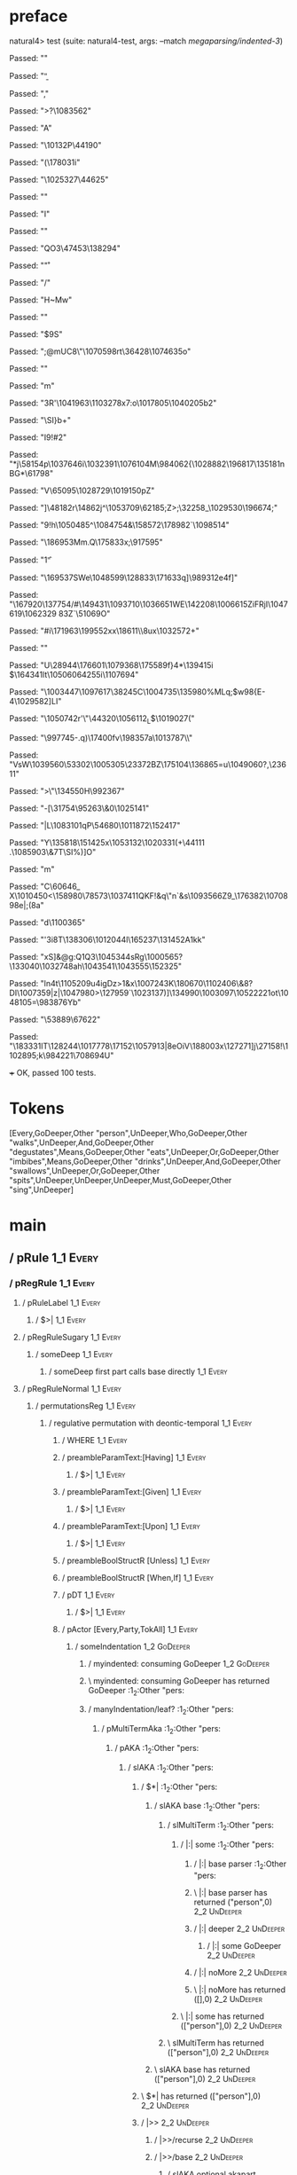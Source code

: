 * preface
:PROPERTIES:
:VISIBILITY: folded
:END:

natural4> test (suite: natural4-test, args: --match /megaparsing/indented-3/)

Passed:
""

Passed:
"\b"

Passed:
"\SOH,"

Passed:
">?\1083562"

Passed:
"A\DC35"

Passed:
"\nJ\10132P\44190"

Passed:
"(\178031i"

Passed:
"\1025327\44625"

Passed:
""

Passed:
"I"

Passed:
""

Passed:
"QO3\47453\138294\ESC"

Passed:
"\r"

Passed:
"\US\DEL/"

Passed:
"H~Mw"

Passed:
"\SUB"

Passed:
"\EM$9S"

Passed:
"\fs;@mUC8\ACK\"\1070598rt\36428\1074635o"

Passed:
""

Passed:
"m"

Passed:
"\FSE\FS3R'\1041963\1103278x7:o\1017805\1040205b2"

Passed:
"\SI\ETX\ACKbgK5\SYN\f\167125}b+\NAK\EM"

Passed:
"I9\GS4!#2\NAKT"

Passed:
"*j\58154p\1037646i\1032391\1076104M\984062{\1028882\196817\135181nBG*\61798"

Passed:
"V\65095\1028729\1019150pZ"

Passed:
"]\48182r\14862j^\1053709\62185;Z>\NAK;\DC1\32258_\1029530\196674\tb;"

Passed:
"9!h\1050485^\1084754\DC33&\158572\178982`\1098514\FS"

Passed:
"\RSX\186953Mm\f\DC15\DLE\SIr.Q\ESCt\175833x;\917595\aik3"

Passed:
"1\f"

Passed:
"\169537SWe\NAK\1048599\128833\171633q]\989312e\ETX\DC4f\DC4]"

Passed:
"\167920\137754/#\149431\1093710\f\EMA\1036651WE\142208\1006615ZiFRjI\1047619\1062329 8\DC3Z`\51069O"

Passed:
"\t\EOT\CAN\EMU#i\171963\199552xx\18611\\8ux\1032572+"

Passed:
"\SOHZdq\SYN"

Passed:
"U\STX\28944\FS\DC2\176601\1079368\175589f}4*\139415i\DEL@\a $\US\164341lt\1050606\v\94255i\1107694\b\STXa"

Passed:
"\DC2\SO\1003447\1097617\38245C\1004735\135980%MLq;$w98{E-4\1029582]LI"

Passed:
"\1050742r'\DC2\"\44320\1056112\ETB_L$\1019027\EM1\ETX\ETB(\CAN"

Passed:
"\997745-.q\RS)\17400fv\EMjz\198357a\1013787\\"

Passed:
"VsW\1039560\53302\1005305\23372BZ\175104\136865=u\1049060\FS?\ETB,\23611\SIu"

Passed:
">\DELi\"\134550H\992367"

Passed:
"-[\31754\95263\&0\1025141"

Passed:
"|L\NAK\1083101qP\54680\DEL\1011872\FS\STX\152417"

Passed:
"Y\CANR\STX\DC4\135818\NAK\151425x\1053132\1020331(\ETX+\44111 .\1085903\&7T\SI\DEL@%)\DC1]O"

Passed:
"m"

Passed:
"C\ENQ\ACK\60646_ X\1010450<\158980\78573\1037411QKF\ETX!\ETX&q\"n`\NAKM&s\1093566Z9_\176382\1070898e\SIQYu|;(8a"

Passed:
"d\1100365\USL"

Passed:
"'\DC3i\DLE\EOT\DEL8T\138306\1012044l\RS\165237\SO\DEL\131452A1kk\DC1"

Passed:
"xS]\NAK&@g\SYN\SOH\SYNOQ:Q\NUL\fMC1Q3\1045344sRg\1000565?\133040\1032748ah\1043541\1043555\ts\152325"

Passed:
"ln\DC4t\1105209u\DC4igDz>1\ETB{g\20389\EMTMM\64138aT9\DC2\1031454@)Zv)1QX\1017105"

Passed:
"J%\SO\GS \1014372t\1077007\b\1099687\t\SUB0\1005395\1107175"

Passed:
"X~\165580\&0,\132081\f9g\148040In.\995383\FS"

Passed:
"\DC4\DC1ol\1049685\f\t\\\r,]?\ACKgg+\1024711\&2\1083763<\1022565p\7757n\v\v~\1092416O?\1020624>&\ACK\1014207\&4:|7[EK|U\18456\1099686\983954\1074031)"

Passed:
"i*!\ETB\DLE\100338\12718t\8456lGlf|"

Passed:
"B\SO0\1058377\1089287E\ENQ|u\73997\FS"

Passed:
"_`\99432\DEL\58070Z\1008963\1013456`1\1017543k"

Passed:
"t\DC1"

Passed:
"t\190843"

Passed:
"5-\n"

Passed:
"'z<G{q\100132\"m1w-\137044P\1030848\FS\1094605vo\\\63368\ACK$\993759\58965\&3"

Passed:
"v\184400\3105+6I\65827Nq\984431d5\1039162\78527&N\SUB3R{\1098559Dj\FSJ\1054175\156801+tX9"

Passed:
"\EOT\DC1\SUBgb\1059637\151801^C \155140\95901ZNNG\DEL\136640wG~\STX\13839@^\119848\ETB\1033933\99369\ETBl\FS;\b\1043580H\DC1\1085045\165413E\DC4\5770\SYN\137559\SOHDD)\18759"

Passed:
"m:\DEL~\SOH;U^v\1032183IL\11367sVz6X%\1106018a(\33335\DLE\ETXo\NAK\"A~IIg\161734\1022777@\63912K!\1042060\74834\STX\ENQ]@N"

Passed:
"Bf\SOH \199151g\SO3\92469\1020197\SYN/^\181633t*MB\aS\ENQ1"

Passed:
"\SUB\993159.#`\FS\f\f\DLE=o}2a\USWJ\200510\&3\5182\&3z\119616;T1\ENQ)\DC44GBzy?8\46595\EM^-\RS\34359\161349/\EMls\"zP8)a\DC3H\RSk\47626\52166"

Passed:
"W\ACK[\39172\1084979ie\171274\RS;-\189217h\1039035\13387\DC3\SOf^B\158645\&1\1065290K\1086453\SYNT\1065814~I\STX"

Passed:
"T\EOT\150666\997121\30278\RS\a\EM\EOTkL#!2\6051.\GS^\1052461`\1010511C^O2`\31326tV\1023582Q\1101306^\RSpP\118848\1033460;&\SOH\30941\NAK\1106889s'6 \72728}90t{\182801\1030902\1092398\RSa{"

Passed:
"\a\SUB"

Passed:
"T\1097412yX\1065179E\STX\EM\142287\1039092\CAN\DC4\135937\6275\DEL\\\32792m\SOH\ESCm&tU\74235\fdj\1053447\201139\DC1'\"\1074025]\r`\t?\16013bia\35902\1058699\\[\1053118"

Passed:
"\\DA[m^,;\147045\RSr\SOH\173741\&1\983181N\125272\1028144O\14737\SOr\SYN/$\SYNY&\DEL\FS]P\"j\1089211\996555(\164422"

Passed:
"\1015917]\EMCGjp6\197107\FS\1112655_\f\f~\65441\&9+\ETB$\n\SO.\36648\td\US0*\b\28197L\1073944M5s2e\GSF<ow\SOC\f\DC3\1039599\&3 [SS"

Passed:
"f@YyD\1070390M\DC4s{\DLE))\SUBd\992065\1000739?\1103705f\ETX`j\1006583\180180\133070\10411QVm;\STX\15132.\1065436\1053454\1001683r\ETX\68208\n\140530\135081- \47102\1028729W-\EMC\4023LV\1033437\DC1\t\n\1065337~g\b\1047549\&9l\vG"

Passed:
"\1039493\CANwe\DC2\164656\&1\EOT+)Xk\v3D]\1062627\1010258z\24156\67318\USM\994447\EM\DEL6o"

Passed:
"\aAq$-\ETB?AB\NUL\1089632\ENQ6)\1004639\113698\999378\SOH#\DLEG1v\165667\169376\DC2/\FS\ETBY\DC1\9324\&8v)\1005622\1050986\&4.\59721%\18047\97262`\157287O?h}\140504H;\US\98945"

Passed:
"2\t^u\t3\1051543SA_Z<\ETBkBT\49839\&0'C\1072840\ESCTu\DC4\170394\1016181\95770(\49399U#\NUL\179506y-\170507J\61344\r\RS\1021105\153285,X\n\EOT&\DC1w$\GS\DLE\1107010DTb=\DC40 wU\ACK\GS\1052018"

Passed:
")W\DC4 \1054122H\50919)TD\998838\35707S8\EM<.\63951$V\DC1*\38162\STX\GS!y\1042288\EOT\159623\161244wV7\FSn\CANeH\NAK\"n`[\DEL\1008103"

Passed:
"U\1056822F\STXU\DLE/\1045233X\999976\ACKN\21211)[\au)R\b\157955o\34811t{\a"

Passed:
"M\n\EOT\CANq\179171\157588\995545\1103334D?\ETBCjK>C\b\t\v\v\NUL\DC2k\SUB\\jrF4q\1080613\128132y\2088\&8\v"

Passed:
"\60338\52677\19005`\fD/L\992997y\NULPSp2\SOHU\1999`CE\989335\&0\USAp\RS\1044304\"O\141904G\1044038.y<n\997293\&1\138751hr"

Passed:
"&>\1048276'}2\97350>l\36110!,\32965\DC4w\DC4I9\47604+\NUL\ENQ\EMP\182494\DC1\1112656\&6\tOH1ZI\SO*\SUB(\1055599\DC3QZ\6644x\1023395'qm\1069093\132530!o\1061734A\67283F\ACK\STX5p \SUBl\DC2i8\ENQ\DC1D\1015543\156771c\DC4f"

Passed:
"L?_\1101272h;!y\175465E\184741Z\EOTMU#N5h\1025231:b2\1064888^\ENQ\ESCJRz\1052548Gv\1015331g\144064\983386\173655\US\f@\SIy"

Passed:
"k\1003366Orgt\NUL\DC3\DLE]{n\DEL\55194\&9%p\1019992}n\r\1108240\DC3}\ESC\DLE+\1105204]H3\NUL\175447\RS\SUB\989069\r\1080255y\RS\200499c\DLER\NUL\110779\139259\&8\173120\SYNp\1041988`\1008962'\DEL\99581\EOT*\43024\ENQB\SUB\NAKqg\EM\1027397\39461\&40\SUB\45162N"

Passed:
"%y\DC3AU\1062444D\4563\63385\"<\"skf\100543(\990237/`iU\1101676\&8$r\99174o\1068926\142324\&5|\v\51283;Q\92508\1047881\1036872\172246a\134589T\40475$vq\141058ud\186961\DC3\RSHBHU\USwE\DEL\1037179>"

Passed:
"|O\")\SUB\159381\1047996\EOTJudn\v\72021h2]\134465't\1038960\197682\164780X\FS\DC4\r\1082695t\"\EOT\1009459QQ\1068942t\1066174zx\EM\1013366\ETX7\149442d=1\GS=\ETBXwZ&\149517\1002515\ESC5TJM\1102494\\DV8\1048922"

Passed:
"\78471\17910\b\\\1105799Q\STXK\1063107\SOHv*\SIY+\DC1\1055110\DC4L\f\1110929\1084936\DLE\EMx2\1077761}T\DC1\147415U\17986"

Passed:
"KT\SO\1038544$ew:\44334\ACK6R)\175337-O\NUL\SYNo\174585UO\GS]\SYNI\141564\12989\136578IJ(@\CAN"

Passed:
"\10426&"

Passed:
"Q\18543]R\1106065f\1107664\FSx~-%\n.\DC3\DC4&\70333\&4\9908]\184976l\4488c#\SYN\138234\t\"l\3525\ESC\1061532=\\\RS)\DC4\45387jt\r\3421\&8S(\ae\t{U"

Passed:
"%\120571;\63558&~\135443\119165\&6w,\1013117,4r~yvG\8766\&3`VFB'\EMHw\1071509@pPf\168332*J\1072658\a)\NUL6&m\1080524\1051623(a(&g.\CANn\SOH4~\14291$O\62414-6\ENQ\NAK\ETBc\99690\&0z)\172591;:\175404\US'\120655U<\ENQ/\NAK$T"

Passed:
"q9\n/kpei~f \"\SUB\1096218f\DEL]R[H\ESCc9\ETB85\23330<\1042665~\DC4x\r,\1094024V"

Passed:
"u[\EOT\DC4\DEL\SOHf\157226\139527\1064948/\143831:}P Z<>Kxq8\DLE#L\27014{\1032810q\1107827\DELOs\1070722Cx\b:6=F\SYN\21741P,\34477\&5"

Passed:
"H-:\990898@\1005331\SOH,\DLE\CAN\ETX\1094854\17221\EOT\SYN\1101248\&9\CAN\143205n\1101726\FSA'"

Passed:
"\163817\1092416H\a\SYN^3\1006947\ab$\SUB\111329\1053514\145127\47985Z\1034981\&5+\66604\180371\1003462\1048567.\145664\ACK\78423\182672xt\1057362q\142005\EM\1097574\169446^\50050D\EM\28082\132692v\DELs\162729@\1047025G\1082248)\1090219;i\72980R\v5]2\1098989\166645x@\DC3G\145414Ce\RS(-"

Passed:
"\36514R9\1097540\DC3\b\60220>7Sj\1109427\174484\170256\SUBd\1019125D\SI"

Passed:
"\DLE\NUL:\ETB\178564\r9\1105348\1037533\EM"

Passed:
"b\DLE#EqRyZuO3\1033572y\28876?(9\fh$\1075552\US6\DC2\39994\200268\1060196\&4\EOT1\r<\"=y>z4d\997286&qF\142199\ENQ67b\145291*=\DC3\US\993343X\NULLJNf\110658"

Passed:
"<}x\SYNM\1088543\100953z~"

Passed:
"\ETXe>1,\131520.Xwc\NUL\CAN\"\129304\\]}\SYND\DELy;\\\1056421\r\176701\991617~p\1045327W\DELyb\119310\ENQ\30047\SUB\1079035?J9\b7\1106236o\1004912QQ\132939\USS\135480\FS\NULv\119812\1037800Bx?EG\SOH\191075y\FSK\EMh\DC3\183048\ENQ6\197547#1<\r\t\1077146\&1\1032481F\1064006\147166\DLE\a\STX\\nXN\153463"

Passed:
"\1065723A%\1104564.\SO/aO\1095405#E!\1097799\EOT5\SOH\1105615!T\139055~%\172493gM\5844\190906\\ZLsrWi\1075810j\1016157^\1106679\n\1024560r\ETX\DEL\140441-K\180357d}\1010313>J\171015e^x1\135069iQ\1025940JS"

Passed:
"\aTC5g\NAKY\7876\1036697G\63299~}.\DC2\186301O\995383OpY\SUBQv\1051595\1093296mhx\ACK!:\RS}&x\1007243K\180670\1102406\&8?DI\ETB\GSk\1007359\DC1|z|\1047980>\127959`\1023137\DLEmx\ny)\NAK]\tv\134990\1003097\fN\1052222\NAKA1ot\bu2\1048105=\EOT\983876Yb"

Passed:
"\53889\r\th\67622"

Passed:
"\183331IT\128244\DC3\1017778\17152\1057913|8eOiV\188003x\127271]j\27158!\ENQ\1102895\SO\FS;k\984221\NUL\rZ\70869\DC4U"

+++ OK, passed 100 tests.
* Tokens
[Every,GoDeeper,Other "person",UnDeeper,Who,GoDeeper,Other "walks",UnDeeper,And,GoDeeper,Other "degustates",Means,GoDeeper,Other "eats",UnDeeper,Or,GoDeeper,Other "imbibes",Means,GoDeeper,Other "drinks",UnDeeper,And,GoDeeper,Other "swallows",UnDeeper,Or,GoDeeper,Other "spits",UnDeeper,UnDeeper,UnDeeper,Must,GoDeeper,Other "sing",UnDeeper]
* main
:PROPERTIES:
:VISIBILITY: children
:END:

** / pRule                                                                                                             :1_1:Every:
*** / pRegRule                                                                                                        :1_1:Every:
**** / pRuleLabel                                                                                                    :1_1:Every:
***** / $>|                                                                                                         :1_1:Every:
**** / pRegRuleSugary                                                                                                :1_1:Every:
***** / someDeep                                                                                                    :1_1:Every:
****** / someDeep first part calls base directly                                                                   :1_1:Every:
**** / pRegRuleNormal                                                                                                :1_1:Every:
***** / permutationsReg                                                                                             :1_1:Every:
****** / regulative permutation with deontic-temporal                                                              :1_1:Every:
******* / WHERE                                                                                                   :1_1:Every:
******* / preambleParamText:[Having]                                                                              :1_1:Every:
******** / $>|                                                                                                   :1_1:Every:
******* / preambleParamText:[Given]                                                                               :1_1:Every:
******** / $>|                                                                                                   :1_1:Every:
******* / preambleParamText:[Upon]                                                                                :1_1:Every:
******** / $>|                                                                                                   :1_1:Every:
******* / preambleBoolStructR [Unless]                                                                            :1_1:Every:
******* / preambleBoolStructR [When,If]                                                                           :1_1:Every:
******* / pDT                                                                                                     :1_1:Every:
******** / $>|                                                                                                   :1_1:Every:
******* / pActor [Every,Party,TokAll]                                                                             :1_1:Every:
******** / someIndentation                                                                                        :1_2:GoDeeper:
********* / myindented: consuming GoDeeper                                                                       :1_2:GoDeeper:
********* \ myindented: consuming GoDeeper has returned GoDeeper                                                  :1_2:Other "pers:
********* / manyIndentation/leaf?                                                                                 :1_2:Other "pers:
********** / pMultiTermAka                                                                                       :1_2:Other "pers:
*********** / pAKA                                                                                              :1_2:Other "pers:
************ / slAKA                                                                                           :1_2:Other "pers:
************* / $*|                                                                                           :1_2:Other "pers:
************** / slAKA base                                                                                  :1_2:Other "pers:
*************** / slMultiTerm                                                                               :1_2:Other "pers:
**************** / |:| some                                                                                :1_2:Other "pers:
***************** / |:| base parser                                                                       :1_2:Other "pers:
***************** \ |:| base parser has returned ("person",0)                                              :2_2:UnDeeper:
***************** / |:| deeper                                                                             :2_2:UnDeeper:
****************** / |:| some GoDeeper                                                                    :2_2:UnDeeper:
***************** / |:| noMore                                                                             :2_2:UnDeeper:
***************** \ |:| noMore has returned ([],0)                                                         :2_2:UnDeeper:
**************** \ |:| some has returned (["person"],0)                                                     :2_2:UnDeeper:
*************** \ slMultiTerm has returned (["person"],0)                                                    :2_2:UnDeeper:
************** \ slAKA base has returned (["person"],0)                                                       :2_2:UnDeeper:
************* \ $*| has returned (["person"],0)                                                                :2_2:UnDeeper:
************* / |>>                                                                                            :2_2:UnDeeper:
************** / |>>/recurse                                                                                  :2_2:UnDeeper:
************** / |>>/base                                                                                     :2_2:UnDeeper:
*************** / slAKA optional akapart                                                                     :2_2:UnDeeper:
**************** / |?| optional something                                                                   :2_2:UnDeeper:
***************** / |>>                                                                                    :2_2:UnDeeper:
****************** / |>>/recurse                                                                          :2_2:UnDeeper:
****************** / |>>/base                                                                             :2_2:UnDeeper:
******************* / PAKA/akapart                                                                       :2_2:UnDeeper:
******************** / $>|                                                                              :2_2:UnDeeper:
********************* / Aka Token                                                                      :2_2:UnDeeper:
**************** \ |?| optional something has returned (Nothing,0)                                          :2_2:UnDeeper:
*************** \ slAKA optional akapart has returned (Nothing,0)                                            :2_2:UnDeeper:
*************** / |>>/base got Nothing                                                                       :2_2:UnDeeper:
************** \ |>>/base has returned (Nothing,0)                                                            :2_2:UnDeeper:
************* \ |>> has returned (Nothing,0)                                                                   :2_2:UnDeeper:
************* / |>>                                                                                            :2_2:UnDeeper:
************** / |>>/recurse                                                                                  :2_2:UnDeeper:
************** / |>>/base                                                                                     :2_2:UnDeeper:
*************** / slAKA optional typically                                                                   :2_2:UnDeeper:
**************** / |?| optional something                                                                   :2_2:UnDeeper:
***************** / |>>                                                                                    :2_2:UnDeeper:
****************** / |>>/recurse                                                                          :2_2:UnDeeper:
****************** / |>>/base                                                                             :2_2:UnDeeper:
******************* / typically                                                                          :2_2:UnDeeper:
******************** / $>|                                                                              :2_2:UnDeeper:
**************** \ |?| optional something has returned (Nothing,0)                                          :2_2:UnDeeper:
*************** \ slAKA optional typically has returned (Nothing,0)                                          :2_2:UnDeeper:
*************** / |>>/base got Nothing                                                                       :2_2:UnDeeper:
************** \ |>>/base has returned (Nothing,0)                                                            :2_2:UnDeeper:
************* \ |>> has returned (Nothing,0)                                                                   :2_2:UnDeeper:
************* / slAKA: proceeding after base and entityalias are retrieved ...                                 :2_2:UnDeeper:
************* / pAKA: entityalias = Nothing                                                                    :2_2:UnDeeper:
************ \ slAKA has returned (["person"],0)                                                                :2_2:UnDeeper:
************ / undeepers                                                                                        :2_2:UnDeeper:
************* / sameLine/undeepers: reached end of line; now need to clear 0 UnDeepers                         :2_2:UnDeeper:
************* / sameLine: success!                                                                             :2_2:UnDeeper:
************ \ undeepers has returned ()                                                                        :2_2:UnDeeper:
*********** \ pAKA has returned ["person"]                                                                       :2_2:UnDeeper:
********** \ pMultiTermAka has returned ["person"]                                                                :2_2:UnDeeper:
********* \ manyIndentation/leaf? has returned ["person"]                                                          :2_2:UnDeeper:
********* / myindented: consuming UnDeeper                                                                         :2_2:UnDeeper:
********* \ myindented: consuming UnDeeper has returned UnDeeper                                                :2_1:Who:
******** \ someIndentation has returned ["person"]                                                               :2_1:Who:
******* \ pActor [Every,Party,TokAll] has returned (Every,Leaf (("person" :| [],Nothing) :| []))                  :2_1:Who:
******* / manyIndentation/leaf?                                                                                   :2_1:Who:
******** / preambleBoolStructR [Who,Which,Whose]                                                                 :2_1:Who:
********* / pBSR                                                                                                 :2_2:GoDeeper:
********** / ppp inner                                                                                          :2_2:GoDeeper:
*********** / term p                                                                                           :2_2:GoDeeper:
************ / term p/1a:label directly above                                                                 :2_2:GoDeeper:
************* / $*|                                                                                          :2_2:GoDeeper:
************** / |:| some                                                                                   :2_2:GoDeeper:
*************** / |:| base parser                                                                          :2_2:GoDeeper:
**************** / pNumAsText                                                                             :2_2:GoDeeper:
************ / term p/b:label to the left of line below, with EOL                                             :2_2:GoDeeper:
************* / |:| some                                                                                     :2_2:GoDeeper:
************** / |:| base parser                                                                            :2_2:GoDeeper:
*************** / pNumAsText                                                                               :2_2:GoDeeper:
************ / term p/notLabelTerm                                                                            :2_2:GoDeeper:
************* / term p/2:someIndentation expr p                                                              :2_2:GoDeeper:
************** / someIndentation                                                                            :2_2:GoDeeper:
*************** / myindented: consuming GoDeeper                                                           :2_2:GoDeeper:
*************** \ myindented: consuming GoDeeper has returned GoDeeper                                      :2_2:Other "walk:
*************** / manyIndentation/leaf?                                                                     :2_2:Other "walk:
**************** / term p                                                                                  :2_2:Other "walk:
***************** / term p/1a:label directly above                                                        :2_2:Other "walk:
****************** / $*|                                                                                 :2_2:Other "walk:
******************* / |:| some                                                                          :2_2:Other "walk:
******************** / |:| base parser                                                                 :2_2:Other "walk:
******************** \ |:| base parser has returned ("walks",0)                                         :3_2:UnDeeper:
******************** / |:| deeper                                                                       :3_2:UnDeeper:
********************* / |:| some GoDeeper                                                              :3_2:UnDeeper:
******************** / |:| noMore                                                                       :3_2:UnDeeper:
******************** \ |:| noMore has returned ([],0)                                                   :3_2:UnDeeper:
******************* \ |:| some has returned (["walks"],0)                                                :3_2:UnDeeper:
******************* / pNumAsText                                                                         :3_2:UnDeeper:
***************** / term p/b:label to the left of line below, with EOL                                    :2_2:Other "walk:
****************** / |:| some                                                                            :2_2:Other "walk:
******************* / |:| base parser                                                                   :2_2:Other "walk:
******************* \ |:| base parser has returned ("walks",0)                                           :3_2:UnDeeper:
******************* / |:| deeper                                                                         :3_2:UnDeeper:
******************** / |:| some GoDeeper                                                                :3_2:UnDeeper:
******************* / |:| noMore                                                                         :3_2:UnDeeper:
******************* \ |:| noMore has returned ([],0)                                                     :3_2:UnDeeper:
****************** \ |:| some has returned (["walks"],0)                                                  :3_2:UnDeeper:
****************** / undeepers                                                                            :3_2:UnDeeper:
******************* / sameLine/undeepers: reached end of line; now need to clear 0 UnDeepers             :3_2:UnDeeper:
******************* / sameLine: success!                                                                 :3_2:UnDeeper:
****************** \ undeepers has returned ()                                                            :3_2:UnDeeper:
****************** / matching EOL                                                                         :3_2:UnDeeper:
***************** / term p/notLabelTerm                                                                   :2_2:Other "walk:
****************** / term p/2:someIndentation expr p                                                     :2_2:Other "walk:
******************* / someIndentation                                                                   :2_2:Other "walk:
******************** / myindented: consuming GoDeeper                                                  :2_2:Other "walk:
****************** / term p/3:plain p                                                                    :2_2:Other "walk:
******************* / pRelPred                                                                          :2_2:Other "walk:
******************** / slRelPred                                                                       :2_2:Other "walk:
********************* / nested simpleHorn                                                             :2_2:Other "walk:
********************** / |^|                                                                         :2_2:Other "walk:
********************** / $*|                                                                         :2_2:Other "walk:
*********************** / slMultiTerm                                                               :2_2:Other "walk:
************************ / |:| some                                                                :2_2:Other "walk:
************************* / |:| base parser                                                       :2_2:Other "walk:
************************* \ |:| base parser has returned ("walks",0)                               :3_2:UnDeeper:
************************* / |:| deeper                                                             :3_2:UnDeeper:
************************** / |:| some GoDeeper                                                    :3_2:UnDeeper:
************************* / |:| noMore                                                             :3_2:UnDeeper:
************************* \ |:| noMore has returned ([],0)                                         :3_2:UnDeeper:
************************ \ |:| some has returned (["walks"],0)                                      :3_2:UnDeeper:
*********************** \ slMultiTerm has returned (["walks"],0)                                     :3_2:UnDeeper:
********************** \ $*| has returned (["walks"],0)                                               :3_2:UnDeeper:
********************** / |^| deeps                                                                    :3_2:UnDeeper:
********************** \ |^| deeps has returned [UnDeeper]                                         :3_1:And:
********************* / RPConstraint                                                                  :2_2:Other "walk:
********************** / $*|                                                                         :2_2:Other "walk:
*********************** / slMultiTerm                                                               :2_2:Other "walk:
************************ / |:| some                                                                :2_2:Other "walk:
************************* / |:| base parser                                                       :2_2:Other "walk:
************************* \ |:| base parser has returned ("walks",0)                               :3_2:UnDeeper:
************************* / |:| deeper                                                             :3_2:UnDeeper:
************************** / |:| some GoDeeper                                                    :3_2:UnDeeper:
************************* / |:| noMore                                                             :3_2:UnDeeper:
************************* \ |:| noMore has returned ([],0)                                         :3_2:UnDeeper:
************************ \ |:| some has returned (["walks"],0)                                      :3_2:UnDeeper:
*********************** \ slMultiTerm has returned (["walks"],0)                                     :3_2:UnDeeper:
********************** \ $*| has returned (["walks"],0)                                               :3_2:UnDeeper:
********************** / |>| calling $>>                                                              :3_2:UnDeeper:
*********************** / $>>                                                                        :3_2:UnDeeper:
************************ / $>>/recurse                                                              :3_2:UnDeeper:
************************ / $>>/base                                                                 :3_2:UnDeeper:
********************* / RPBoolStructR                                                                 :2_2:Other "walk:
********************** / $*|                                                                         :2_2:Other "walk:
*********************** / slMultiTerm                                                               :2_2:Other "walk:
************************ / |:| some                                                                :2_2:Other "walk:
************************* / |:| base parser                                                       :2_2:Other "walk:
************************* \ |:| base parser has returned ("walks",0)                               :3_2:UnDeeper:
************************* / |:| deeper                                                             :3_2:UnDeeper:
************************** / |:| some GoDeeper                                                    :3_2:UnDeeper:
************************* / |:| noMore                                                             :3_2:UnDeeper:
************************* \ |:| noMore has returned ([],0)                                         :3_2:UnDeeper:
************************ \ |:| some has returned (["walks"],0)                                      :3_2:UnDeeper:
*********************** \ slMultiTerm has returned (["walks"],0)                                     :3_2:UnDeeper:
********************** \ $*| has returned (["walks"],0)                                               :3_2:UnDeeper:
********************** / |>| calling $>>                                                              :3_2:UnDeeper:
*********************** / $>>                                                                        :3_2:UnDeeper:
************************ / $>>/recurse                                                              :3_2:UnDeeper:
************************ / $>>/base                                                                 :3_2:UnDeeper:
********************* / RPMT                                                                          :2_2:Other "walk:
********************** / $*|                                                                         :2_2:Other "walk:
*********************** / slAKA                                                                     :2_2:Other "walk:
************************ / $*|                                                                     :2_2:Other "walk:
************************* / slAKA base                                                            :2_2:Other "walk:
************************** / slMultiTerm                                                         :2_2:Other "walk:
*************************** / |:| some                                                          :2_2:Other "walk:
**************************** / |:| base parser                                                 :2_2:Other "walk:
**************************** \ |:| base parser has returned ("walks",0)                         :3_2:UnDeeper:
**************************** / |:| deeper                                                       :3_2:UnDeeper:
***************************** / |:| some GoDeeper                                              :3_2:UnDeeper:
**************************** / |:| noMore                                                       :3_2:UnDeeper:
**************************** \ |:| noMore has returned ([],0)                                   :3_2:UnDeeper:
*************************** \ |:| some has returned (["walks"],0)                                :3_2:UnDeeper:
************************** \ slMultiTerm has returned (["walks"],0)                               :3_2:UnDeeper:
************************* \ slAKA base has returned (["walks"],0)                                  :3_2:UnDeeper:
************************ \ $*| has returned (["walks"],0)                                           :3_2:UnDeeper:
************************ / |>>                                                                      :3_2:UnDeeper:
************************* / |>>/recurse                                                            :3_2:UnDeeper:
************************* / |>>/base                                                               :3_2:UnDeeper:
************************** / slAKA optional akapart                                               :3_2:UnDeeper:
*************************** / |?| optional something                                             :3_2:UnDeeper:
**************************** / |>>                                                              :3_2:UnDeeper:
***************************** / |>>/recurse                                                    :3_2:UnDeeper:
***************************** / |>>/base                                                       :3_2:UnDeeper:
****************************** / PAKA/akapart                                                 :3_2:UnDeeper:
******************************* / $>|                                                        :3_2:UnDeeper:
******************************** / Aka Token                                                :3_2:UnDeeper:
*************************** \ |?| optional something has returned (Nothing,0)                    :3_2:UnDeeper:
************************** \ slAKA optional akapart has returned (Nothing,0)                      :3_2:UnDeeper:
************************** / |>>/base got Nothing                                                 :3_2:UnDeeper:
************************* \ |>>/base has returned (Nothing,0)                                      :3_2:UnDeeper:
************************ \ |>> has returned (Nothing,0)                                             :3_2:UnDeeper:
************************ / |>>                                                                      :3_2:UnDeeper:
************************* / |>>/recurse                                                            :3_2:UnDeeper:
************************* / |>>/base                                                               :3_2:UnDeeper:
************************** / slAKA optional typically                                             :3_2:UnDeeper:
*************************** / |?| optional something                                             :3_2:UnDeeper:
**************************** / |>>                                                              :3_2:UnDeeper:
***************************** / |>>/recurse                                                    :3_2:UnDeeper:
***************************** / |>>/base                                                       :3_2:UnDeeper:
****************************** / typically                                                    :3_2:UnDeeper:
******************************* / $>|                                                        :3_2:UnDeeper:
*************************** \ |?| optional something has returned (Nothing,0)                    :3_2:UnDeeper:
************************** \ slAKA optional typically has returned (Nothing,0)                    :3_2:UnDeeper:
************************** / |>>/base got Nothing                                                 :3_2:UnDeeper:
************************* \ |>>/base has returned (Nothing,0)                                      :3_2:UnDeeper:
************************ \ |>> has returned (Nothing,0)                                             :3_2:UnDeeper:
************************ / slAKA: proceeding after base and entityalias are retrieved ...           :3_2:UnDeeper:
************************ / pAKA: entityalias = Nothing                                              :3_2:UnDeeper:
*********************** \ slAKA has returned (["walks"],0)                                           :3_2:UnDeeper:
********************** \ $*| has returned (["walks"],0)                                               :3_2:UnDeeper:
********************* \ RPMT has returned (RPMT ["walks"],0)                                           :3_2:UnDeeper:
******************** \ slRelPred has returned (RPMT ["walks"],0)                                        :3_2:UnDeeper:
******************** / undeepers                                                                        :3_2:UnDeeper:
********************* / sameLine/undeepers: reached end of line; now need to clear 0 UnDeepers         :3_2:UnDeeper:
********************* / sameLine: success!                                                             :3_2:UnDeeper:
******************** \ undeepers has returned ()                                                        :3_2:UnDeeper:
******************* \ pRelPred has returned RPMT ["walks"]                                               :3_2:UnDeeper:
****************** \ term p/3:plain p has returned MyLeaf (RPMT ["walks"])                                :3_2:UnDeeper:
***************** \ term p/notLabelTerm has returned MyLeaf (RPMT ["walks"])                               :3_2:UnDeeper:
**************** \ term p has returned MyLeaf (RPMT ["walks"])                                              :3_2:UnDeeper:
**************** / binary(Or)                                                                               :3_2:UnDeeper:
**************** / binary(And)                                                                              :3_2:UnDeeper:
**************** / binary(SetLess)                                                                          :3_2:UnDeeper:
**************** / binary(SetPlus)                                                                          :3_2:UnDeeper:
*************** \ manyIndentation/leaf? has returned MyLeaf (RPMT ["walks"])                                 :3_2:UnDeeper:
*************** / myindented: consuming UnDeeper                                                             :3_2:UnDeeper:
*************** \ myindented: consuming UnDeeper has returned UnDeeper                                    :3_1:And:
************** \ someIndentation has returned MyLeaf (RPMT ["walks"])                                      :3_1:And:
************* \ term p/2:someIndentation expr p has returned MyLeaf (RPMT ["walks"])                        :3_1:And:
************ \ term p/notLabelTerm has returned MyLeaf (RPMT ["walks"])                                      :3_1:And:
*********** \ term p has returned MyLeaf (RPMT ["walks"])                                                     :3_1:And:
*********** / binary(Or)                                                                                      :3_1:And:
*********** / binary(And)                                                                                     :3_1:And:
*********** \ binary(And) has returned And                                                                     :3_2:GoDeeper:
*********** / term p                                                                                           :3_2:GoDeeper:
************ / term p/1a:label directly above                                                                 :3_2:GoDeeper:
************* / $*|                                                                                          :3_2:GoDeeper:
************** / |:| some                                                                                   :3_2:GoDeeper:
*************** / |:| base parser                                                                          :3_2:GoDeeper:
**************** / pNumAsText                                                                             :3_2:GoDeeper:
************ / term p/b:label to the left of line below, with EOL                                             :3_2:GoDeeper:
************* / |:| some                                                                                     :3_2:GoDeeper:
************** / |:| base parser                                                                            :3_2:GoDeeper:
*************** / pNumAsText                                                                               :3_2:GoDeeper:
************ / term p/notLabelTerm                                                                            :3_2:GoDeeper:
************* / term p/2:someIndentation expr p                                                              :3_2:GoDeeper:
************** / someIndentation                                                                            :3_2:GoDeeper:
*************** / myindented: consuming GoDeeper                                                           :3_2:GoDeeper:
*************** \ myindented: consuming GoDeeper has returned GoDeeper                                      :3_2:Other "degu:
*************** / manyIndentation/leaf?                                                                     :3_2:Other "degu:
**************** / term p                                                                                  :3_2:Other "degu:
***************** / term p/1a:label directly above                                                        :3_2:Other "degu:
****************** / $*|                                                                                 :3_2:Other "degu:
******************* / |:| some                                                                          :3_2:Other "degu:
******************** / |:| base parser                                                                 :3_2:Other "degu:
******************** \ |:| base parser has returned ("degustates",0)                                   :4_2:Means:
******************** / |:| deeper                                                                      :4_2:Means:
********************* / |:| some GoDeeper                                                             :4_2:Means:
******************** / |:| noMore                                                                      :4_2:Means:
******************** \ |:| noMore has returned ([],0)                                                  :4_2:Means:
******************* \ |:| some has returned (["degustates"],0)                                          :4_2:Means:
******************* / pNumAsText                                                                        :4_2:Means:
***************** / term p/b:label to the left of line below, with EOL                                    :3_2:Other "degu:
****************** / |:| some                                                                            :3_2:Other "degu:
******************* / |:| base parser                                                                   :3_2:Other "degu:
******************* \ |:| base parser has returned ("degustates",0)                                     :4_2:Means:
******************* / |:| deeper                                                                        :4_2:Means:
******************** / |:| some GoDeeper                                                               :4_2:Means:
******************* / |:| noMore                                                                        :4_2:Means:
******************* \ |:| noMore has returned ([],0)                                                    :4_2:Means:
****************** \ |:| some has returned (["degustates"],0)                                            :4_2:Means:
****************** / undeepers                                                                           :4_2:Means:
******************* / sameLine/undeepers: reached end of line; now need to clear 0 UnDeepers            :4_2:Means:
******************* / sameLine: success!                                                                :4_2:Means:
****************** \ undeepers has returned ()                                                           :4_2:Means:
****************** / matching EOL                                                                        :4_2:Means:
***************** / term p/notLabelTerm                                                                   :3_2:Other "degu:
****************** / term p/2:someIndentation expr p                                                     :3_2:Other "degu:
******************* / someIndentation                                                                   :3_2:Other "degu:
******************** / myindented: consuming GoDeeper                                                  :3_2:Other "degu:
****************** / term p/3:plain p                                                                    :3_2:Other "degu:
******************* / pRelPred                                                                          :3_2:Other "degu:
******************** / slRelPred                                                                       :3_2:Other "degu:
********************* / nested simpleHorn                                                             :3_2:Other "degu:
********************** / |^|                                                                         :3_2:Other "degu:
********************** / $*|                                                                         :3_2:Other "degu:
*********************** / slMultiTerm                                                               :3_2:Other "degu:
************************ / |:| some                                                                :3_2:Other "degu:
************************* / |:| base parser                                                       :3_2:Other "degu:
************************* \ |:| base parser has returned ("degustates",0)                         :4_2:Means:
************************* / |:| deeper                                                            :4_2:Means:
************************** / |:| some GoDeeper                                                   :4_2:Means:
************************* / |:| noMore                                                            :4_2:Means:
************************* \ |:| noMore has returned ([],0)                                        :4_2:Means:
************************ \ |:| some has returned (["degustates"],0)                                :4_2:Means:
*********************** \ slMultiTerm has returned (["degustates"],0)                               :4_2:Means:
********************** \ $*| has returned (["degustates"],0)                                         :4_2:Means:
********************** / |^| deeps                                                                   :4_2:Means:
********************** \ |^| deeps has returned []                                                   :4_2:Means:
********************** / pBSR                                                                         :4_3:GoDeeper:
*********************** / ppp inner                                                                  :4_3:GoDeeper:
************************ / term p                                                                   :4_3:GoDeeper:
************************* / term p/1a:label directly above                                         :4_3:GoDeeper:
************************** / $*|                                                                  :4_3:GoDeeper:
*************************** / |:| some                                                           :4_3:GoDeeper:
**************************** / |:| base parser                                                  :4_3:GoDeeper:
***************************** / pNumAsText                                                     :4_3:GoDeeper:
************************* / term p/b:label to the left of line below, with EOL                     :4_3:GoDeeper:
************************** / |:| some                                                             :4_3:GoDeeper:
*************************** / |:| base parser                                                    :4_3:GoDeeper:
**************************** / pNumAsText                                                       :4_3:GoDeeper:
************************* / term p/notLabelTerm                                                    :4_3:GoDeeper:
************************** / term p/2:someIndentation expr p                                      :4_3:GoDeeper:
*************************** / someIndentation                                                    :4_3:GoDeeper:
**************************** / myindented: consuming GoDeeper                                   :4_3:GoDeeper:
**************************** \ myindented: consuming GoDeeper has returned GoDeeper              :4_3:Other "eats:
**************************** / manyIndentation/leaf?                                             :4_3:Other "eats:
***************************** / term p                                                          :4_3:Other "eats:
****************************** / term p/1a:label directly above                                :4_3:Other "eats:
******************************* / $*|                                                         :4_3:Other "eats:
******************************** / |:| some                                                  :4_3:Other "eats:
********************************* / |:| base parser                                         :4_3:Other "eats:
********************************* \ |:| base parser has returned ("eats",0)                  :5_3:UnDeeper:
********************************* / |:| deeper                                               :5_3:UnDeeper:
********************************** / |:| some GoDeeper                                      :5_3:UnDeeper:
********************************* / |:| noMore                                               :5_3:UnDeeper:
********************************* \ |:| noMore has returned ([],0)                           :5_3:UnDeeper:
******************************** \ |:| some has returned (["eats"],0)                         :5_3:UnDeeper:
******************************** / pNumAsText                                                 :5_3:UnDeeper:
****************************** / term p/b:label to the left of line below, with EOL            :4_3:Other "eats:
******************************* / |:| some                                                    :4_3:Other "eats:
******************************** / |:| base parser                                           :4_3:Other "eats:
******************************** \ |:| base parser has returned ("eats",0)                    :5_3:UnDeeper:
******************************** / |:| deeper                                                 :5_3:UnDeeper:
********************************* / |:| some GoDeeper                                        :5_3:UnDeeper:
******************************** / |:| noMore                                                 :5_3:UnDeeper:
******************************** \ |:| noMore has returned ([],0)                             :5_3:UnDeeper:
******************************* \ |:| some has returned (["eats"],0)                           :5_3:UnDeeper:
******************************* / undeepers                                                    :5_3:UnDeeper:
******************************** / sameLine/undeepers: reached end of line; now need to clear 0 UnDeepers :5_3:UnDeeper:
******************************** / sameLine: success!                                         :5_3:UnDeeper:
******************************* \ undeepers has returned ()                                    :5_3:UnDeeper:
******************************* / matching EOL                                                 :5_3:UnDeeper:
****************************** / term p/notLabelTerm                                           :4_3:Other "eats:
******************************* / term p/2:someIndentation expr p                             :4_3:Other "eats:
******************************** / someIndentation                                           :4_3:Other "eats:
********************************* / myindented: consuming GoDeeper                          :4_3:Other "eats:
******************************* / term p/3:plain p                                            :4_3:Other "eats:
******************************** / pRelPred                                                  :4_3:Other "eats:
********************************* / slRelPred                                               :4_3:Other "eats:
********************************** / nested simpleHorn                                     :4_3:Other "eats:
*********************************** / |^|                                                 :4_3:Other "eats:
*********************************** / $*|                                                 :4_3:Other "eats:
************************************ / slMultiTerm                                       :4_3:Other "eats:
************************************* / |:| some                                        :4_3:Other "eats:
************************************** / |:| base parser                               :4_3:Other "eats:
************************************** \ |:| base parser has returned ("eats",0)        :5_3:UnDeeper:
************************************** / |:| deeper                                     :5_3:UnDeeper:
*************************************** / |:| some GoDeeper                            :5_3:UnDeeper:
************************************** / |:| noMore                                     :5_3:UnDeeper:
************************************** \ |:| noMore has returned ([],0)                 :5_3:UnDeeper:
************************************* \ |:| some has returned (["eats"],0)               :5_3:UnDeeper:
************************************ \ slMultiTerm has returned (["eats"],0)              :5_3:UnDeeper:
*********************************** \ $*| has returned (["eats"],0)                        :5_3:UnDeeper:
*********************************** / |^| deeps                                            :5_3:UnDeeper:
*********************************** \ |^| deeps has returned [UnDeeper]                 :5_2:Or:
********************************** / RPConstraint                                          :4_3:Other "eats:
*********************************** / $*|                                                 :4_3:Other "eats:
************************************ / slMultiTerm                                       :4_3:Other "eats:
************************************* / |:| some                                        :4_3:Other "eats:
************************************** / |:| base parser                               :4_3:Other "eats:
************************************** \ |:| base parser has returned ("eats",0)        :5_3:UnDeeper:
************************************** / |:| deeper                                     :5_3:UnDeeper:
*************************************** / |:| some GoDeeper                            :5_3:UnDeeper:
************************************** / |:| noMore                                     :5_3:UnDeeper:
************************************** \ |:| noMore has returned ([],0)                 :5_3:UnDeeper:
************************************* \ |:| some has returned (["eats"],0)               :5_3:UnDeeper:
************************************ \ slMultiTerm has returned (["eats"],0)              :5_3:UnDeeper:
*********************************** \ $*| has returned (["eats"],0)                        :5_3:UnDeeper:
*********************************** / |>| calling $>>                                      :5_3:UnDeeper:
************************************ / $>>                                                :5_3:UnDeeper:
************************************* / $>>/recurse                                      :5_3:UnDeeper:
************************************* / $>>/base                                         :5_3:UnDeeper:
********************************** / RPBoolStructR                                         :4_3:Other "eats:
*********************************** / $*|                                                 :4_3:Other "eats:
************************************ / slMultiTerm                                       :4_3:Other "eats:
************************************* / |:| some                                        :4_3:Other "eats:
************************************** / |:| base parser                               :4_3:Other "eats:
************************************** \ |:| base parser has returned ("eats",0)        :5_3:UnDeeper:
************************************** / |:| deeper                                     :5_3:UnDeeper:
*************************************** / |:| some GoDeeper                            :5_3:UnDeeper:
************************************** / |:| noMore                                     :5_3:UnDeeper:
************************************** \ |:| noMore has returned ([],0)                 :5_3:UnDeeper:
************************************* \ |:| some has returned (["eats"],0)               :5_3:UnDeeper:
************************************ \ slMultiTerm has returned (["eats"],0)              :5_3:UnDeeper:
*********************************** \ $*| has returned (["eats"],0)                        :5_3:UnDeeper:
*********************************** / |>| calling $>>                                      :5_3:UnDeeper:
************************************ / $>>                                                :5_3:UnDeeper:
************************************* / $>>/recurse                                      :5_3:UnDeeper:
************************************* / $>>/base                                         :5_3:UnDeeper:
********************************** / RPMT                                                  :4_3:Other "eats:
*********************************** / $*|                                                 :4_3:Other "eats:
************************************ / slAKA                                             :4_3:Other "eats:
************************************* / $*|                                             :4_3:Other "eats:
************************************** / slAKA base                                    :4_3:Other "eats:
*************************************** / slMultiTerm                                 :4_3:Other "eats:
**************************************** / |:| some                                  :4_3:Other "eats:
***************************************** / |:| base parser                         :4_3:Other "eats:
***************************************** \ |:| base parser has returned ("eats",0)  :5_3:UnDeeper:
***************************************** / |:| deeper                               :5_3:UnDeeper:
****************************************** / |:| some GoDeeper                      :5_3:UnDeeper:
***************************************** / |:| noMore                               :5_3:UnDeeper:
***************************************** \ |:| noMore has returned ([],0)           :5_3:UnDeeper:
**************************************** \ |:| some has returned (["eats"],0)         :5_3:UnDeeper:
*************************************** \ slMultiTerm has returned (["eats"],0)        :5_3:UnDeeper:
************************************** \ slAKA base has returned (["eats"],0)           :5_3:UnDeeper:
************************************* \ $*| has returned (["eats"],0)                    :5_3:UnDeeper:
************************************* / |>>                                              :5_3:UnDeeper:
************************************** / |>>/recurse                                    :5_3:UnDeeper:
************************************** / |>>/base                                       :5_3:UnDeeper:
*************************************** / slAKA optional akapart                       :5_3:UnDeeper:
**************************************** / |?| optional something                     :5_3:UnDeeper:
***************************************** / |>>                                      :5_3:UnDeeper:
****************************************** / |>>/recurse                            :5_3:UnDeeper:
****************************************** / |>>/base                               :5_3:UnDeeper:
******************************************* / PAKA/akapart                         :5_3:UnDeeper:
******************************************** / $>|                                :5_3:UnDeeper:
********************************************* / Aka Token                        :5_3:UnDeeper:
**************************************** \ |?| optional something has returned (Nothing,0) :5_3:UnDeeper:
*************************************** \ slAKA optional akapart has returned (Nothing,0) :5_3:UnDeeper:
*************************************** / |>>/base got Nothing                         :5_3:UnDeeper:
************************************** \ |>>/base has returned (Nothing,0)              :5_3:UnDeeper:
************************************* \ |>> has returned (Nothing,0)                     :5_3:UnDeeper:
************************************* / |>>                                              :5_3:UnDeeper:
************************************** / |>>/recurse                                    :5_3:UnDeeper:
************************************** / |>>/base                                       :5_3:UnDeeper:
*************************************** / slAKA optional typically                     :5_3:UnDeeper:
**************************************** / |?| optional something                     :5_3:UnDeeper:
***************************************** / |>>                                      :5_3:UnDeeper:
****************************************** / |>>/recurse                            :5_3:UnDeeper:
****************************************** / |>>/base                               :5_3:UnDeeper:
******************************************* / typically                            :5_3:UnDeeper:
******************************************** / $>|                                :5_3:UnDeeper:
**************************************** \ |?| optional something has returned (Nothing,0) :5_3:UnDeeper:
*************************************** \ slAKA optional typically has returned (Nothing,0) :5_3:UnDeeper:
*************************************** / |>>/base got Nothing                         :5_3:UnDeeper:
************************************** \ |>>/base has returned (Nothing,0)              :5_3:UnDeeper:
************************************* \ |>> has returned (Nothing,0)                     :5_3:UnDeeper:
************************************* / slAKA: proceeding after base and entityalias are retrieved ... :5_3:UnDeeper:
************************************* / pAKA: entityalias = Nothing                      :5_3:UnDeeper:
************************************ \ slAKA has returned (["eats"],0)                    :5_3:UnDeeper:
*********************************** \ $*| has returned (["eats"],0)                        :5_3:UnDeeper:
********************************** \ RPMT has returned (RPMT ["eats"],0)                    :5_3:UnDeeper:
********************************* \ slRelPred has returned (RPMT ["eats"],0)                 :5_3:UnDeeper:
********************************* / undeepers                                                :5_3:UnDeeper:
********************************** / sameLine/undeepers: reached end of line; now need to clear 0 UnDeepers :5_3:UnDeeper:
********************************** / sameLine: success!                                     :5_3:UnDeeper:
********************************* \ undeepers has returned ()                                :5_3:UnDeeper:
******************************** \ pRelPred has returned RPMT ["eats"]                        :5_3:UnDeeper:
******************************* \ term p/3:plain p has returned MyLeaf (RPMT ["eats"])         :5_3:UnDeeper:
****************************** \ term p/notLabelTerm has returned MyLeaf (RPMT ["eats"])        :5_3:UnDeeper:
***************************** \ term p has returned MyLeaf (RPMT ["eats"])                       :5_3:UnDeeper:
***************************** / binary(Or)                                                       :5_3:UnDeeper:
***************************** / binary(And)                                                      :5_3:UnDeeper:
***************************** / binary(SetLess)                                                  :5_3:UnDeeper:
***************************** / binary(SetPlus)                                                  :5_3:UnDeeper:
**************************** \ manyIndentation/leaf? has returned MyLeaf (RPMT ["eats"])          :5_3:UnDeeper:
**************************** / myindented: consuming UnDeeper                                     :5_3:UnDeeper:
**************************** \ myindented: consuming UnDeeper has returned UnDeeper            :5_2:Or:
*************************** \ someIndentation has returned MyLeaf (RPMT ["eats"])               :5_2:Or:
************************** \ term p/2:someIndentation expr p has returned MyLeaf (RPMT ["eats"]) :5_2:Or:
************************* \ term p/notLabelTerm has returned MyLeaf (RPMT ["eats"])               :5_2:Or:
************************ \ term p has returned MyLeaf (RPMT ["eats"])                              :5_2:Or:
************************ / binary(Or)                                                              :5_2:Or:
************************ \ binary(Or) has returned Or                                               :5_3:GoDeeper:
************************ / term p                                                                   :5_3:GoDeeper:
************************* / term p/1a:label directly above                                         :5_3:GoDeeper:
************************** / $*|                                                                  :5_3:GoDeeper:
*************************** / |:| some                                                           :5_3:GoDeeper:
**************************** / |:| base parser                                                  :5_3:GoDeeper:
***************************** / pNumAsText                                                     :5_3:GoDeeper:
************************* / term p/b:label to the left of line below, with EOL                     :5_3:GoDeeper:
************************** / |:| some                                                             :5_3:GoDeeper:
*************************** / |:| base parser                                                    :5_3:GoDeeper:
**************************** / pNumAsText                                                       :5_3:GoDeeper:
************************* / term p/notLabelTerm                                                    :5_3:GoDeeper:
************************** / term p/2:someIndentation expr p                                      :5_3:GoDeeper:
*************************** / someIndentation                                                    :5_3:GoDeeper:
**************************** / myindented: consuming GoDeeper                                   :5_3:GoDeeper:
**************************** \ myindented: consuming GoDeeper has returned GoDeeper              :5_3:Other "imbi:
**************************** / manyIndentation/leaf?                                             :5_3:Other "imbi:
***************************** / term p                                                          :5_3:Other "imbi:
****************************** / term p/1a:label directly above                                :5_3:Other "imbi:
******************************* / $*|                                                         :5_3:Other "imbi:
******************************** / |:| some                                                  :5_3:Other "imbi:
********************************* / |:| base parser                                         :5_3:Other "imbi:
********************************* \ |:| base parser has returned ("imbibes",0)              :6_3:Means:
********************************* / |:| deeper                                              :6_3:Means:
********************************** / |:| some GoDeeper                                     :6_3:Means:
********************************* / |:| noMore                                              :6_3:Means:
********************************* \ |:| noMore has returned ([],0)                          :6_3:Means:
******************************** \ |:| some has returned (["imbibes"],0)                     :6_3:Means:
******************************** / pNumAsText                                                :6_3:Means:
****************************** / term p/b:label to the left of line below, with EOL            :5_3:Other "imbi:
******************************* / |:| some                                                    :5_3:Other "imbi:
******************************** / |:| base parser                                           :5_3:Other "imbi:
******************************** \ |:| base parser has returned ("imbibes",0)                :6_3:Means:
******************************** / |:| deeper                                                :6_3:Means:
********************************* / |:| some GoDeeper                                       :6_3:Means:
******************************** / |:| noMore                                                :6_3:Means:
******************************** \ |:| noMore has returned ([],0)                            :6_3:Means:
******************************* \ |:| some has returned (["imbibes"],0)                       :6_3:Means:
******************************* / undeepers                                                   :6_3:Means:
******************************** / sameLine/undeepers: reached end of line; now need to clear 0 UnDeepers :6_3:Means:
******************************** / sameLine: success!                                        :6_3:Means:
******************************* \ undeepers has returned ()                                   :6_3:Means:
******************************* / matching EOL                                                :6_3:Means:
****************************** / term p/notLabelTerm                                           :5_3:Other "imbi:
******************************* / term p/2:someIndentation expr p                             :5_3:Other "imbi:
******************************** / someIndentation                                           :5_3:Other "imbi:
********************************* / myindented: consuming GoDeeper                          :5_3:Other "imbi:
******************************* / term p/3:plain p                                            :5_3:Other "imbi:
******************************** / pRelPred                                                  :5_3:Other "imbi:
********************************* / slRelPred                                               :5_3:Other "imbi:
********************************** / nested simpleHorn                                     :5_3:Other "imbi:
*********************************** / |^|                                                 :5_3:Other "imbi:
*********************************** / $*|                                                 :5_3:Other "imbi:
************************************ / slMultiTerm                                       :5_3:Other "imbi:
************************************* / |:| some                                        :5_3:Other "imbi:
************************************** / |:| base parser                               :5_3:Other "imbi:
************************************** \ |:| base parser has returned ("imbibes",0)    :6_3:Means:
************************************** / |:| deeper                                    :6_3:Means:
*************************************** / |:| some GoDeeper                           :6_3:Means:
************************************** / |:| noMore                                    :6_3:Means:
************************************** \ |:| noMore has returned ([],0)                :6_3:Means:
************************************* \ |:| some has returned (["imbibes"],0)           :6_3:Means:
************************************ \ slMultiTerm has returned (["imbibes"],0)          :6_3:Means:
*********************************** \ $*| has returned (["imbibes"],0)                    :6_3:Means:
*********************************** / |^| deeps                                           :6_3:Means:
*********************************** \ |^| deeps has returned []                           :6_3:Means:
*********************************** / pBSR                                                 :6_4:GoDeeper:
************************************ / ppp inner                                          :6_4:GoDeeper:
************************************* / term p                                           :6_4:GoDeeper:
************************************** / term p/1a:label directly above                 :6_4:GoDeeper:
*************************************** / $*|                                          :6_4:GoDeeper:
**************************************** / |:| some                                   :6_4:GoDeeper:
***************************************** / |:| base parser                          :6_4:GoDeeper:
****************************************** / pNumAsText                             :6_4:GoDeeper:
************************************** / term p/b:label to the left of line below, with EOL :6_4:GoDeeper:
*************************************** / |:| some                                     :6_4:GoDeeper:
**************************************** / |:| base parser                            :6_4:GoDeeper:
***************************************** / pNumAsText                               :6_4:GoDeeper:
************************************** / term p/notLabelTerm                            :6_4:GoDeeper:
*************************************** / term p/2:someIndentation expr p              :6_4:GoDeeper:
**************************************** / someIndentation                            :6_4:GoDeeper:
***************************************** / myindented: consuming GoDeeper           :6_4:GoDeeper:
***************************************** \ myindented: consuming GoDeeper has returned GoDeeper :6_4:Other "drin:
***************************************** / manyIndentation/leaf?                     :6_4:Other "drin:
****************************************** / term p                                  :6_4:Other "drin:
******************************************* / term p/1a:label directly above        :6_4:Other "drin:
******************************************** / $*|                                 :6_4:Other "drin:
********************************************* / |:| some                          :6_4:Other "drin:
********************************************** / |:| base parser                 :6_4:Other "drin:
********************************************** \ |:| base parser has returned ("drinks",0) :7_4:UnDeeper:
********************************************** / |:| deeper                       :7_4:UnDeeper:
*********************************************** / |:| some GoDeeper              :7_4:UnDeeper:
********************************************** / |:| noMore                       :7_4:UnDeeper:
********************************************** \ |:| noMore has returned ([],0)   :7_4:UnDeeper:
********************************************* \ |:| some has returned (["drinks"],0) :7_4:UnDeeper:
********************************************* / pNumAsText                         :7_4:UnDeeper:
******************************************* / term p/b:label to the left of line below, with EOL :6_4:Other "drin:
******************************************** / |:| some                            :6_4:Other "drin:
********************************************* / |:| base parser                   :6_4:Other "drin:
********************************************* \ |:| base parser has returned ("drinks",0) :7_4:UnDeeper:
********************************************* / |:| deeper                         :7_4:UnDeeper:
********************************************** / |:| some GoDeeper                :7_4:UnDeeper:
********************************************* / |:| noMore                         :7_4:UnDeeper:
********************************************* \ |:| noMore has returned ([],0)     :7_4:UnDeeper:
******************************************** \ |:| some has returned (["drinks"],0) :7_4:UnDeeper:
******************************************** / undeepers                            :7_4:UnDeeper:
********************************************* / sameLine/undeepers: reached end of line; now need to clear 0 UnDeepers :7_4:UnDeeper:
********************************************* / sameLine: success!                 :7_4:UnDeeper:
******************************************** \ undeepers has returned ()            :7_4:UnDeeper:
******************************************** / matching EOL                         :7_4:UnDeeper:
******************************************* / term p/notLabelTerm                   :6_4:Other "drin:
******************************************** / term p/2:someIndentation expr p     :6_4:Other "drin:
********************************************* / someIndentation                   :6_4:Other "drin:
********************************************** / myindented: consuming GoDeeper  :6_4:Other "drin:
******************************************** / term p/3:plain p                    :6_4:Other "drin:
********************************************* / pRelPred                          :6_4:Other "drin:
********************************************** / slRelPred                       :6_4:Other "drin:
*********************************************** / nested simpleHorn             :6_4:Other "drin:
************************************************ / |^|                         :6_4:Other "drin:
************************************************ / $*|                         :6_4:Other "drin:
************************************************* / slMultiTerm               :6_4:Other "drin:
************************************************** / |:| some                :6_4:Other "drin:
*************************************************** / |:| base parser       :6_4:Other "drin:
*************************************************** \ |:| base parser has returned ("drinks",0) :7_4:UnDeeper:
*************************************************** / |:| deeper             :7_4:UnDeeper:
**************************************************** / |:| some GoDeeper    :7_4:UnDeeper:
*************************************************** / |:| noMore             :7_4:UnDeeper:
*************************************************** \ |:| noMore has returned ([],0) :7_4:UnDeeper:
************************************************** \ |:| some has returned (["drinks"],0) :7_4:UnDeeper:
************************************************* \ slMultiTerm has returned (["drinks"],0) :7_4:UnDeeper:
************************************************ \ $*| has returned (["drinks"],0) :7_4:UnDeeper:
************************************************ / |^| deeps                    :7_4:UnDeeper:
************************************************ \ |^| deeps has returned [UnDeeper] :7_3:And:
*********************************************** / RPConstraint                  :6_4:Other "drin:
************************************************ / $*|                         :6_4:Other "drin:
************************************************* / slMultiTerm               :6_4:Other "drin:
************************************************** / |:| some                :6_4:Other "drin:
*************************************************** / |:| base parser       :6_4:Other "drin:
*************************************************** \ |:| base parser has returned ("drinks",0) :7_4:UnDeeper:
*************************************************** / |:| deeper             :7_4:UnDeeper:
**************************************************** / |:| some GoDeeper    :7_4:UnDeeper:
*************************************************** / |:| noMore             :7_4:UnDeeper:
*************************************************** \ |:| noMore has returned ([],0) :7_4:UnDeeper:
************************************************** \ |:| some has returned (["drinks"],0) :7_4:UnDeeper:
************************************************* \ slMultiTerm has returned (["drinks"],0) :7_4:UnDeeper:
************************************************ \ $*| has returned (["drinks"],0) :7_4:UnDeeper:
************************************************ / |>| calling $>>              :7_4:UnDeeper:
************************************************* / $>>                        :7_4:UnDeeper:
************************************************** / $>>/recurse              :7_4:UnDeeper:
************************************************** / $>>/base                 :7_4:UnDeeper:
*********************************************** / RPBoolStructR                 :6_4:Other "drin:
************************************************ / $*|                         :6_4:Other "drin:
************************************************* / slMultiTerm               :6_4:Other "drin:
************************************************** / |:| some                :6_4:Other "drin:
*************************************************** / |:| base parser       :6_4:Other "drin:
*************************************************** \ |:| base parser has returned ("drinks",0) :7_4:UnDeeper:
*************************************************** / |:| deeper             :7_4:UnDeeper:
**************************************************** / |:| some GoDeeper    :7_4:UnDeeper:
*************************************************** / |:| noMore             :7_4:UnDeeper:
*************************************************** \ |:| noMore has returned ([],0) :7_4:UnDeeper:
************************************************** \ |:| some has returned (["drinks"],0) :7_4:UnDeeper:
************************************************* \ slMultiTerm has returned (["drinks"],0) :7_4:UnDeeper:
************************************************ \ $*| has returned (["drinks"],0) :7_4:UnDeeper:
************************************************ / |>| calling $>>              :7_4:UnDeeper:
************************************************* / $>>                        :7_4:UnDeeper:
************************************************** / $>>/recurse              :7_4:UnDeeper:
************************************************** / $>>/base                 :7_4:UnDeeper:
*********************************************** / RPMT                          :6_4:Other "drin:
************************************************ / $*|                         :6_4:Other "drin:
************************************************* / slAKA                     :6_4:Other "drin:
************************************************** / $*|                     :6_4:Other "drin:
*************************************************** / slAKA base            :6_4:Other "drin:
**************************************************** / slMultiTerm         :6_4:Other "drin:
***************************************************** / |:| some          :6_4:Other "drin:
****************************************************** / |:| base parser :6_4:Other "drin:
****************************************************** \ |:| base parser has returned ("drinks",0) :7_4:UnDeeper:
****************************************************** / |:| deeper       :7_4:UnDeeper:
******************************************************* / |:| some GoDeeper :7_4:UnDeeper:
****************************************************** / |:| noMore       :7_4:UnDeeper:
****************************************************** \ |:| noMore has returned ([],0) :7_4:UnDeeper:
***************************************************** \ |:| some has returned (["drinks"],0) :7_4:UnDeeper:
**************************************************** \ slMultiTerm has returned (["drinks"],0) :7_4:UnDeeper:
*************************************************** \ slAKA base has returned (["drinks"],0) :7_4:UnDeeper:
************************************************** \ $*| has returned (["drinks"],0) :7_4:UnDeeper:
************************************************** / |>>                      :7_4:UnDeeper:
*************************************************** / |>>/recurse            :7_4:UnDeeper:
*************************************************** / |>>/base               :7_4:UnDeeper:
**************************************************** / slAKA optional akapart :7_4:UnDeeper:
***************************************************** / |?| optional something :7_4:UnDeeper:
****************************************************** / |>>              :7_4:UnDeeper:
******************************************************* / |>>/recurse    :7_4:UnDeeper:
******************************************************* / |>>/base       :7_4:UnDeeper:
******************************************************** / PAKA/akapart :7_4:UnDeeper:
********************************************************* / $>|        :7_4:UnDeeper:
********************************************************** / Aka Token :7_4:UnDeeper:
***************************************************** \ |?| optional something has returned (Nothing,0) :7_4:UnDeeper:
**************************************************** \ slAKA optional akapart has returned (Nothing,0) :7_4:UnDeeper:
**************************************************** / |>>/base got Nothing :7_4:UnDeeper:
*************************************************** \ |>>/base has returned (Nothing,0) :7_4:UnDeeper:
************************************************** \ |>> has returned (Nothing,0) :7_4:UnDeeper:
************************************************** / |>>                      :7_4:UnDeeper:
*************************************************** / |>>/recurse            :7_4:UnDeeper:
*************************************************** / |>>/base               :7_4:UnDeeper:
**************************************************** / slAKA optional typically :7_4:UnDeeper:
***************************************************** / |?| optional something :7_4:UnDeeper:
****************************************************** / |>>              :7_4:UnDeeper:
******************************************************* / |>>/recurse    :7_4:UnDeeper:
******************************************************* / |>>/base       :7_4:UnDeeper:
******************************************************** / typically    :7_4:UnDeeper:
********************************************************* / $>|        :7_4:UnDeeper:
***************************************************** \ |?| optional something has returned (Nothing,0) :7_4:UnDeeper:
**************************************************** \ slAKA optional typically has returned (Nothing,0) :7_4:UnDeeper:
**************************************************** / |>>/base got Nothing :7_4:UnDeeper:
*************************************************** \ |>>/base has returned (Nothing,0) :7_4:UnDeeper:
************************************************** \ |>> has returned (Nothing,0) :7_4:UnDeeper:
************************************************** / slAKA: proceeding after base and entityalias are retrieved ... :7_4:UnDeeper:
************************************************** / pAKA: entityalias = Nothing :7_4:UnDeeper:
************************************************* \ slAKA has returned (["drinks"],0) :7_4:UnDeeper:
************************************************ \ $*| has returned (["drinks"],0) :7_4:UnDeeper:
*********************************************** \ RPMT has returned (RPMT ["drinks"],0) :7_4:UnDeeper:
********************************************** \ slRelPred has returned (RPMT ["drinks"],0) :7_4:UnDeeper:
********************************************** / undeepers                        :7_4:UnDeeper:
*********************************************** / sameLine/undeepers: reached end of line; now need to clear 0 UnDeepers :7_4:UnDeeper:
*********************************************** / sameLine: success!             :7_4:UnDeeper:
********************************************** \ undeepers has returned ()        :7_4:UnDeeper:
********************************************* \ pRelPred has returned RPMT ["drinks"] :7_4:UnDeeper:
******************************************** \ term p/3:plain p has returned MyLeaf (RPMT ["drinks"]) :7_4:UnDeeper:
******************************************* \ term p/notLabelTerm has returned MyLeaf (RPMT ["drinks"]) :7_4:UnDeeper:
****************************************** \ term p has returned MyLeaf (RPMT ["drinks"]) :7_4:UnDeeper:
****************************************** / binary(Or)                               :7_4:UnDeeper:
****************************************** / binary(And)                              :7_4:UnDeeper:
****************************************** / binary(SetLess)                          :7_4:UnDeeper:
****************************************** / binary(SetPlus)                          :7_4:UnDeeper:
***************************************** \ manyIndentation/leaf? has returned MyLeaf (RPMT ["drinks"]) :7_4:UnDeeper:
***************************************** / myindented: consuming UnDeeper             :7_4:UnDeeper:
***************************************** \ myindented: consuming UnDeeper has returned UnDeeper :7_3:And:
**************************************** \ someIndentation has returned MyLeaf (RPMT ["drinks"]) :7_3:And:
*************************************** \ term p/2:someIndentation expr p has returned MyLeaf (RPMT ["drinks"]) :7_3:And:
************************************** \ term p/notLabelTerm has returned MyLeaf (RPMT ["drinks"]) :7_3:And:
************************************* \ term p has returned MyLeaf (RPMT ["drinks"])    :7_3:And:
************************************* / binary(Or)                                      :7_3:And:
************************************* / binary(And)                                     :7_3:And:
************************************* \ binary(And) has returned And                     :7_4:GoDeeper:
************************************* / term p                                           :7_4:GoDeeper:
************************************** / term p/1a:label directly above                 :7_4:GoDeeper:
*************************************** / $*|                                          :7_4:GoDeeper:
**************************************** / |:| some                                   :7_4:GoDeeper:
***************************************** / |:| base parser                          :7_4:GoDeeper:
****************************************** / pNumAsText                             :7_4:GoDeeper:
************************************** / term p/b:label to the left of line below, with EOL :7_4:GoDeeper:
*************************************** / |:| some                                     :7_4:GoDeeper:
**************************************** / |:| base parser                            :7_4:GoDeeper:
***************************************** / pNumAsText                               :7_4:GoDeeper:
************************************** / term p/notLabelTerm                            :7_4:GoDeeper:
*************************************** / term p/2:someIndentation expr p              :7_4:GoDeeper:
**************************************** / someIndentation                            :7_4:GoDeeper:
***************************************** / myindented: consuming GoDeeper           :7_4:GoDeeper:
***************************************** \ myindented: consuming GoDeeper has returned GoDeeper :7_4:Other "swal:
***************************************** / manyIndentation/leaf?                     :7_4:Other "swal:
****************************************** / term p                                  :7_4:Other "swal:
******************************************* / term p/1a:label directly above        :7_4:Other "swal:
******************************************** / $*|                                 :7_4:Other "swal:
********************************************* / |:| some                          :7_4:Other "swal:
********************************************** / |:| base parser                 :7_4:Other "swal:
********************************************** \ |:| base parser has returned ("swallows",0) :8_4:UnDeeper:
********************************************** / |:| deeper                       :8_4:UnDeeper:
*********************************************** / |:| some GoDeeper              :8_4:UnDeeper:
********************************************** / |:| noMore                       :8_4:UnDeeper:
********************************************** \ |:| noMore has returned ([],0)   :8_4:UnDeeper:
********************************************* \ |:| some has returned (["swallows"],0) :8_4:UnDeeper:
********************************************* / pNumAsText                         :8_4:UnDeeper:
******************************************* / term p/b:label to the left of line below, with EOL :7_4:Other "swal:
******************************************** / |:| some                            :7_4:Other "swal:
********************************************* / |:| base parser                   :7_4:Other "swal:
********************************************* \ |:| base parser has returned ("swallows",0) :8_4:UnDeeper:
********************************************* / |:| deeper                         :8_4:UnDeeper:
********************************************** / |:| some GoDeeper                :8_4:UnDeeper:
********************************************* / |:| noMore                         :8_4:UnDeeper:
********************************************* \ |:| noMore has returned ([],0)     :8_4:UnDeeper:
******************************************** \ |:| some has returned (["swallows"],0) :8_4:UnDeeper:
******************************************** / undeepers                            :8_4:UnDeeper:
********************************************* / sameLine/undeepers: reached end of line; now need to clear 0 UnDeepers :8_4:UnDeeper:
********************************************* / sameLine: success!                 :8_4:UnDeeper:
******************************************** \ undeepers has returned ()            :8_4:UnDeeper:
******************************************** / matching EOL                         :8_4:UnDeeper:
******************************************* / term p/notLabelTerm                   :7_4:Other "swal:
******************************************** / term p/2:someIndentation expr p     :7_4:Other "swal:
********************************************* / someIndentation                   :7_4:Other "swal:
********************************************** / myindented: consuming GoDeeper  :7_4:Other "swal:
******************************************** / term p/3:plain p                    :7_4:Other "swal:
********************************************* / pRelPred                          :7_4:Other "swal:
********************************************** / slRelPred                       :7_4:Other "swal:
*********************************************** / nested simpleHorn             :7_4:Other "swal:
************************************************ / |^|                         :7_4:Other "swal:
************************************************ / $*|                         :7_4:Other "swal:
************************************************* / slMultiTerm               :7_4:Other "swal:
************************************************** / |:| some                :7_4:Other "swal:
*************************************************** / |:| base parser       :7_4:Other "swal:
*************************************************** \ |:| base parser has returned ("swallows",0) :8_4:UnDeeper:
*************************************************** / |:| deeper             :8_4:UnDeeper:
**************************************************** / |:| some GoDeeper    :8_4:UnDeeper:
*************************************************** / |:| noMore             :8_4:UnDeeper:
*************************************************** \ |:| noMore has returned ([],0) :8_4:UnDeeper:
************************************************** \ |:| some has returned (["swallows"],0) :8_4:UnDeeper:
************************************************* \ slMultiTerm has returned (["swallows"],0) :8_4:UnDeeper:
************************************************ \ $*| has returned (["swallows"],0) :8_4:UnDeeper:
************************************************ / |^| deeps                    :8_4:UnDeeper:
************************************************ \ |^| deeps has returned [UnDeeper] :8_3:Or:
*********************************************** / RPConstraint                  :7_4:Other "swal:
************************************************ / $*|                         :7_4:Other "swal:
************************************************* / slMultiTerm               :7_4:Other "swal:
************************************************** / |:| some                :7_4:Other "swal:
*************************************************** / |:| base parser       :7_4:Other "swal:
*************************************************** \ |:| base parser has returned ("swallows",0) :8_4:UnDeeper:
*************************************************** / |:| deeper             :8_4:UnDeeper:
**************************************************** / |:| some GoDeeper    :8_4:UnDeeper:
*************************************************** / |:| noMore             :8_4:UnDeeper:
*************************************************** \ |:| noMore has returned ([],0) :8_4:UnDeeper:
************************************************** \ |:| some has returned (["swallows"],0) :8_4:UnDeeper:
************************************************* \ slMultiTerm has returned (["swallows"],0) :8_4:UnDeeper:
************************************************ \ $*| has returned (["swallows"],0) :8_4:UnDeeper:
************************************************ / |>| calling $>>              :8_4:UnDeeper:
************************************************* / $>>                        :8_4:UnDeeper:
************************************************** / $>>/recurse              :8_4:UnDeeper:
************************************************** / $>>/base                 :8_4:UnDeeper:
*********************************************** / RPBoolStructR                 :7_4:Other "swal:
************************************************ / $*|                         :7_4:Other "swal:
************************************************* / slMultiTerm               :7_4:Other "swal:
************************************************** / |:| some                :7_4:Other "swal:
*************************************************** / |:| base parser       :7_4:Other "swal:
*************************************************** \ |:| base parser has returned ("swallows",0) :8_4:UnDeeper:
*************************************************** / |:| deeper             :8_4:UnDeeper:
**************************************************** / |:| some GoDeeper    :8_4:UnDeeper:
*************************************************** / |:| noMore             :8_4:UnDeeper:
*************************************************** \ |:| noMore has returned ([],0) :8_4:UnDeeper:
************************************************** \ |:| some has returned (["swallows"],0) :8_4:UnDeeper:
************************************************* \ slMultiTerm has returned (["swallows"],0) :8_4:UnDeeper:
************************************************ \ $*| has returned (["swallows"],0) :8_4:UnDeeper:
************************************************ / |>| calling $>>              :8_4:UnDeeper:
************************************************* / $>>                        :8_4:UnDeeper:
************************************************** / $>>/recurse              :8_4:UnDeeper:
************************************************** / $>>/base                 :8_4:UnDeeper:
*********************************************** / RPMT                          :7_4:Other "swal:
************************************************ / $*|                         :7_4:Other "swal:
************************************************* / slAKA                     :7_4:Other "swal:
************************************************** / $*|                     :7_4:Other "swal:
*************************************************** / slAKA base            :7_4:Other "swal:
**************************************************** / slMultiTerm         :7_4:Other "swal:
***************************************************** / |:| some          :7_4:Other "swal:
****************************************************** / |:| base parser :7_4:Other "swal:
****************************************************** \ |:| base parser has returned ("swallows",0) :8_4:UnDeeper:
****************************************************** / |:| deeper       :8_4:UnDeeper:
******************************************************* / |:| some GoDeeper :8_4:UnDeeper:
****************************************************** / |:| noMore       :8_4:UnDeeper:
****************************************************** \ |:| noMore has returned ([],0) :8_4:UnDeeper:
***************************************************** \ |:| some has returned (["swallows"],0) :8_4:UnDeeper:
**************************************************** \ slMultiTerm has returned (["swallows"],0) :8_4:UnDeeper:
*************************************************** \ slAKA base has returned (["swallows"],0) :8_4:UnDeeper:
************************************************** \ $*| has returned (["swallows"],0) :8_4:UnDeeper:
************************************************** / |>>                      :8_4:UnDeeper:
*************************************************** / |>>/recurse            :8_4:UnDeeper:
*************************************************** / |>>/base               :8_4:UnDeeper:
**************************************************** / slAKA optional akapart :8_4:UnDeeper:
***************************************************** / |?| optional something :8_4:UnDeeper:
****************************************************** / |>>              :8_4:UnDeeper:
******************************************************* / |>>/recurse    :8_4:UnDeeper:
******************************************************* / |>>/base       :8_4:UnDeeper:
******************************************************** / PAKA/akapart :8_4:UnDeeper:
********************************************************* / $>|        :8_4:UnDeeper:
********************************************************** / Aka Token :8_4:UnDeeper:
***************************************************** \ |?| optional something has returned (Nothing,0) :8_4:UnDeeper:
**************************************************** \ slAKA optional akapart has returned (Nothing,0) :8_4:UnDeeper:
**************************************************** / |>>/base got Nothing :8_4:UnDeeper:
*************************************************** \ |>>/base has returned (Nothing,0) :8_4:UnDeeper:
************************************************** \ |>> has returned (Nothing,0) :8_4:UnDeeper:
************************************************** / |>>                      :8_4:UnDeeper:
*************************************************** / |>>/recurse            :8_4:UnDeeper:
*************************************************** / |>>/base               :8_4:UnDeeper:
**************************************************** / slAKA optional typically :8_4:UnDeeper:
***************************************************** / |?| optional something :8_4:UnDeeper:
****************************************************** / |>>              :8_4:UnDeeper:
******************************************************* / |>>/recurse    :8_4:UnDeeper:
******************************************************* / |>>/base       :8_4:UnDeeper:
******************************************************** / typically    :8_4:UnDeeper:
********************************************************* / $>|        :8_4:UnDeeper:
***************************************************** \ |?| optional something has returned (Nothing,0) :8_4:UnDeeper:
**************************************************** \ slAKA optional typically has returned (Nothing,0) :8_4:UnDeeper:
**************************************************** / |>>/base got Nothing :8_4:UnDeeper:
*************************************************** \ |>>/base has returned (Nothing,0) :8_4:UnDeeper:
************************************************** \ |>> has returned (Nothing,0) :8_4:UnDeeper:
************************************************** / slAKA: proceeding after base and entityalias are retrieved ... :8_4:UnDeeper:
************************************************** / pAKA: entityalias = Nothing :8_4:UnDeeper:
************************************************* \ slAKA has returned (["swallows"],0) :8_4:UnDeeper:
************************************************ \ $*| has returned (["swallows"],0) :8_4:UnDeeper:
*********************************************** \ RPMT has returned (RPMT ["swallows"],0) :8_4:UnDeeper:
********************************************** \ slRelPred has returned (RPMT ["swallows"],0) :8_4:UnDeeper:
********************************************** / undeepers                        :8_4:UnDeeper:
*********************************************** / sameLine/undeepers: reached end of line; now need to clear 0 UnDeepers :8_4:UnDeeper:
*********************************************** / sameLine: success!             :8_4:UnDeeper:
********************************************** \ undeepers has returned ()        :8_4:UnDeeper:
********************************************* \ pRelPred has returned RPMT ["swallows"] :8_4:UnDeeper:
******************************************** \ term p/3:plain p has returned MyLeaf (RPMT ["swallows"]) :8_4:UnDeeper:
******************************************* \ term p/notLabelTerm has returned MyLeaf (RPMT ["swallows"]) :8_4:UnDeeper:
****************************************** \ term p has returned MyLeaf (RPMT ["swallows"]) :8_4:UnDeeper:
****************************************** / binary(Or)                               :8_4:UnDeeper:
****************************************** / binary(And)                              :8_4:UnDeeper:
****************************************** / binary(SetLess)                          :8_4:UnDeeper:
****************************************** / binary(SetPlus)                          :8_4:UnDeeper:
***************************************** \ manyIndentation/leaf? has returned MyLeaf (RPMT ["swallows"]) :8_4:UnDeeper:
***************************************** / myindented: consuming UnDeeper             :8_4:UnDeeper:
***************************************** \ myindented: consuming UnDeeper has returned UnDeeper :8_3:Or:
**************************************** \ someIndentation has returned MyLeaf (RPMT ["swallows"]) :8_3:Or:
*************************************** \ term p/2:someIndentation expr p has returned MyLeaf (RPMT ["swallows"]) :8_3:Or:
************************************** \ term p/notLabelTerm has returned MyLeaf (RPMT ["swallows"]) :8_3:Or:
************************************* \ term p has returned MyLeaf (RPMT ["swallows"])  :8_3:Or:
************************************* / binary(Or)                                      :8_3:Or:
************************************* \ binary(Or) has returned Or                       :8_4:GoDeeper:
************************************* / term p                                           :8_4:GoDeeper:
************************************** / term p/1a:label directly above                 :8_4:GoDeeper:
*************************************** / $*|                                          :8_4:GoDeeper:
**************************************** / |:| some                                   :8_4:GoDeeper:
***************************************** / |:| base parser                          :8_4:GoDeeper:
****************************************** / pNumAsText                             :8_4:GoDeeper:
************************************** / term p/b:label to the left of line below, with EOL :8_4:GoDeeper:
*************************************** / |:| some                                     :8_4:GoDeeper:
**************************************** / |:| base parser                            :8_4:GoDeeper:
***************************************** / pNumAsText                               :8_4:GoDeeper:
************************************** / term p/notLabelTerm                            :8_4:GoDeeper:
*************************************** / term p/2:someIndentation expr p              :8_4:GoDeeper:
**************************************** / someIndentation                            :8_4:GoDeeper:
***************************************** / myindented: consuming GoDeeper           :8_4:GoDeeper:
***************************************** \ myindented: consuming GoDeeper has returned GoDeeper :8_4:Other "spit:
***************************************** / manyIndentation/leaf?                     :8_4:Other "spit:
****************************************** / term p                                  :8_4:Other "spit:
******************************************* / term p/1a:label directly above        :8_4:Other "spit:
******************************************** / $*|                                 :8_4:Other "spit:
********************************************* / |:| some                          :8_4:Other "spit:
********************************************** / |:| base parser                 :8_4:Other "spit:
********************************************** \ |:| base parser has returned ("spits",0) :9_2:UnDeeper:
********************************************** / |:| deeper                   :9_2:UnDeeper:
*********************************************** / |:| some GoDeeper          :9_2:UnDeeper:
********************************************** / |:| noMore                   :9_2:UnDeeper:
********************************************** \ |:| noMore has returned ([],0) :9_2:UnDeeper:
********************************************* \ |:| some has returned (["spits"],0) :9_2:UnDeeper:
********************************************* / pNumAsText                     :9_2:UnDeeper:
******************************************* / term p/b:label to the left of line below, with EOL :8_4:Other "spit:
******************************************** / |:| some                            :8_4:Other "spit:
********************************************* / |:| base parser                   :8_4:Other "spit:
********************************************* \ |:| base parser has returned ("spits",0) :9_2:UnDeeper:
********************************************* / |:| deeper                     :9_2:UnDeeper:
********************************************** / |:| some GoDeeper            :9_2:UnDeeper:
********************************************* / |:| noMore                     :9_2:UnDeeper:
********************************************* \ |:| noMore has returned ([],0) :9_2:UnDeeper:
******************************************** \ |:| some has returned (["spits"],0) :9_2:UnDeeper:
******************************************** / undeepers                        :9_2:UnDeeper:
********************************************* / sameLine/undeepers: reached end of line; now need to clear 0 UnDeepers :9_2:UnDeeper:
********************************************* / sameLine: success!             :9_2:UnDeeper:
******************************************** \ undeepers has returned ()        :9_2:UnDeeper:
******************************************** / matching EOL                     :9_2:UnDeeper:
******************************************* / term p/notLabelTerm                   :8_4:Other "spit:
******************************************** / term p/2:someIndentation expr p     :8_4:Other "spit:
********************************************* / someIndentation                   :8_4:Other "spit:
********************************************** / myindented: consuming GoDeeper  :8_4:Other "spit:
******************************************** / term p/3:plain p                    :8_4:Other "spit:
********************************************* / pRelPred                          :8_4:Other "spit:
********************************************** / slRelPred                       :8_4:Other "spit:
*********************************************** / nested simpleHorn             :8_4:Other "spit:
************************************************ / |^|                         :8_4:Other "spit:
************************************************ / $*|                         :8_4:Other "spit:
************************************************* / slMultiTerm               :8_4:Other "spit:
************************************************** / |:| some                :8_4:Other "spit:
*************************************************** / |:| base parser       :8_4:Other "spit:
*************************************************** \ |:| base parser has returned ("spits",0) :9_2:UnDeeper:
*************************************************** / |:| deeper         :9_2:UnDeeper:
**************************************************** / |:| some GoDeeper :9_2:UnDeeper:
*************************************************** / |:| noMore         :9_2:UnDeeper:
*************************************************** \ |:| noMore has returned ([],0) :9_2:UnDeeper:
************************************************** \ |:| some has returned (["spits"],0) :9_2:UnDeeper:
************************************************* \ slMultiTerm has returned (["spits"],0) :9_2:UnDeeper:
************************************************ \ $*| has returned (["spits"],0) :9_2:UnDeeper:
************************************************ / |^| deeps                :9_2:UnDeeper:
************************************************ \ |^| deeps has returned [UnDeeper,UnDeeper,UnDeeper] :9_1:Must:
*********************************************** / RPConstraint                  :8_4:Other "spit:
************************************************ / $*|                         :8_4:Other "spit:
************************************************* / slMultiTerm               :8_4:Other "spit:
************************************************** / |:| some                :8_4:Other "spit:
*************************************************** / |:| base parser       :8_4:Other "spit:
*************************************************** \ |:| base parser has returned ("spits",0) :9_2:UnDeeper:
*************************************************** / |:| deeper         :9_2:UnDeeper:
**************************************************** / |:| some GoDeeper :9_2:UnDeeper:
*************************************************** / |:| noMore         :9_2:UnDeeper:
*************************************************** \ |:| noMore has returned ([],0) :9_2:UnDeeper:
************************************************** \ |:| some has returned (["spits"],0) :9_2:UnDeeper:
************************************************* \ slMultiTerm has returned (["spits"],0) :9_2:UnDeeper:
************************************************ \ $*| has returned (["spits"],0) :9_2:UnDeeper:
************************************************ / |>| calling $>>          :9_2:UnDeeper:
************************************************* / $>>                    :9_2:UnDeeper:
************************************************** / $>>/recurse          :9_2:UnDeeper:
************************************************** / $>>/base             :9_2:UnDeeper:
*********************************************** / RPBoolStructR                 :8_4:Other "spit:
************************************************ / $*|                         :8_4:Other "spit:
************************************************* / slMultiTerm               :8_4:Other "spit:
************************************************** / |:| some                :8_4:Other "spit:
*************************************************** / |:| base parser       :8_4:Other "spit:
*************************************************** \ |:| base parser has returned ("spits",0) :9_2:UnDeeper:
*************************************************** / |:| deeper         :9_2:UnDeeper:
**************************************************** / |:| some GoDeeper :9_2:UnDeeper:
*************************************************** / |:| noMore         :9_2:UnDeeper:
*************************************************** \ |:| noMore has returned ([],0) :9_2:UnDeeper:
************************************************** \ |:| some has returned (["spits"],0) :9_2:UnDeeper:
************************************************* \ slMultiTerm has returned (["spits"],0) :9_2:UnDeeper:
************************************************ \ $*| has returned (["spits"],0) :9_2:UnDeeper:
************************************************ / |>| calling $>>          :9_2:UnDeeper:
************************************************* / $>>                    :9_2:UnDeeper:
************************************************** / $>>/recurse          :9_2:UnDeeper:
************************************************** / $>>/base             :9_2:UnDeeper:
*********************************************** / RPMT                          :8_4:Other "spit:
************************************************ / $*|                         :8_4:Other "spit:
************************************************* / slAKA                     :8_4:Other "spit:
************************************************** / $*|                     :8_4:Other "spit:
*************************************************** / slAKA base            :8_4:Other "spit:
**************************************************** / slMultiTerm         :8_4:Other "spit:
***************************************************** / |:| some          :8_4:Other "spit:
****************************************************** / |:| base parser :8_4:Other "spit:
****************************************************** \ |:| base parser has returned ("spits",0) :9_2:UnDeeper:
****************************************************** / |:| deeper   :9_2:UnDeeper:
******************************************************* / |:| some GoDeeper :9_2:UnDeeper:
****************************************************** / |:| noMore   :9_2:UnDeeper:
****************************************************** \ |:| noMore has returned ([],0) :9_2:UnDeeper:
***************************************************** \ |:| some has returned (["spits"],0) :9_2:UnDeeper:
**************************************************** \ slMultiTerm has returned (["spits"],0) :9_2:UnDeeper:
*************************************************** \ slAKA base has returned (["spits"],0) :9_2:UnDeeper:
************************************************** \ $*| has returned (["spits"],0) :9_2:UnDeeper:
************************************************** / |>>                  :9_2:UnDeeper:
*************************************************** / |>>/recurse        :9_2:UnDeeper:
*************************************************** / |>>/base           :9_2:UnDeeper:
**************************************************** / slAKA optional akapart :9_2:UnDeeper:
***************************************************** / |?| optional something :9_2:UnDeeper:
****************************************************** / |>>          :9_2:UnDeeper:
******************************************************* / |>>/recurse :9_2:UnDeeper:
******************************************************* / |>>/base   :9_2:UnDeeper:
******************************************************** / PAKA/akapart :9_2:UnDeeper:
********************************************************* / $>|    :9_2:UnDeeper:
********************************************************** / Aka Token :9_2:UnDeeper:
***************************************************** \ |?| optional something has returned (Nothing,0) :9_2:UnDeeper:
**************************************************** \ slAKA optional akapart has returned (Nothing,0) :9_2:UnDeeper:
**************************************************** / |>>/base got Nothing :9_2:UnDeeper:
*************************************************** \ |>>/base has returned (Nothing,0) :9_2:UnDeeper:
************************************************** \ |>> has returned (Nothing,0) :9_2:UnDeeper:
************************************************** / |>>                  :9_2:UnDeeper:
*************************************************** / |>>/recurse        :9_2:UnDeeper:
*************************************************** / |>>/base           :9_2:UnDeeper:
**************************************************** / slAKA optional typically :9_2:UnDeeper:
***************************************************** / |?| optional something :9_2:UnDeeper:
****************************************************** / |>>          :9_2:UnDeeper:
******************************************************* / |>>/recurse :9_2:UnDeeper:
******************************************************* / |>>/base   :9_2:UnDeeper:
******************************************************** / typically :9_2:UnDeeper:
********************************************************* / $>|    :9_2:UnDeeper:
***************************************************** \ |?| optional something has returned (Nothing,0) :9_2:UnDeeper:
**************************************************** \ slAKA optional typically has returned (Nothing,0) :9_2:UnDeeper:
**************************************************** / |>>/base got Nothing :9_2:UnDeeper:
*************************************************** \ |>>/base has returned (Nothing,0) :9_2:UnDeeper:
************************************************** \ |>> has returned (Nothing,0) :9_2:UnDeeper:
************************************************** / slAKA: proceeding after base and entityalias are retrieved ... :9_2:UnDeeper:
************************************************** / pAKA: entityalias = Nothing :9_2:UnDeeper:
************************************************* \ slAKA has returned (["spits"],0) :9_2:UnDeeper:
************************************************ \ $*| has returned (["spits"],0) :9_2:UnDeeper:
*********************************************** \ RPMT has returned (RPMT ["spits"],0) :9_2:UnDeeper:
********************************************** \ slRelPred has returned (RPMT ["spits"],0) :9_2:UnDeeper:
********************************************** / undeepers                    :9_2:UnDeeper:
*********************************************** / sameLine/undeepers: reached end of line; now need to clear 0 UnDeepers :9_2:UnDeeper:
*********************************************** / sameLine: success!         :9_2:UnDeeper:
********************************************** \ undeepers has returned ()    :9_2:UnDeeper:
********************************************* \ pRelPred has returned RPMT ["spits"] :9_2:UnDeeper:
******************************************** \ term p/3:plain p has returned MyLeaf (RPMT ["spits"]) :9_2:UnDeeper:
******************************************* \ term p/notLabelTerm has returned MyLeaf (RPMT ["spits"]) :9_2:UnDeeper:
****************************************** \ term p has returned MyLeaf (RPMT ["spits"]) :9_2:UnDeeper:
****************************************** / binary(Or)                           :9_2:UnDeeper:
****************************************** / binary(And)                          :9_2:UnDeeper:
****************************************** / binary(SetLess)                      :9_2:UnDeeper:
****************************************** / binary(SetPlus)                      :9_2:UnDeeper:
***************************************** \ manyIndentation/leaf? has returned MyLeaf (RPMT ["spits"]) :9_2:UnDeeper:
***************************************** / myindented: consuming UnDeeper         :9_2:UnDeeper:
***************************************** \ myindented: consuming UnDeeper has returned UnDeeper :9_3:UnDeeper:
**************************************** \ someIndentation has returned MyLeaf (RPMT ["spits"]) :9_3:UnDeeper:
*************************************** \ term p/2:someIndentation expr p has returned MyLeaf (RPMT ["spits"]) :9_3:UnDeeper:
************************************** \ term p/notLabelTerm has returned MyLeaf (RPMT ["spits"]) :9_3:UnDeeper:
************************************* \ term p has returned MyLeaf (RPMT ["spits"])      :9_3:UnDeeper:
************************************* / binary(Or)                                       :9_3:UnDeeper:
************************************* / binary(And)                                      :9_3:UnDeeper:
************************************* / binary(SetLess)                                  :9_3:UnDeeper:
************************************* / binary(SetPlus)                                  :9_3:UnDeeper:
************************************ \ ppp inner has returned All Nothing [Leaf (RPMT ["drinks"]),Any Nothing [Leaf (RPMT ["swallows"]),Leaf (RPMT ["spits"])]] :9_3:UnDeeper:
*********************************** \ pBSR has returned All Nothing [Leaf (RPMT ["drinks"]),Any Nothing [Leaf (RPMT ["swallows"]),Leaf (RPMT ["spits"])]] :9_3:UnDeeper:
*********************************** / constructed simpleHorn; running tellIdFirst          :9_3:UnDeeper:
********************************** \ nested simpleHorn has returned (RPMT ["imbibes"],0)    :9_3:UnDeeper:
********************************* \ slRelPred has returned (RPMT ["imbibes"],0)              :9_3:UnDeeper:
********************************* / undeepers                                                :9_3:UnDeeper:
********************************** / sameLine/undeepers: reached end of line; now need to clear 0 UnDeepers :9_3:UnDeeper:
********************************** / sameLine: success!                                     :9_3:UnDeeper:
********************************* \ undeepers has returned ()                                :9_3:UnDeeper:
******************************** \ pRelPred has returned RPMT ["imbibes"]                     :9_3:UnDeeper:
******************************* \ term p/3:plain p has returned MyLeaf (RPMT ["imbibes"])      :9_3:UnDeeper:
****************************** \ term p/notLabelTerm has returned MyLeaf (RPMT ["imbibes"])     :9_3:UnDeeper:
***************************** \ term p has returned MyLeaf (RPMT ["imbibes"])                    :9_3:UnDeeper:
***************************** / binary(Or)                                                       :9_3:UnDeeper:
***************************** / binary(And)                                                      :9_3:UnDeeper:
***************************** / binary(SetLess)                                                  :9_3:UnDeeper:
***************************** / binary(SetPlus)                                                  :9_3:UnDeeper:
**************************** \ manyIndentation/leaf? has returned MyLeaf (RPMT ["imbibes"])       :9_3:UnDeeper:
**************************** / myindented: consuming UnDeeper                                     :9_3:UnDeeper:
**************************** \ myindented: consuming UnDeeper has returned UnDeeper                 :9_4:UnDeeper:
*************************** \ someIndentation has returned MyLeaf (RPMT ["imbibes"])                 :9_4:UnDeeper:
************************** \ term p/2:someIndentation expr p has returned MyLeaf (RPMT ["imbibes"])   :9_4:UnDeeper:
************************* \ term p/notLabelTerm has returned MyLeaf (RPMT ["imbibes"])                 :9_4:UnDeeper:
************************ \ term p has returned MyLeaf (RPMT ["imbibes"])                                :9_4:UnDeeper:
************************ / binary(Or)                                                                   :9_4:UnDeeper:
************************ / binary(And)                                                                  :9_4:UnDeeper:
************************ / binary(SetLess)                                                              :9_4:UnDeeper:
************************ / binary(SetPlus)                                                              :9_4:UnDeeper:
*********************** \ ppp inner has returned Any Nothing [Leaf (RPMT ["eats"]),Leaf (RPMT ["imbibes"])] :9_4:UnDeeper:
********************** \ pBSR has returned Any Nothing [Leaf (RPMT ["eats"]),Leaf (RPMT ["imbibes"])]     :9_4:UnDeeper:
********************** / constructed simpleHorn; running tellIdFirst                                      :9_4:UnDeeper:
********************* \ nested simpleHorn has returned (RPMT ["degustates"],0)                             :9_4:UnDeeper:
******************** \ slRelPred has returned (RPMT ["degustates"],0)                                       :9_4:UnDeeper:
******************** / undeepers                                                                            :9_4:UnDeeper:
********************* / sameLine/undeepers: reached end of line; now need to clear 0 UnDeepers             :9_4:UnDeeper:
********************* / sameLine: success!                                                                 :9_4:UnDeeper:
******************** \ undeepers has returned ()                                                            :9_4:UnDeeper:
******************* \ pRelPred has returned RPMT ["degustates"]                                              :9_4:UnDeeper:
****************** \ term p/3:plain p has returned MyLeaf (RPMT ["degustates"])                               :9_4:UnDeeper:
***************** \ term p/notLabelTerm has returned MyLeaf (RPMT ["degustates"])                              :9_4:UnDeeper:
**************** \ term p has returned MyLeaf (RPMT ["degustates"])                                             :9_4:UnDeeper:
**************** / binary(Or)                                                                                   :9_4:UnDeeper:
**************** / binary(And)                                                                                  :9_4:UnDeeper:
**************** / binary(SetLess)                                                                              :9_4:UnDeeper:
**************** / binary(SetPlus)                                                                              :9_4:UnDeeper:
*************** \ manyIndentation/leaf? has returned MyLeaf (RPMT ["degustates"])                                :9_4:UnDeeper:
*************** / myindented: consuming UnDeeper                                                                 :9_4:UnDeeper:
*************** \ myindented: consuming UnDeeper has returned UnDeeper                                    :9_1:Must:
************** \ someIndentation has returned MyLeaf (RPMT ["degustates"])                                 :9_1:Must:
************* \ term p/2:someIndentation expr p has returned MyLeaf (RPMT ["degustates"])                   :9_1:Must:
************ \ term p/notLabelTerm has returned MyLeaf (RPMT ["degustates"])                                 :9_1:Must:
*********** \ term p has returned MyLeaf (RPMT ["degustates"])                                                :9_1:Must:
*********** / binary(Or)                                                                                      :9_1:Must:
*********** / binary(And)                                                                                     :9_1:Must:
*********** / binary(SetLess)                                                                                 :9_1:Must:
*********** / binary(SetPlus)                                                                                 :9_1:Must:
********** \ ppp inner has returned All Nothing [Leaf (RPMT ["walks"]),Leaf (RPMT ["degustates"])]             :9_1:Must:
********* \ pBSR has returned All Nothing [Leaf (RPMT ["walks"]),Leaf (RPMT ["degustates"])]                    :9_1:Must:
******** \ preambleBoolStructR [Who,Which,Whose] has returned (Who,All Nothing [Leaf (RPMT ["walks"]),Leaf (RPMT ["degustates"])]) :9_1:Must:
******* \ manyIndentation/leaf? has returned (Who,All Nothing [Leaf (RPMT ["walks"]),Leaf (RPMT ["degustates"])]) :9_1:Must:
******* / WHERE                                                                                                   :9_1:Must:
******* / preambleParamText:[Having]                                                                              :9_1:Must:
******** / $>|                                                                                                   :9_1:Must:
******* / preambleParamText:[Given]                                                                               :9_1:Must:
******** / $>|                                                                                                   :9_1:Must:
******* / preambleParamText:[Upon]                                                                                :9_1:Must:
******** / $>|                                                                                                   :9_1:Must:
******* / preambleBoolStructR [Unless]                                                                            :9_1:Must:
******* / preambleBoolStructR [When,If]                                                                           :9_1:Must:
******* / pDT                                                                                                     :9_1:Must:
******** / $>|                                                                                                   :9_1:Must:
******** \ $>| has returned DMust                                                                                 :9_2:GoDeeper:
******** / |>| calling $>>                                                                                        :9_2:GoDeeper:
********* / $>>                                                                                                  :9_2:GoDeeper:
********** / $>>/recurse                                                                                        :9_2:GoDeeper:
*********** / $>>                                                                                               :9_2:Other "sing:
************ / $>>/recurse                                                                                     :9_2:Other "sing:
************ / $>>/base                                                                                        :9_2:Other "sing:
************* / pTemporal/eventually                                                                          :9_2:Other "sing:
************* / pTemporal/specifically                                                                        :9_2:Other "sing:
************** / $>|                                                                                         :9_2:Other "sing:
************* / pTemporal/vaguely                                                                             :9_2:Other "sing:
************* \ pTemporal/vaguely has returned Just (TemporalConstraint TVague (Just 0) "sing")                :1_2:UnDeeper:
************* / $>>/base got Just (Just (TemporalConstraint TVague (Just 0) "sing"))                           :1_2:UnDeeper:
************ \ $>>/base has returned (Just (Just (TemporalConstraint TVague (Just 0) "sing")),0)                :1_2:UnDeeper:
*********** \ $>> has returned (Just (Just (TemporalConstraint TVague (Just 0) "sing")),0)                       :1_2:UnDeeper:
********** \ $>>/recurse has returned (Just (Just (TemporalConstraint TVague (Just 0) "sing")),1)                 :1_2:UnDeeper:
********* \ $>> has returned (Just (Just (TemporalConstraint TVague (Just 0) "sing")),1)                           :1_2:UnDeeper:
******** \ |>| calling $>> has returned (Just (Just (TemporalConstraint TVague (Just 0) "sing")),1)                 :1_2:UnDeeper:
******** / undeepers                                                                                                :1_2:UnDeeper:
********* / sameLine/undeepers: reached end of line; now need to clear 1 UnDeepers                                 :1_2:UnDeeper:
********* / sameLine: success!                                                                                :EOF:
******** \ undeepers has returned ()                                                                           :EOF:
******* \ pDT has returned (DMust,Just (TemporalConstraint TVague (Just 0) "sing"))                             :EOF:
******* / WHERE                                                                                                 :EOF:
******* / preambleParamText:[Having]                                                                            :EOF:
******** / $>|                                                                                                 :EOF:
******* / preambleParamText:[Given]                                                                             :EOF:
******** / $>|                                                                                                 :EOF:
******* / preambleParamText:[Upon]                                                                              :EOF:
******** / $>|                                                                                                 :EOF:
******* / preambleBoolStructR [Unless]                                                                          :EOF:
******* / preambleBoolStructR [When,If]                                                                         :EOF:
******* / pDoAction/Do                                                                                          :EOF:
****** / regulative permutation with deontic-action                                                                :1_1:Every:
******* / WHERE                                                                                                   :1_1:Every:
******* / preambleParamText:[Having]                                                                              :1_1:Every:
******** / $>|                                                                                                   :1_1:Every:
******* / preambleParamText:[Given]                                                                               :1_1:Every:
******** / $>|                                                                                                   :1_1:Every:
******* / preambleParamText:[Upon]                                                                                :1_1:Every:
******** / $>|                                                                                                   :1_1:Every:
******* / preambleBoolStructR [Unless]                                                                            :1_1:Every:
******* / preambleBoolStructR [When,If]                                                                           :1_1:Every:
******* / pTemporal/eventually                                                                                    :1_1:Every:
******* / pTemporal/specifically                                                                                  :1_1:Every:
******** / $>|                                                                                                   :1_1:Every:
******* / pTemporal/vaguely                                                                                       :1_1:Every:
******* / pActor [Every,Party,TokAll]                                                                             :1_1:Every:
******** / someIndentation                                                                                        :1_2:GoDeeper:
********* / myindented: consuming GoDeeper                                                                       :1_2:GoDeeper:
********* \ myindented: consuming GoDeeper has returned GoDeeper                                                  :1_2:Other "pers:
********* / manyIndentation/leaf?                                                                                 :1_2:Other "pers:
********** / pMultiTermAka                                                                                       :1_2:Other "pers:
*********** / pAKA                                                                                              :1_2:Other "pers:
************ / slAKA                                                                                           :1_2:Other "pers:
************* / $*|                                                                                           :1_2:Other "pers:
************** / slAKA base                                                                                  :1_2:Other "pers:
*************** / slMultiTerm                                                                               :1_2:Other "pers:
**************** / |:| some                                                                                :1_2:Other "pers:
***************** / |:| base parser                                                                       :1_2:Other "pers:
***************** \ |:| base parser has returned ("person",0)                                              :2_2:UnDeeper:
***************** / |:| deeper                                                                             :2_2:UnDeeper:
****************** / |:| some GoDeeper                                                                    :2_2:UnDeeper:
***************** / |:| noMore                                                                             :2_2:UnDeeper:
***************** \ |:| noMore has returned ([],0)                                                         :2_2:UnDeeper:
**************** \ |:| some has returned (["person"],0)                                                     :2_2:UnDeeper:
*************** \ slMultiTerm has returned (["person"],0)                                                    :2_2:UnDeeper:
************** \ slAKA base has returned (["person"],0)                                                       :2_2:UnDeeper:
************* \ $*| has returned (["person"],0)                                                                :2_2:UnDeeper:
************* / |>>                                                                                            :2_2:UnDeeper:
************** / |>>/recurse                                                                                  :2_2:UnDeeper:
************** / |>>/base                                                                                     :2_2:UnDeeper:
*************** / slAKA optional akapart                                                                     :2_2:UnDeeper:
**************** / |?| optional something                                                                   :2_2:UnDeeper:
***************** / |>>                                                                                    :2_2:UnDeeper:
****************** / |>>/recurse                                                                          :2_2:UnDeeper:
****************** / |>>/base                                                                             :2_2:UnDeeper:
******************* / PAKA/akapart                                                                       :2_2:UnDeeper:
******************** / $>|                                                                              :2_2:UnDeeper:
********************* / Aka Token                                                                      :2_2:UnDeeper:
**************** \ |?| optional something has returned (Nothing,0)                                          :2_2:UnDeeper:
*************** \ slAKA optional akapart has returned (Nothing,0)                                            :2_2:UnDeeper:
*************** / |>>/base got Nothing                                                                       :2_2:UnDeeper:
************** \ |>>/base has returned (Nothing,0)                                                            :2_2:UnDeeper:
************* \ |>> has returned (Nothing,0)                                                                   :2_2:UnDeeper:
************* / |>>                                                                                            :2_2:UnDeeper:
************** / |>>/recurse                                                                                  :2_2:UnDeeper:
************** / |>>/base                                                                                     :2_2:UnDeeper:
*************** / slAKA optional typically                                                                   :2_2:UnDeeper:
**************** / |?| optional something                                                                   :2_2:UnDeeper:
***************** / |>>                                                                                    :2_2:UnDeeper:
****************** / |>>/recurse                                                                          :2_2:UnDeeper:
****************** / |>>/base                                                                             :2_2:UnDeeper:
******************* / typically                                                                          :2_2:UnDeeper:
******************** / $>|                                                                              :2_2:UnDeeper:
**************** \ |?| optional something has returned (Nothing,0)                                          :2_2:UnDeeper:
*************** \ slAKA optional typically has returned (Nothing,0)                                          :2_2:UnDeeper:
*************** / |>>/base got Nothing                                                                       :2_2:UnDeeper:
************** \ |>>/base has returned (Nothing,0)                                                            :2_2:UnDeeper:
************* \ |>> has returned (Nothing,0)                                                                   :2_2:UnDeeper:
************* / slAKA: proceeding after base and entityalias are retrieved ...                                 :2_2:UnDeeper:
************* / pAKA: entityalias = Nothing                                                                    :2_2:UnDeeper:
************ \ slAKA has returned (["person"],0)                                                                :2_2:UnDeeper:
************ / undeepers                                                                                        :2_2:UnDeeper:
************* / sameLine/undeepers: reached end of line; now need to clear 0 UnDeepers                         :2_2:UnDeeper:
************* / sameLine: success!                                                                             :2_2:UnDeeper:
************ \ undeepers has returned ()                                                                        :2_2:UnDeeper:
*********** \ pAKA has returned ["person"]                                                                       :2_2:UnDeeper:
********** \ pMultiTermAka has returned ["person"]                                                                :2_2:UnDeeper:
********* \ manyIndentation/leaf? has returned ["person"]                                                          :2_2:UnDeeper:
********* / myindented: consuming UnDeeper                                                                         :2_2:UnDeeper:
********* \ myindented: consuming UnDeeper has returned UnDeeper                                                :2_1:Who:
******** \ someIndentation has returned ["person"]                                                               :2_1:Who:
******* \ pActor [Every,Party,TokAll] has returned (Every,Leaf (("person" :| [],Nothing) :| []))                  :2_1:Who:
******* / manyIndentation/leaf?                                                                                   :2_1:Who:
******** / preambleBoolStructR [Who,Which,Whose]                                                                 :2_1:Who:
********* / pBSR                                                                                                 :2_2:GoDeeper:
********** / ppp inner                                                                                          :2_2:GoDeeper:
*********** / term p                                                                                           :2_2:GoDeeper:
************ / term p/1a:label directly above                                                                 :2_2:GoDeeper:
************* / $*|                                                                                          :2_2:GoDeeper:
************** / |:| some                                                                                   :2_2:GoDeeper:
*************** / |:| base parser                                                                          :2_2:GoDeeper:
**************** / pNumAsText                                                                             :2_2:GoDeeper:
************ / term p/b:label to the left of line below, with EOL                                             :2_2:GoDeeper:
************* / |:| some                                                                                     :2_2:GoDeeper:
************** / |:| base parser                                                                            :2_2:GoDeeper:
*************** / pNumAsText                                                                               :2_2:GoDeeper:
************ / term p/notLabelTerm                                                                            :2_2:GoDeeper:
************* / term p/2:someIndentation expr p                                                              :2_2:GoDeeper:
************** / someIndentation                                                                            :2_2:GoDeeper:
*************** / myindented: consuming GoDeeper                                                           :2_2:GoDeeper:
*************** \ myindented: consuming GoDeeper has returned GoDeeper                                      :2_2:Other "walk:
*************** / manyIndentation/leaf?                                                                     :2_2:Other "walk:
**************** / term p                                                                                  :2_2:Other "walk:
***************** / term p/1a:label directly above                                                        :2_2:Other "walk:
****************** / $*|                                                                                 :2_2:Other "walk:
******************* / |:| some                                                                          :2_2:Other "walk:
******************** / |:| base parser                                                                 :2_2:Other "walk:
******************** \ |:| base parser has returned ("walks",0)                                         :3_2:UnDeeper:
******************** / |:| deeper                                                                       :3_2:UnDeeper:
********************* / |:| some GoDeeper                                                              :3_2:UnDeeper:
******************** / |:| noMore                                                                       :3_2:UnDeeper:
******************** \ |:| noMore has returned ([],0)                                                   :3_2:UnDeeper:
******************* \ |:| some has returned (["walks"],0)                                                :3_2:UnDeeper:
******************* / pNumAsText                                                                         :3_2:UnDeeper:
***************** / term p/b:label to the left of line below, with EOL                                    :2_2:Other "walk:
****************** / |:| some                                                                            :2_2:Other "walk:
******************* / |:| base parser                                                                   :2_2:Other "walk:
******************* \ |:| base parser has returned ("walks",0)                                           :3_2:UnDeeper:
******************* / |:| deeper                                                                         :3_2:UnDeeper:
******************** / |:| some GoDeeper                                                                :3_2:UnDeeper:
******************* / |:| noMore                                                                         :3_2:UnDeeper:
******************* \ |:| noMore has returned ([],0)                                                     :3_2:UnDeeper:
****************** \ |:| some has returned (["walks"],0)                                                  :3_2:UnDeeper:
****************** / undeepers                                                                            :3_2:UnDeeper:
******************* / sameLine/undeepers: reached end of line; now need to clear 0 UnDeepers             :3_2:UnDeeper:
******************* / sameLine: success!                                                                 :3_2:UnDeeper:
****************** \ undeepers has returned ()                                                            :3_2:UnDeeper:
****************** / matching EOL                                                                         :3_2:UnDeeper:
***************** / term p/notLabelTerm                                                                   :2_2:Other "walk:
****************** / term p/2:someIndentation expr p                                                     :2_2:Other "walk:
******************* / someIndentation                                                                   :2_2:Other "walk:
******************** / myindented: consuming GoDeeper                                                  :2_2:Other "walk:
****************** / term p/3:plain p                                                                    :2_2:Other "walk:
******************* / pRelPred                                                                          :2_2:Other "walk:
******************** / slRelPred                                                                       :2_2:Other "walk:
********************* / nested simpleHorn                                                             :2_2:Other "walk:
********************** / |^|                                                                         :2_2:Other "walk:
********************** / $*|                                                                         :2_2:Other "walk:
*********************** / slMultiTerm                                                               :2_2:Other "walk:
************************ / |:| some                                                                :2_2:Other "walk:
************************* / |:| base parser                                                       :2_2:Other "walk:
************************* \ |:| base parser has returned ("walks",0)                               :3_2:UnDeeper:
************************* / |:| deeper                                                             :3_2:UnDeeper:
************************** / |:| some GoDeeper                                                    :3_2:UnDeeper:
************************* / |:| noMore                                                             :3_2:UnDeeper:
************************* \ |:| noMore has returned ([],0)                                         :3_2:UnDeeper:
************************ \ |:| some has returned (["walks"],0)                                      :3_2:UnDeeper:
*********************** \ slMultiTerm has returned (["walks"],0)                                     :3_2:UnDeeper:
********************** \ $*| has returned (["walks"],0)                                               :3_2:UnDeeper:
********************** / |^| deeps                                                                    :3_2:UnDeeper:
********************** \ |^| deeps has returned [UnDeeper]                                         :3_1:And:
********************* / RPConstraint                                                                  :2_2:Other "walk:
********************** / $*|                                                                         :2_2:Other "walk:
*********************** / slMultiTerm                                                               :2_2:Other "walk:
************************ / |:| some                                                                :2_2:Other "walk:
************************* / |:| base parser                                                       :2_2:Other "walk:
************************* \ |:| base parser has returned ("walks",0)                               :3_2:UnDeeper:
************************* / |:| deeper                                                             :3_2:UnDeeper:
************************** / |:| some GoDeeper                                                    :3_2:UnDeeper:
************************* / |:| noMore                                                             :3_2:UnDeeper:
************************* \ |:| noMore has returned ([],0)                                         :3_2:UnDeeper:
************************ \ |:| some has returned (["walks"],0)                                      :3_2:UnDeeper:
*********************** \ slMultiTerm has returned (["walks"],0)                                     :3_2:UnDeeper:
********************** \ $*| has returned (["walks"],0)                                               :3_2:UnDeeper:
********************** / |>| calling $>>                                                              :3_2:UnDeeper:
*********************** / $>>                                                                        :3_2:UnDeeper:
************************ / $>>/recurse                                                              :3_2:UnDeeper:
************************ / $>>/base                                                                 :3_2:UnDeeper:
********************* / RPBoolStructR                                                                 :2_2:Other "walk:
********************** / $*|                                                                         :2_2:Other "walk:
*********************** / slMultiTerm                                                               :2_2:Other "walk:
************************ / |:| some                                                                :2_2:Other "walk:
************************* / |:| base parser                                                       :2_2:Other "walk:
************************* \ |:| base parser has returned ("walks",0)                               :3_2:UnDeeper:
************************* / |:| deeper                                                             :3_2:UnDeeper:
************************** / |:| some GoDeeper                                                    :3_2:UnDeeper:
************************* / |:| noMore                                                             :3_2:UnDeeper:
************************* \ |:| noMore has returned ([],0)                                         :3_2:UnDeeper:
************************ \ |:| some has returned (["walks"],0)                                      :3_2:UnDeeper:
*********************** \ slMultiTerm has returned (["walks"],0)                                     :3_2:UnDeeper:
********************** \ $*| has returned (["walks"],0)                                               :3_2:UnDeeper:
********************** / |>| calling $>>                                                              :3_2:UnDeeper:
*********************** / $>>                                                                        :3_2:UnDeeper:
************************ / $>>/recurse                                                              :3_2:UnDeeper:
************************ / $>>/base                                                                 :3_2:UnDeeper:
********************* / RPMT                                                                          :2_2:Other "walk:
********************** / $*|                                                                         :2_2:Other "walk:
*********************** / slAKA                                                                     :2_2:Other "walk:
************************ / $*|                                                                     :2_2:Other "walk:
************************* / slAKA base                                                            :2_2:Other "walk:
************************** / slMultiTerm                                                         :2_2:Other "walk:
*************************** / |:| some                                                          :2_2:Other "walk:
**************************** / |:| base parser                                                 :2_2:Other "walk:
**************************** \ |:| base parser has returned ("walks",0)                         :3_2:UnDeeper:
**************************** / |:| deeper                                                       :3_2:UnDeeper:
***************************** / |:| some GoDeeper                                              :3_2:UnDeeper:
**************************** / |:| noMore                                                       :3_2:UnDeeper:
**************************** \ |:| noMore has returned ([],0)                                   :3_2:UnDeeper:
*************************** \ |:| some has returned (["walks"],0)                                :3_2:UnDeeper:
************************** \ slMultiTerm has returned (["walks"],0)                               :3_2:UnDeeper:
************************* \ slAKA base has returned (["walks"],0)                                  :3_2:UnDeeper:
************************ \ $*| has returned (["walks"],0)                                           :3_2:UnDeeper:
************************ / |>>                                                                      :3_2:UnDeeper:
************************* / |>>/recurse                                                            :3_2:UnDeeper:
************************* / |>>/base                                                               :3_2:UnDeeper:
************************** / slAKA optional akapart                                               :3_2:UnDeeper:
*************************** / |?| optional something                                             :3_2:UnDeeper:
**************************** / |>>                                                              :3_2:UnDeeper:
***************************** / |>>/recurse                                                    :3_2:UnDeeper:
***************************** / |>>/base                                                       :3_2:UnDeeper:
****************************** / PAKA/akapart                                                 :3_2:UnDeeper:
******************************* / $>|                                                        :3_2:UnDeeper:
******************************** / Aka Token                                                :3_2:UnDeeper:
*************************** \ |?| optional something has returned (Nothing,0)                    :3_2:UnDeeper:
************************** \ slAKA optional akapart has returned (Nothing,0)                      :3_2:UnDeeper:
************************** / |>>/base got Nothing                                                 :3_2:UnDeeper:
************************* \ |>>/base has returned (Nothing,0)                                      :3_2:UnDeeper:
************************ \ |>> has returned (Nothing,0)                                             :3_2:UnDeeper:
************************ / |>>                                                                      :3_2:UnDeeper:
************************* / |>>/recurse                                                            :3_2:UnDeeper:
************************* / |>>/base                                                               :3_2:UnDeeper:
************************** / slAKA optional typically                                             :3_2:UnDeeper:
*************************** / |?| optional something                                             :3_2:UnDeeper:
**************************** / |>>                                                              :3_2:UnDeeper:
***************************** / |>>/recurse                                                    :3_2:UnDeeper:
***************************** / |>>/base                                                       :3_2:UnDeeper:
****************************** / typically                                                    :3_2:UnDeeper:
******************************* / $>|                                                        :3_2:UnDeeper:
*************************** \ |?| optional something has returned (Nothing,0)                    :3_2:UnDeeper:
************************** \ slAKA optional typically has returned (Nothing,0)                    :3_2:UnDeeper:
************************** / |>>/base got Nothing                                                 :3_2:UnDeeper:
************************* \ |>>/base has returned (Nothing,0)                                      :3_2:UnDeeper:
************************ \ |>> has returned (Nothing,0)                                             :3_2:UnDeeper:
************************ / slAKA: proceeding after base and entityalias are retrieved ...           :3_2:UnDeeper:
************************ / pAKA: entityalias = Nothing                                              :3_2:UnDeeper:
*********************** \ slAKA has returned (["walks"],0)                                           :3_2:UnDeeper:
********************** \ $*| has returned (["walks"],0)                                               :3_2:UnDeeper:
********************* \ RPMT has returned (RPMT ["walks"],0)                                           :3_2:UnDeeper:
******************** \ slRelPred has returned (RPMT ["walks"],0)                                        :3_2:UnDeeper:
******************** / undeepers                                                                        :3_2:UnDeeper:
********************* / sameLine/undeepers: reached end of line; now need to clear 0 UnDeepers         :3_2:UnDeeper:
********************* / sameLine: success!                                                             :3_2:UnDeeper:
******************** \ undeepers has returned ()                                                        :3_2:UnDeeper:
******************* \ pRelPred has returned RPMT ["walks"]                                               :3_2:UnDeeper:
****************** \ term p/3:plain p has returned MyLeaf (RPMT ["walks"])                                :3_2:UnDeeper:
***************** \ term p/notLabelTerm has returned MyLeaf (RPMT ["walks"])                               :3_2:UnDeeper:
**************** \ term p has returned MyLeaf (RPMT ["walks"])                                              :3_2:UnDeeper:
**************** / binary(Or)                                                                               :3_2:UnDeeper:
**************** / binary(And)                                                                              :3_2:UnDeeper:
**************** / binary(SetLess)                                                                          :3_2:UnDeeper:
**************** / binary(SetPlus)                                                                          :3_2:UnDeeper:
*************** \ manyIndentation/leaf? has returned MyLeaf (RPMT ["walks"])                                 :3_2:UnDeeper:
*************** / myindented: consuming UnDeeper                                                             :3_2:UnDeeper:
*************** \ myindented: consuming UnDeeper has returned UnDeeper                                    :3_1:And:
************** \ someIndentation has returned MyLeaf (RPMT ["walks"])                                      :3_1:And:
************* \ term p/2:someIndentation expr p has returned MyLeaf (RPMT ["walks"])                        :3_1:And:
************ \ term p/notLabelTerm has returned MyLeaf (RPMT ["walks"])                                      :3_1:And:
*********** \ term p has returned MyLeaf (RPMT ["walks"])                                                     :3_1:And:
*********** / binary(Or)                                                                                      :3_1:And:
*********** / binary(And)                                                                                     :3_1:And:
*********** \ binary(And) has returned And                                                                     :3_2:GoDeeper:
*********** / term p                                                                                           :3_2:GoDeeper:
************ / term p/1a:label directly above                                                                 :3_2:GoDeeper:
************* / $*|                                                                                          :3_2:GoDeeper:
************** / |:| some                                                                                   :3_2:GoDeeper:
*************** / |:| base parser                                                                          :3_2:GoDeeper:
**************** / pNumAsText                                                                             :3_2:GoDeeper:
************ / term p/b:label to the left of line below, with EOL                                             :3_2:GoDeeper:
************* / |:| some                                                                                     :3_2:GoDeeper:
************** / |:| base parser                                                                            :3_2:GoDeeper:
*************** / pNumAsText                                                                               :3_2:GoDeeper:
************ / term p/notLabelTerm                                                                            :3_2:GoDeeper:
************* / term p/2:someIndentation expr p                                                              :3_2:GoDeeper:
************** / someIndentation                                                                            :3_2:GoDeeper:
*************** / myindented: consuming GoDeeper                                                           :3_2:GoDeeper:
*************** \ myindented: consuming GoDeeper has returned GoDeeper                                      :3_2:Other "degu:
*************** / manyIndentation/leaf?                                                                     :3_2:Other "degu:
**************** / term p                                                                                  :3_2:Other "degu:
***************** / term p/1a:label directly above                                                        :3_2:Other "degu:
****************** / $*|                                                                                 :3_2:Other "degu:
******************* / |:| some                                                                          :3_2:Other "degu:
******************** / |:| base parser                                                                 :3_2:Other "degu:
******************** \ |:| base parser has returned ("degustates",0)                                   :4_2:Means:
******************** / |:| deeper                                                                      :4_2:Means:
********************* / |:| some GoDeeper                                                             :4_2:Means:
******************** / |:| noMore                                                                      :4_2:Means:
******************** \ |:| noMore has returned ([],0)                                                  :4_2:Means:
******************* \ |:| some has returned (["degustates"],0)                                          :4_2:Means:
******************* / pNumAsText                                                                        :4_2:Means:
***************** / term p/b:label to the left of line below, with EOL                                    :3_2:Other "degu:
****************** / |:| some                                                                            :3_2:Other "degu:
******************* / |:| base parser                                                                   :3_2:Other "degu:
******************* \ |:| base parser has returned ("degustates",0)                                     :4_2:Means:
******************* / |:| deeper                                                                        :4_2:Means:
******************** / |:| some GoDeeper                                                               :4_2:Means:
******************* / |:| noMore                                                                        :4_2:Means:
******************* \ |:| noMore has returned ([],0)                                                    :4_2:Means:
****************** \ |:| some has returned (["degustates"],0)                                            :4_2:Means:
****************** / undeepers                                                                           :4_2:Means:
******************* / sameLine/undeepers: reached end of line; now need to clear 0 UnDeepers            :4_2:Means:
******************* / sameLine: success!                                                                :4_2:Means:
****************** \ undeepers has returned ()                                                           :4_2:Means:
****************** / matching EOL                                                                        :4_2:Means:
***************** / term p/notLabelTerm                                                                   :3_2:Other "degu:
****************** / term p/2:someIndentation expr p                                                     :3_2:Other "degu:
******************* / someIndentation                                                                   :3_2:Other "degu:
******************** / myindented: consuming GoDeeper                                                  :3_2:Other "degu:
****************** / term p/3:plain p                                                                    :3_2:Other "degu:
******************* / pRelPred                                                                          :3_2:Other "degu:
******************** / slRelPred                                                                       :3_2:Other "degu:
********************* / nested simpleHorn                                                             :3_2:Other "degu:
********************** / |^|                                                                         :3_2:Other "degu:
********************** / $*|                                                                         :3_2:Other "degu:
*********************** / slMultiTerm                                                               :3_2:Other "degu:
************************ / |:| some                                                                :3_2:Other "degu:
************************* / |:| base parser                                                       :3_2:Other "degu:
************************* \ |:| base parser has returned ("degustates",0)                         :4_2:Means:
************************* / |:| deeper                                                            :4_2:Means:
************************** / |:| some GoDeeper                                                   :4_2:Means:
************************* / |:| noMore                                                            :4_2:Means:
************************* \ |:| noMore has returned ([],0)                                        :4_2:Means:
************************ \ |:| some has returned (["degustates"],0)                                :4_2:Means:
*********************** \ slMultiTerm has returned (["degustates"],0)                               :4_2:Means:
********************** \ $*| has returned (["degustates"],0)                                         :4_2:Means:
********************** / |^| deeps                                                                   :4_2:Means:
********************** \ |^| deeps has returned []                                                   :4_2:Means:
********************** / pBSR                                                                         :4_3:GoDeeper:
*********************** / ppp inner                                                                  :4_3:GoDeeper:
************************ / term p                                                                   :4_3:GoDeeper:
************************* / term p/1a:label directly above                                         :4_3:GoDeeper:
************************** / $*|                                                                  :4_3:GoDeeper:
*************************** / |:| some                                                           :4_3:GoDeeper:
**************************** / |:| base parser                                                  :4_3:GoDeeper:
***************************** / pNumAsText                                                     :4_3:GoDeeper:
************************* / term p/b:label to the left of line below, with EOL                     :4_3:GoDeeper:
************************** / |:| some                                                             :4_3:GoDeeper:
*************************** / |:| base parser                                                    :4_3:GoDeeper:
**************************** / pNumAsText                                                       :4_3:GoDeeper:
************************* / term p/notLabelTerm                                                    :4_3:GoDeeper:
************************** / term p/2:someIndentation expr p                                      :4_3:GoDeeper:
*************************** / someIndentation                                                    :4_3:GoDeeper:
**************************** / myindented: consuming GoDeeper                                   :4_3:GoDeeper:
**************************** \ myindented: consuming GoDeeper has returned GoDeeper              :4_3:Other "eats:
**************************** / manyIndentation/leaf?                                             :4_3:Other "eats:
***************************** / term p                                                          :4_3:Other "eats:
****************************** / term p/1a:label directly above                                :4_3:Other "eats:
******************************* / $*|                                                         :4_3:Other "eats:
******************************** / |:| some                                                  :4_3:Other "eats:
********************************* / |:| base parser                                         :4_3:Other "eats:
********************************* \ |:| base parser has returned ("eats",0)                  :5_3:UnDeeper:
********************************* / |:| deeper                                               :5_3:UnDeeper:
********************************** / |:| some GoDeeper                                      :5_3:UnDeeper:
********************************* / |:| noMore                                               :5_3:UnDeeper:
********************************* \ |:| noMore has returned ([],0)                           :5_3:UnDeeper:
******************************** \ |:| some has returned (["eats"],0)                         :5_3:UnDeeper:
******************************** / pNumAsText                                                 :5_3:UnDeeper:
****************************** / term p/b:label to the left of line below, with EOL            :4_3:Other "eats:
******************************* / |:| some                                                    :4_3:Other "eats:
******************************** / |:| base parser                                           :4_3:Other "eats:
******************************** \ |:| base parser has returned ("eats",0)                    :5_3:UnDeeper:
******************************** / |:| deeper                                                 :5_3:UnDeeper:
********************************* / |:| some GoDeeper                                        :5_3:UnDeeper:
******************************** / |:| noMore                                                 :5_3:UnDeeper:
******************************** \ |:| noMore has returned ([],0)                             :5_3:UnDeeper:
******************************* \ |:| some has returned (["eats"],0)                           :5_3:UnDeeper:
******************************* / undeepers                                                    :5_3:UnDeeper:
******************************** / sameLine/undeepers: reached end of line; now need to clear 0 UnDeepers :5_3:UnDeeper:
******************************** / sameLine: success!                                         :5_3:UnDeeper:
******************************* \ undeepers has returned ()                                    :5_3:UnDeeper:
******************************* / matching EOL                                                 :5_3:UnDeeper:
****************************** / term p/notLabelTerm                                           :4_3:Other "eats:
******************************* / term p/2:someIndentation expr p                             :4_3:Other "eats:
******************************** / someIndentation                                           :4_3:Other "eats:
********************************* / myindented: consuming GoDeeper                          :4_3:Other "eats:
******************************* / term p/3:plain p                                            :4_3:Other "eats:
******************************** / pRelPred                                                  :4_3:Other "eats:
********************************* / slRelPred                                               :4_3:Other "eats:
********************************** / nested simpleHorn                                     :4_3:Other "eats:
*********************************** / |^|                                                 :4_3:Other "eats:
*********************************** / $*|                                                 :4_3:Other "eats:
************************************ / slMultiTerm                                       :4_3:Other "eats:
************************************* / |:| some                                        :4_3:Other "eats:
************************************** / |:| base parser                               :4_3:Other "eats:
************************************** \ |:| base parser has returned ("eats",0)        :5_3:UnDeeper:
************************************** / |:| deeper                                     :5_3:UnDeeper:
*************************************** / |:| some GoDeeper                            :5_3:UnDeeper:
************************************** / |:| noMore                                     :5_3:UnDeeper:
************************************** \ |:| noMore has returned ([],0)                 :5_3:UnDeeper:
************************************* \ |:| some has returned (["eats"],0)               :5_3:UnDeeper:
************************************ \ slMultiTerm has returned (["eats"],0)              :5_3:UnDeeper:
*********************************** \ $*| has returned (["eats"],0)                        :5_3:UnDeeper:
*********************************** / |^| deeps                                            :5_3:UnDeeper:
*********************************** \ |^| deeps has returned [UnDeeper]                 :5_2:Or:
********************************** / RPConstraint                                          :4_3:Other "eats:
*********************************** / $*|                                                 :4_3:Other "eats:
************************************ / slMultiTerm                                       :4_3:Other "eats:
************************************* / |:| some                                        :4_3:Other "eats:
************************************** / |:| base parser                               :4_3:Other "eats:
************************************** \ |:| base parser has returned ("eats",0)        :5_3:UnDeeper:
************************************** / |:| deeper                                     :5_3:UnDeeper:
*************************************** / |:| some GoDeeper                            :5_3:UnDeeper:
************************************** / |:| noMore                                     :5_3:UnDeeper:
************************************** \ |:| noMore has returned ([],0)                 :5_3:UnDeeper:
************************************* \ |:| some has returned (["eats"],0)               :5_3:UnDeeper:
************************************ \ slMultiTerm has returned (["eats"],0)              :5_3:UnDeeper:
*********************************** \ $*| has returned (["eats"],0)                        :5_3:UnDeeper:
*********************************** / |>| calling $>>                                      :5_3:UnDeeper:
************************************ / $>>                                                :5_3:UnDeeper:
************************************* / $>>/recurse                                      :5_3:UnDeeper:
************************************* / $>>/base                                         :5_3:UnDeeper:
********************************** / RPBoolStructR                                         :4_3:Other "eats:
*********************************** / $*|                                                 :4_3:Other "eats:
************************************ / slMultiTerm                                       :4_3:Other "eats:
************************************* / |:| some                                        :4_3:Other "eats:
************************************** / |:| base parser                               :4_3:Other "eats:
************************************** \ |:| base parser has returned ("eats",0)        :5_3:UnDeeper:
************************************** / |:| deeper                                     :5_3:UnDeeper:
*************************************** / |:| some GoDeeper                            :5_3:UnDeeper:
************************************** / |:| noMore                                     :5_3:UnDeeper:
************************************** \ |:| noMore has returned ([],0)                 :5_3:UnDeeper:
************************************* \ |:| some has returned (["eats"],0)               :5_3:UnDeeper:
************************************ \ slMultiTerm has returned (["eats"],0)              :5_3:UnDeeper:
*********************************** \ $*| has returned (["eats"],0)                        :5_3:UnDeeper:
*********************************** / |>| calling $>>                                      :5_3:UnDeeper:
************************************ / $>>                                                :5_3:UnDeeper:
************************************* / $>>/recurse                                      :5_3:UnDeeper:
************************************* / $>>/base                                         :5_3:UnDeeper:
********************************** / RPMT                                                  :4_3:Other "eats:
*********************************** / $*|                                                 :4_3:Other "eats:
************************************ / slAKA                                             :4_3:Other "eats:
************************************* / $*|                                             :4_3:Other "eats:
************************************** / slAKA base                                    :4_3:Other "eats:
*************************************** / slMultiTerm                                 :4_3:Other "eats:
**************************************** / |:| some                                  :4_3:Other "eats:
***************************************** / |:| base parser                         :4_3:Other "eats:
***************************************** \ |:| base parser has returned ("eats",0)  :5_3:UnDeeper:
***************************************** / |:| deeper                               :5_3:UnDeeper:
****************************************** / |:| some GoDeeper                      :5_3:UnDeeper:
***************************************** / |:| noMore                               :5_3:UnDeeper:
***************************************** \ |:| noMore has returned ([],0)           :5_3:UnDeeper:
**************************************** \ |:| some has returned (["eats"],0)         :5_3:UnDeeper:
*************************************** \ slMultiTerm has returned (["eats"],0)        :5_3:UnDeeper:
************************************** \ slAKA base has returned (["eats"],0)           :5_3:UnDeeper:
************************************* \ $*| has returned (["eats"],0)                    :5_3:UnDeeper:
************************************* / |>>                                              :5_3:UnDeeper:
************************************** / |>>/recurse                                    :5_3:UnDeeper:
************************************** / |>>/base                                       :5_3:UnDeeper:
*************************************** / slAKA optional akapart                       :5_3:UnDeeper:
**************************************** / |?| optional something                     :5_3:UnDeeper:
***************************************** / |>>                                      :5_3:UnDeeper:
****************************************** / |>>/recurse                            :5_3:UnDeeper:
****************************************** / |>>/base                               :5_3:UnDeeper:
******************************************* / PAKA/akapart                         :5_3:UnDeeper:
******************************************** / $>|                                :5_3:UnDeeper:
********************************************* / Aka Token                        :5_3:UnDeeper:
**************************************** \ |?| optional something has returned (Nothing,0) :5_3:UnDeeper:
*************************************** \ slAKA optional akapart has returned (Nothing,0) :5_3:UnDeeper:
*************************************** / |>>/base got Nothing                         :5_3:UnDeeper:
************************************** \ |>>/base has returned (Nothing,0)              :5_3:UnDeeper:
************************************* \ |>> has returned (Nothing,0)                     :5_3:UnDeeper:
************************************* / |>>                                              :5_3:UnDeeper:
************************************** / |>>/recurse                                    :5_3:UnDeeper:
************************************** / |>>/base                                       :5_3:UnDeeper:
*************************************** / slAKA optional typically                     :5_3:UnDeeper:
**************************************** / |?| optional something                     :5_3:UnDeeper:
***************************************** / |>>                                      :5_3:UnDeeper:
****************************************** / |>>/recurse                            :5_3:UnDeeper:
****************************************** / |>>/base                               :5_3:UnDeeper:
******************************************* / typically                            :5_3:UnDeeper:
******************************************** / $>|                                :5_3:UnDeeper:
**************************************** \ |?| optional something has returned (Nothing,0) :5_3:UnDeeper:
*************************************** \ slAKA optional typically has returned (Nothing,0) :5_3:UnDeeper:
*************************************** / |>>/base got Nothing                         :5_3:UnDeeper:
************************************** \ |>>/base has returned (Nothing,0)              :5_3:UnDeeper:
************************************* \ |>> has returned (Nothing,0)                     :5_3:UnDeeper:
************************************* / slAKA: proceeding after base and entityalias are retrieved ... :5_3:UnDeeper:
************************************* / pAKA: entityalias = Nothing                      :5_3:UnDeeper:
************************************ \ slAKA has returned (["eats"],0)                    :5_3:UnDeeper:
*********************************** \ $*| has returned (["eats"],0)                        :5_3:UnDeeper:
********************************** \ RPMT has returned (RPMT ["eats"],0)                    :5_3:UnDeeper:
********************************* \ slRelPred has returned (RPMT ["eats"],0)                 :5_3:UnDeeper:
********************************* / undeepers                                                :5_3:UnDeeper:
********************************** / sameLine/undeepers: reached end of line; now need to clear 0 UnDeepers :5_3:UnDeeper:
********************************** / sameLine: success!                                     :5_3:UnDeeper:
********************************* \ undeepers has returned ()                                :5_3:UnDeeper:
******************************** \ pRelPred has returned RPMT ["eats"]                        :5_3:UnDeeper:
******************************* \ term p/3:plain p has returned MyLeaf (RPMT ["eats"])         :5_3:UnDeeper:
****************************** \ term p/notLabelTerm has returned MyLeaf (RPMT ["eats"])        :5_3:UnDeeper:
***************************** \ term p has returned MyLeaf (RPMT ["eats"])                       :5_3:UnDeeper:
***************************** / binary(Or)                                                       :5_3:UnDeeper:
***************************** / binary(And)                                                      :5_3:UnDeeper:
***************************** / binary(SetLess)                                                  :5_3:UnDeeper:
***************************** / binary(SetPlus)                                                  :5_3:UnDeeper:
**************************** \ manyIndentation/leaf? has returned MyLeaf (RPMT ["eats"])          :5_3:UnDeeper:
**************************** / myindented: consuming UnDeeper                                     :5_3:UnDeeper:
**************************** \ myindented: consuming UnDeeper has returned UnDeeper            :5_2:Or:
*************************** \ someIndentation has returned MyLeaf (RPMT ["eats"])               :5_2:Or:
************************** \ term p/2:someIndentation expr p has returned MyLeaf (RPMT ["eats"]) :5_2:Or:
************************* \ term p/notLabelTerm has returned MyLeaf (RPMT ["eats"])               :5_2:Or:
************************ \ term p has returned MyLeaf (RPMT ["eats"])                              :5_2:Or:
************************ / binary(Or)                                                              :5_2:Or:
************************ \ binary(Or) has returned Or                                               :5_3:GoDeeper:
************************ / term p                                                                   :5_3:GoDeeper:
************************* / term p/1a:label directly above                                         :5_3:GoDeeper:
************************** / $*|                                                                  :5_3:GoDeeper:
*************************** / |:| some                                                           :5_3:GoDeeper:
**************************** / |:| base parser                                                  :5_3:GoDeeper:
***************************** / pNumAsText                                                     :5_3:GoDeeper:
************************* / term p/b:label to the left of line below, with EOL                     :5_3:GoDeeper:
************************** / |:| some                                                             :5_3:GoDeeper:
*************************** / |:| base parser                                                    :5_3:GoDeeper:
**************************** / pNumAsText                                                       :5_3:GoDeeper:
************************* / term p/notLabelTerm                                                    :5_3:GoDeeper:
************************** / term p/2:someIndentation expr p                                      :5_3:GoDeeper:
*************************** / someIndentation                                                    :5_3:GoDeeper:
**************************** / myindented: consuming GoDeeper                                   :5_3:GoDeeper:
**************************** \ myindented: consuming GoDeeper has returned GoDeeper              :5_3:Other "imbi:
**************************** / manyIndentation/leaf?                                             :5_3:Other "imbi:
***************************** / term p                                                          :5_3:Other "imbi:
****************************** / term p/1a:label directly above                                :5_3:Other "imbi:
******************************* / $*|                                                         :5_3:Other "imbi:
******************************** / |:| some                                                  :5_3:Other "imbi:
********************************* / |:| base parser                                         :5_3:Other "imbi:
********************************* \ |:| base parser has returned ("imbibes",0)              :6_3:Means:
********************************* / |:| deeper                                              :6_3:Means:
********************************** / |:| some GoDeeper                                     :6_3:Means:
********************************* / |:| noMore                                              :6_3:Means:
********************************* \ |:| noMore has returned ([],0)                          :6_3:Means:
******************************** \ |:| some has returned (["imbibes"],0)                     :6_3:Means:
******************************** / pNumAsText                                                :6_3:Means:
****************************** / term p/b:label to the left of line below, with EOL            :5_3:Other "imbi:
******************************* / |:| some                                                    :5_3:Other "imbi:
******************************** / |:| base parser                                           :5_3:Other "imbi:
******************************** \ |:| base parser has returned ("imbibes",0)                :6_3:Means:
******************************** / |:| deeper                                                :6_3:Means:
********************************* / |:| some GoDeeper                                       :6_3:Means:
******************************** / |:| noMore                                                :6_3:Means:
******************************** \ |:| noMore has returned ([],0)                            :6_3:Means:
******************************* \ |:| some has returned (["imbibes"],0)                       :6_3:Means:
******************************* / undeepers                                                   :6_3:Means:
******************************** / sameLine/undeepers: reached end of line; now need to clear 0 UnDeepers :6_3:Means:
******************************** / sameLine: success!                                        :6_3:Means:
******************************* \ undeepers has returned ()                                   :6_3:Means:
******************************* / matching EOL                                                :6_3:Means:
****************************** / term p/notLabelTerm                                           :5_3:Other "imbi:
******************************* / term p/2:someIndentation expr p                             :5_3:Other "imbi:
******************************** / someIndentation                                           :5_3:Other "imbi:
********************************* / myindented: consuming GoDeeper                          :5_3:Other "imbi:
******************************* / term p/3:plain p                                            :5_3:Other "imbi:
******************************** / pRelPred                                                  :5_3:Other "imbi:
********************************* / slRelPred                                               :5_3:Other "imbi:
********************************** / nested simpleHorn                                     :5_3:Other "imbi:
*********************************** / |^|                                                 :5_3:Other "imbi:
*********************************** / $*|                                                 :5_3:Other "imbi:
************************************ / slMultiTerm                                       :5_3:Other "imbi:
************************************* / |:| some                                        :5_3:Other "imbi:
************************************** / |:| base parser                               :5_3:Other "imbi:
************************************** \ |:| base parser has returned ("imbibes",0)    :6_3:Means:
************************************** / |:| deeper                                    :6_3:Means:
*************************************** / |:| some GoDeeper                           :6_3:Means:
************************************** / |:| noMore                                    :6_3:Means:
************************************** \ |:| noMore has returned ([],0)                :6_3:Means:
************************************* \ |:| some has returned (["imbibes"],0)           :6_3:Means:
************************************ \ slMultiTerm has returned (["imbibes"],0)          :6_3:Means:
*********************************** \ $*| has returned (["imbibes"],0)                    :6_3:Means:
*********************************** / |^| deeps                                           :6_3:Means:
*********************************** \ |^| deeps has returned []                           :6_3:Means:
*********************************** / pBSR                                                 :6_4:GoDeeper:
************************************ / ppp inner                                          :6_4:GoDeeper:
************************************* / term p                                           :6_4:GoDeeper:
************************************** / term p/1a:label directly above                 :6_4:GoDeeper:
*************************************** / $*|                                          :6_4:GoDeeper:
**************************************** / |:| some                                   :6_4:GoDeeper:
***************************************** / |:| base parser                          :6_4:GoDeeper:
****************************************** / pNumAsText                             :6_4:GoDeeper:
************************************** / term p/b:label to the left of line below, with EOL :6_4:GoDeeper:
*************************************** / |:| some                                     :6_4:GoDeeper:
**************************************** / |:| base parser                            :6_4:GoDeeper:
***************************************** / pNumAsText                               :6_4:GoDeeper:
************************************** / term p/notLabelTerm                            :6_4:GoDeeper:
*************************************** / term p/2:someIndentation expr p              :6_4:GoDeeper:
**************************************** / someIndentation                            :6_4:GoDeeper:
***************************************** / myindented: consuming GoDeeper           :6_4:GoDeeper:
***************************************** \ myindented: consuming GoDeeper has returned GoDeeper :6_4:Other "drin:
***************************************** / manyIndentation/leaf?                     :6_4:Other "drin:
****************************************** / term p                                  :6_4:Other "drin:
******************************************* / term p/1a:label directly above        :6_4:Other "drin:
******************************************** / $*|                                 :6_4:Other "drin:
********************************************* / |:| some                          :6_4:Other "drin:
********************************************** / |:| base parser                 :6_4:Other "drin:
********************************************** \ |:| base parser has returned ("drinks",0) :7_4:UnDeeper:
********************************************** / |:| deeper                       :7_4:UnDeeper:
*********************************************** / |:| some GoDeeper              :7_4:UnDeeper:
********************************************** / |:| noMore                       :7_4:UnDeeper:
********************************************** \ |:| noMore has returned ([],0)   :7_4:UnDeeper:
********************************************* \ |:| some has returned (["drinks"],0) :7_4:UnDeeper:
********************************************* / pNumAsText                         :7_4:UnDeeper:
******************************************* / term p/b:label to the left of line below, with EOL :6_4:Other "drin:
******************************************** / |:| some                            :6_4:Other "drin:
********************************************* / |:| base parser                   :6_4:Other "drin:
********************************************* \ |:| base parser has returned ("drinks",0) :7_4:UnDeeper:
********************************************* / |:| deeper                         :7_4:UnDeeper:
********************************************** / |:| some GoDeeper                :7_4:UnDeeper:
********************************************* / |:| noMore                         :7_4:UnDeeper:
********************************************* \ |:| noMore has returned ([],0)     :7_4:UnDeeper:
******************************************** \ |:| some has returned (["drinks"],0) :7_4:UnDeeper:
******************************************** / undeepers                            :7_4:UnDeeper:
********************************************* / sameLine/undeepers: reached end of line; now need to clear 0 UnDeepers :7_4:UnDeeper:
********************************************* / sameLine: success!                 :7_4:UnDeeper:
******************************************** \ undeepers has returned ()            :7_4:UnDeeper:
******************************************** / matching EOL                         :7_4:UnDeeper:
******************************************* / term p/notLabelTerm                   :6_4:Other "drin:
******************************************** / term p/2:someIndentation expr p     :6_4:Other "drin:
********************************************* / someIndentation                   :6_4:Other "drin:
********************************************** / myindented: consuming GoDeeper  :6_4:Other "drin:
******************************************** / term p/3:plain p                    :6_4:Other "drin:
********************************************* / pRelPred                          :6_4:Other "drin:
********************************************** / slRelPred                       :6_4:Other "drin:
*********************************************** / nested simpleHorn             :6_4:Other "drin:
************************************************ / |^|                         :6_4:Other "drin:
************************************************ / $*|                         :6_4:Other "drin:
************************************************* / slMultiTerm               :6_4:Other "drin:
************************************************** / |:| some                :6_4:Other "drin:
*************************************************** / |:| base parser       :6_4:Other "drin:
*************************************************** \ |:| base parser has returned ("drinks",0) :7_4:UnDeeper:
*************************************************** / |:| deeper             :7_4:UnDeeper:
**************************************************** / |:| some GoDeeper    :7_4:UnDeeper:
*************************************************** / |:| noMore             :7_4:UnDeeper:
*************************************************** \ |:| noMore has returned ([],0) :7_4:UnDeeper:
************************************************** \ |:| some has returned (["drinks"],0) :7_4:UnDeeper:
************************************************* \ slMultiTerm has returned (["drinks"],0) :7_4:UnDeeper:
************************************************ \ $*| has returned (["drinks"],0) :7_4:UnDeeper:
************************************************ / |^| deeps                    :7_4:UnDeeper:
************************************************ \ |^| deeps has returned [UnDeeper] :7_3:And:
*********************************************** / RPConstraint                  :6_4:Other "drin:
************************************************ / $*|                         :6_4:Other "drin:
************************************************* / slMultiTerm               :6_4:Other "drin:
************************************************** / |:| some                :6_4:Other "drin:
*************************************************** / |:| base parser       :6_4:Other "drin:
*************************************************** \ |:| base parser has returned ("drinks",0) :7_4:UnDeeper:
*************************************************** / |:| deeper             :7_4:UnDeeper:
**************************************************** / |:| some GoDeeper    :7_4:UnDeeper:
*************************************************** / |:| noMore             :7_4:UnDeeper:
*************************************************** \ |:| noMore has returned ([],0) :7_4:UnDeeper:
************************************************** \ |:| some has returned (["drinks"],0) :7_4:UnDeeper:
************************************************* \ slMultiTerm has returned (["drinks"],0) :7_4:UnDeeper:
************************************************ \ $*| has returned (["drinks"],0) :7_4:UnDeeper:
************************************************ / |>| calling $>>              :7_4:UnDeeper:
************************************************* / $>>                        :7_4:UnDeeper:
************************************************** / $>>/recurse              :7_4:UnDeeper:
************************************************** / $>>/base                 :7_4:UnDeeper:
*********************************************** / RPBoolStructR                 :6_4:Other "drin:
************************************************ / $*|                         :6_4:Other "drin:
************************************************* / slMultiTerm               :6_4:Other "drin:
************************************************** / |:| some                :6_4:Other "drin:
*************************************************** / |:| base parser       :6_4:Other "drin:
*************************************************** \ |:| base parser has returned ("drinks",0) :7_4:UnDeeper:
*************************************************** / |:| deeper             :7_4:UnDeeper:
**************************************************** / |:| some GoDeeper    :7_4:UnDeeper:
*************************************************** / |:| noMore             :7_4:UnDeeper:
*************************************************** \ |:| noMore has returned ([],0) :7_4:UnDeeper:
************************************************** \ |:| some has returned (["drinks"],0) :7_4:UnDeeper:
************************************************* \ slMultiTerm has returned (["drinks"],0) :7_4:UnDeeper:
************************************************ \ $*| has returned (["drinks"],0) :7_4:UnDeeper:
************************************************ / |>| calling $>>              :7_4:UnDeeper:
************************************************* / $>>                        :7_4:UnDeeper:
************************************************** / $>>/recurse              :7_4:UnDeeper:
************************************************** / $>>/base                 :7_4:UnDeeper:
*********************************************** / RPMT                          :6_4:Other "drin:
************************************************ / $*|                         :6_4:Other "drin:
************************************************* / slAKA                     :6_4:Other "drin:
************************************************** / $*|                     :6_4:Other "drin:
*************************************************** / slAKA base            :6_4:Other "drin:
**************************************************** / slMultiTerm         :6_4:Other "drin:
***************************************************** / |:| some          :6_4:Other "drin:
****************************************************** / |:| base parser :6_4:Other "drin:
****************************************************** \ |:| base parser has returned ("drinks",0) :7_4:UnDeeper:
****************************************************** / |:| deeper       :7_4:UnDeeper:
******************************************************* / |:| some GoDeeper :7_4:UnDeeper:
****************************************************** / |:| noMore       :7_4:UnDeeper:
****************************************************** \ |:| noMore has returned ([],0) :7_4:UnDeeper:
***************************************************** \ |:| some has returned (["drinks"],0) :7_4:UnDeeper:
**************************************************** \ slMultiTerm has returned (["drinks"],0) :7_4:UnDeeper:
*************************************************** \ slAKA base has returned (["drinks"],0) :7_4:UnDeeper:
************************************************** \ $*| has returned (["drinks"],0) :7_4:UnDeeper:
************************************************** / |>>                      :7_4:UnDeeper:
*************************************************** / |>>/recurse            :7_4:UnDeeper:
*************************************************** / |>>/base               :7_4:UnDeeper:
**************************************************** / slAKA optional akapart :7_4:UnDeeper:
***************************************************** / |?| optional something :7_4:UnDeeper:
****************************************************** / |>>              :7_4:UnDeeper:
******************************************************* / |>>/recurse    :7_4:UnDeeper:
******************************************************* / |>>/base       :7_4:UnDeeper:
******************************************************** / PAKA/akapart :7_4:UnDeeper:
********************************************************* / $>|        :7_4:UnDeeper:
********************************************************** / Aka Token :7_4:UnDeeper:
***************************************************** \ |?| optional something has returned (Nothing,0) :7_4:UnDeeper:
**************************************************** \ slAKA optional akapart has returned (Nothing,0) :7_4:UnDeeper:
**************************************************** / |>>/base got Nothing :7_4:UnDeeper:
*************************************************** \ |>>/base has returned (Nothing,0) :7_4:UnDeeper:
************************************************** \ |>> has returned (Nothing,0) :7_4:UnDeeper:
************************************************** / |>>                      :7_4:UnDeeper:
*************************************************** / |>>/recurse            :7_4:UnDeeper:
*************************************************** / |>>/base               :7_4:UnDeeper:
**************************************************** / slAKA optional typically :7_4:UnDeeper:
***************************************************** / |?| optional something :7_4:UnDeeper:
****************************************************** / |>>              :7_4:UnDeeper:
******************************************************* / |>>/recurse    :7_4:UnDeeper:
******************************************************* / |>>/base       :7_4:UnDeeper:
******************************************************** / typically    :7_4:UnDeeper:
********************************************************* / $>|        :7_4:UnDeeper:
***************************************************** \ |?| optional something has returned (Nothing,0) :7_4:UnDeeper:
**************************************************** \ slAKA optional typically has returned (Nothing,0) :7_4:UnDeeper:
**************************************************** / |>>/base got Nothing :7_4:UnDeeper:
*************************************************** \ |>>/base has returned (Nothing,0) :7_4:UnDeeper:
************************************************** \ |>> has returned (Nothing,0) :7_4:UnDeeper:
************************************************** / slAKA: proceeding after base and entityalias are retrieved ... :7_4:UnDeeper:
************************************************** / pAKA: entityalias = Nothing :7_4:UnDeeper:
************************************************* \ slAKA has returned (["drinks"],0) :7_4:UnDeeper:
************************************************ \ $*| has returned (["drinks"],0) :7_4:UnDeeper:
*********************************************** \ RPMT has returned (RPMT ["drinks"],0) :7_4:UnDeeper:
********************************************** \ slRelPred has returned (RPMT ["drinks"],0) :7_4:UnDeeper:
********************************************** / undeepers                        :7_4:UnDeeper:
*********************************************** / sameLine/undeepers: reached end of line; now need to clear 0 UnDeepers :7_4:UnDeeper:
*********************************************** / sameLine: success!             :7_4:UnDeeper:
********************************************** \ undeepers has returned ()        :7_4:UnDeeper:
********************************************* \ pRelPred has returned RPMT ["drinks"] :7_4:UnDeeper:
******************************************** \ term p/3:plain p has returned MyLeaf (RPMT ["drinks"]) :7_4:UnDeeper:
******************************************* \ term p/notLabelTerm has returned MyLeaf (RPMT ["drinks"]) :7_4:UnDeeper:
****************************************** \ term p has returned MyLeaf (RPMT ["drinks"]) :7_4:UnDeeper:
****************************************** / binary(Or)                               :7_4:UnDeeper:
****************************************** / binary(And)                              :7_4:UnDeeper:
****************************************** / binary(SetLess)                          :7_4:UnDeeper:
****************************************** / binary(SetPlus)                          :7_4:UnDeeper:
***************************************** \ manyIndentation/leaf? has returned MyLeaf (RPMT ["drinks"]) :7_4:UnDeeper:
***************************************** / myindented: consuming UnDeeper             :7_4:UnDeeper:
***************************************** \ myindented: consuming UnDeeper has returned UnDeeper :7_3:And:
**************************************** \ someIndentation has returned MyLeaf (RPMT ["drinks"]) :7_3:And:
*************************************** \ term p/2:someIndentation expr p has returned MyLeaf (RPMT ["drinks"]) :7_3:And:
************************************** \ term p/notLabelTerm has returned MyLeaf (RPMT ["drinks"]) :7_3:And:
************************************* \ term p has returned MyLeaf (RPMT ["drinks"])    :7_3:And:
************************************* / binary(Or)                                      :7_3:And:
************************************* / binary(And)                                     :7_3:And:
************************************* \ binary(And) has returned And                     :7_4:GoDeeper:
************************************* / term p                                           :7_4:GoDeeper:
************************************** / term p/1a:label directly above                 :7_4:GoDeeper:
*************************************** / $*|                                          :7_4:GoDeeper:
**************************************** / |:| some                                   :7_4:GoDeeper:
***************************************** / |:| base parser                          :7_4:GoDeeper:
****************************************** / pNumAsText                             :7_4:GoDeeper:
************************************** / term p/b:label to the left of line below, with EOL :7_4:GoDeeper:
*************************************** / |:| some                                     :7_4:GoDeeper:
**************************************** / |:| base parser                            :7_4:GoDeeper:
***************************************** / pNumAsText                               :7_4:GoDeeper:
************************************** / term p/notLabelTerm                            :7_4:GoDeeper:
*************************************** / term p/2:someIndentation expr p              :7_4:GoDeeper:
**************************************** / someIndentation                            :7_4:GoDeeper:
***************************************** / myindented: consuming GoDeeper           :7_4:GoDeeper:
***************************************** \ myindented: consuming GoDeeper has returned GoDeeper :7_4:Other "swal:
***************************************** / manyIndentation/leaf?                     :7_4:Other "swal:
****************************************** / term p                                  :7_4:Other "swal:
******************************************* / term p/1a:label directly above        :7_4:Other "swal:
******************************************** / $*|                                 :7_4:Other "swal:
********************************************* / |:| some                          :7_4:Other "swal:
********************************************** / |:| base parser                 :7_4:Other "swal:
********************************************** \ |:| base parser has returned ("swallows",0) :8_4:UnDeeper:
********************************************** / |:| deeper                       :8_4:UnDeeper:
*********************************************** / |:| some GoDeeper              :8_4:UnDeeper:
********************************************** / |:| noMore                       :8_4:UnDeeper:
********************************************** \ |:| noMore has returned ([],0)   :8_4:UnDeeper:
********************************************* \ |:| some has returned (["swallows"],0) :8_4:UnDeeper:
********************************************* / pNumAsText                         :8_4:UnDeeper:
******************************************* / term p/b:label to the left of line below, with EOL :7_4:Other "swal:
******************************************** / |:| some                            :7_4:Other "swal:
********************************************* / |:| base parser                   :7_4:Other "swal:
********************************************* \ |:| base parser has returned ("swallows",0) :8_4:UnDeeper:
********************************************* / |:| deeper                         :8_4:UnDeeper:
********************************************** / |:| some GoDeeper                :8_4:UnDeeper:
********************************************* / |:| noMore                         :8_4:UnDeeper:
********************************************* \ |:| noMore has returned ([],0)     :8_4:UnDeeper:
******************************************** \ |:| some has returned (["swallows"],0) :8_4:UnDeeper:
******************************************** / undeepers                            :8_4:UnDeeper:
********************************************* / sameLine/undeepers: reached end of line; now need to clear 0 UnDeepers :8_4:UnDeeper:
********************************************* / sameLine: success!                 :8_4:UnDeeper:
******************************************** \ undeepers has returned ()            :8_4:UnDeeper:
******************************************** / matching EOL                         :8_4:UnDeeper:
******************************************* / term p/notLabelTerm                   :7_4:Other "swal:
******************************************** / term p/2:someIndentation expr p     :7_4:Other "swal:
********************************************* / someIndentation                   :7_4:Other "swal:
********************************************** / myindented: consuming GoDeeper  :7_4:Other "swal:
******************************************** / term p/3:plain p                    :7_4:Other "swal:
********************************************* / pRelPred                          :7_4:Other "swal:
********************************************** / slRelPred                       :7_4:Other "swal:
*********************************************** / nested simpleHorn             :7_4:Other "swal:
************************************************ / |^|                         :7_4:Other "swal:
************************************************ / $*|                         :7_4:Other "swal:
************************************************* / slMultiTerm               :7_4:Other "swal:
************************************************** / |:| some                :7_4:Other "swal:
*************************************************** / |:| base parser       :7_4:Other "swal:
*************************************************** \ |:| base parser has returned ("swallows",0) :8_4:UnDeeper:
*************************************************** / |:| deeper             :8_4:UnDeeper:
**************************************************** / |:| some GoDeeper    :8_4:UnDeeper:
*************************************************** / |:| noMore             :8_4:UnDeeper:
*************************************************** \ |:| noMore has returned ([],0) :8_4:UnDeeper:
************************************************** \ |:| some has returned (["swallows"],0) :8_4:UnDeeper:
************************************************* \ slMultiTerm has returned (["swallows"],0) :8_4:UnDeeper:
************************************************ \ $*| has returned (["swallows"],0) :8_4:UnDeeper:
************************************************ / |^| deeps                    :8_4:UnDeeper:
************************************************ \ |^| deeps has returned [UnDeeper] :8_3:Or:
*********************************************** / RPConstraint                  :7_4:Other "swal:
************************************************ / $*|                         :7_4:Other "swal:
************************************************* / slMultiTerm               :7_4:Other "swal:
************************************************** / |:| some                :7_4:Other "swal:
*************************************************** / |:| base parser       :7_4:Other "swal:
*************************************************** \ |:| base parser has returned ("swallows",0) :8_4:UnDeeper:
*************************************************** / |:| deeper             :8_4:UnDeeper:
**************************************************** / |:| some GoDeeper    :8_4:UnDeeper:
*************************************************** / |:| noMore             :8_4:UnDeeper:
*************************************************** \ |:| noMore has returned ([],0) :8_4:UnDeeper:
************************************************** \ |:| some has returned (["swallows"],0) :8_4:UnDeeper:
************************************************* \ slMultiTerm has returned (["swallows"],0) :8_4:UnDeeper:
************************************************ \ $*| has returned (["swallows"],0) :8_4:UnDeeper:
************************************************ / |>| calling $>>              :8_4:UnDeeper:
************************************************* / $>>                        :8_4:UnDeeper:
************************************************** / $>>/recurse              :8_4:UnDeeper:
************************************************** / $>>/base                 :8_4:UnDeeper:
*********************************************** / RPBoolStructR                 :7_4:Other "swal:
************************************************ / $*|                         :7_4:Other "swal:
************************************************* / slMultiTerm               :7_4:Other "swal:
************************************************** / |:| some                :7_4:Other "swal:
*************************************************** / |:| base parser       :7_4:Other "swal:
*************************************************** \ |:| base parser has returned ("swallows",0) :8_4:UnDeeper:
*************************************************** / |:| deeper             :8_4:UnDeeper:
**************************************************** / |:| some GoDeeper    :8_4:UnDeeper:
*************************************************** / |:| noMore             :8_4:UnDeeper:
*************************************************** \ |:| noMore has returned ([],0) :8_4:UnDeeper:
************************************************** \ |:| some has returned (["swallows"],0) :8_4:UnDeeper:
************************************************* \ slMultiTerm has returned (["swallows"],0) :8_4:UnDeeper:
************************************************ \ $*| has returned (["swallows"],0) :8_4:UnDeeper:
************************************************ / |>| calling $>>              :8_4:UnDeeper:
************************************************* / $>>                        :8_4:UnDeeper:
************************************************** / $>>/recurse              :8_4:UnDeeper:
************************************************** / $>>/base                 :8_4:UnDeeper:
*********************************************** / RPMT                          :7_4:Other "swal:
************************************************ / $*|                         :7_4:Other "swal:
************************************************* / slAKA                     :7_4:Other "swal:
************************************************** / $*|                     :7_4:Other "swal:
*************************************************** / slAKA base            :7_4:Other "swal:
**************************************************** / slMultiTerm         :7_4:Other "swal:
***************************************************** / |:| some          :7_4:Other "swal:
****************************************************** / |:| base parser :7_4:Other "swal:
****************************************************** \ |:| base parser has returned ("swallows",0) :8_4:UnDeeper:
****************************************************** / |:| deeper       :8_4:UnDeeper:
******************************************************* / |:| some GoDeeper :8_4:UnDeeper:
****************************************************** / |:| noMore       :8_4:UnDeeper:
****************************************************** \ |:| noMore has returned ([],0) :8_4:UnDeeper:
***************************************************** \ |:| some has returned (["swallows"],0) :8_4:UnDeeper:
**************************************************** \ slMultiTerm has returned (["swallows"],0) :8_4:UnDeeper:
*************************************************** \ slAKA base has returned (["swallows"],0) :8_4:UnDeeper:
************************************************** \ $*| has returned (["swallows"],0) :8_4:UnDeeper:
************************************************** / |>>                      :8_4:UnDeeper:
*************************************************** / |>>/recurse            :8_4:UnDeeper:
*************************************************** / |>>/base               :8_4:UnDeeper:
**************************************************** / slAKA optional akapart :8_4:UnDeeper:
***************************************************** / |?| optional something :8_4:UnDeeper:
****************************************************** / |>>              :8_4:UnDeeper:
******************************************************* / |>>/recurse    :8_4:UnDeeper:
******************************************************* / |>>/base       :8_4:UnDeeper:
******************************************************** / PAKA/akapart :8_4:UnDeeper:
********************************************************* / $>|        :8_4:UnDeeper:
********************************************************** / Aka Token :8_4:UnDeeper:
***************************************************** \ |?| optional something has returned (Nothing,0) :8_4:UnDeeper:
**************************************************** \ slAKA optional akapart has returned (Nothing,0) :8_4:UnDeeper:
**************************************************** / |>>/base got Nothing :8_4:UnDeeper:
*************************************************** \ |>>/base has returned (Nothing,0) :8_4:UnDeeper:
************************************************** \ |>> has returned (Nothing,0) :8_4:UnDeeper:
************************************************** / |>>                      :8_4:UnDeeper:
*************************************************** / |>>/recurse            :8_4:UnDeeper:
*************************************************** / |>>/base               :8_4:UnDeeper:
**************************************************** / slAKA optional typically :8_4:UnDeeper:
***************************************************** / |?| optional something :8_4:UnDeeper:
****************************************************** / |>>              :8_4:UnDeeper:
******************************************************* / |>>/recurse    :8_4:UnDeeper:
******************************************************* / |>>/base       :8_4:UnDeeper:
******************************************************** / typically    :8_4:UnDeeper:
********************************************************* / $>|        :8_4:UnDeeper:
***************************************************** \ |?| optional something has returned (Nothing,0) :8_4:UnDeeper:
**************************************************** \ slAKA optional typically has returned (Nothing,0) :8_4:UnDeeper:
**************************************************** / |>>/base got Nothing :8_4:UnDeeper:
*************************************************** \ |>>/base has returned (Nothing,0) :8_4:UnDeeper:
************************************************** \ |>> has returned (Nothing,0) :8_4:UnDeeper:
************************************************** / slAKA: proceeding after base and entityalias are retrieved ... :8_4:UnDeeper:
************************************************** / pAKA: entityalias = Nothing :8_4:UnDeeper:
************************************************* \ slAKA has returned (["swallows"],0) :8_4:UnDeeper:
************************************************ \ $*| has returned (["swallows"],0) :8_4:UnDeeper:
*********************************************** \ RPMT has returned (RPMT ["swallows"],0) :8_4:UnDeeper:
********************************************** \ slRelPred has returned (RPMT ["swallows"],0) :8_4:UnDeeper:
********************************************** / undeepers                        :8_4:UnDeeper:
*********************************************** / sameLine/undeepers: reached end of line; now need to clear 0 UnDeepers :8_4:UnDeeper:
*********************************************** / sameLine: success!             :8_4:UnDeeper:
********************************************** \ undeepers has returned ()        :8_4:UnDeeper:
********************************************* \ pRelPred has returned RPMT ["swallows"] :8_4:UnDeeper:
******************************************** \ term p/3:plain p has returned MyLeaf (RPMT ["swallows"]) :8_4:UnDeeper:
******************************************* \ term p/notLabelTerm has returned MyLeaf (RPMT ["swallows"]) :8_4:UnDeeper:
****************************************** \ term p has returned MyLeaf (RPMT ["swallows"]) :8_4:UnDeeper:
****************************************** / binary(Or)                               :8_4:UnDeeper:
****************************************** / binary(And)                              :8_4:UnDeeper:
****************************************** / binary(SetLess)                          :8_4:UnDeeper:
****************************************** / binary(SetPlus)                          :8_4:UnDeeper:
***************************************** \ manyIndentation/leaf? has returned MyLeaf (RPMT ["swallows"]) :8_4:UnDeeper:
***************************************** / myindented: consuming UnDeeper             :8_4:UnDeeper:
***************************************** \ myindented: consuming UnDeeper has returned UnDeeper :8_3:Or:
**************************************** \ someIndentation has returned MyLeaf (RPMT ["swallows"]) :8_3:Or:
*************************************** \ term p/2:someIndentation expr p has returned MyLeaf (RPMT ["swallows"]) :8_3:Or:
************************************** \ term p/notLabelTerm has returned MyLeaf (RPMT ["swallows"]) :8_3:Or:
************************************* \ term p has returned MyLeaf (RPMT ["swallows"])  :8_3:Or:
************************************* / binary(Or)                                      :8_3:Or:
************************************* \ binary(Or) has returned Or                       :8_4:GoDeeper:
************************************* / term p                                           :8_4:GoDeeper:
************************************** / term p/1a:label directly above                 :8_4:GoDeeper:
*************************************** / $*|                                          :8_4:GoDeeper:
**************************************** / |:| some                                   :8_4:GoDeeper:
***************************************** / |:| base parser                          :8_4:GoDeeper:
****************************************** / pNumAsText                             :8_4:GoDeeper:
************************************** / term p/b:label to the left of line below, with EOL :8_4:GoDeeper:
*************************************** / |:| some                                     :8_4:GoDeeper:
**************************************** / |:| base parser                            :8_4:GoDeeper:
***************************************** / pNumAsText                               :8_4:GoDeeper:
************************************** / term p/notLabelTerm                            :8_4:GoDeeper:
*************************************** / term p/2:someIndentation expr p              :8_4:GoDeeper:
**************************************** / someIndentation                            :8_4:GoDeeper:
***************************************** / myindented: consuming GoDeeper           :8_4:GoDeeper:
***************************************** \ myindented: consuming GoDeeper has returned GoDeeper :8_4:Other "spit:
***************************************** / manyIndentation/leaf?                     :8_4:Other "spit:
****************************************** / term p                                  :8_4:Other "spit:
******************************************* / term p/1a:label directly above        :8_4:Other "spit:
******************************************** / $*|                                 :8_4:Other "spit:
********************************************* / |:| some                          :8_4:Other "spit:
********************************************** / |:| base parser                 :8_4:Other "spit:
********************************************** \ |:| base parser has returned ("spits",0) :9_2:UnDeeper:
********************************************** / |:| deeper                   :9_2:UnDeeper:
*********************************************** / |:| some GoDeeper          :9_2:UnDeeper:
********************************************** / |:| noMore                   :9_2:UnDeeper:
********************************************** \ |:| noMore has returned ([],0) :9_2:UnDeeper:
********************************************* \ |:| some has returned (["spits"],0) :9_2:UnDeeper:
********************************************* / pNumAsText                     :9_2:UnDeeper:
******************************************* / term p/b:label to the left of line below, with EOL :8_4:Other "spit:
******************************************** / |:| some                            :8_4:Other "spit:
********************************************* / |:| base parser                   :8_4:Other "spit:
********************************************* \ |:| base parser has returned ("spits",0) :9_2:UnDeeper:
********************************************* / |:| deeper                     :9_2:UnDeeper:
********************************************** / |:| some GoDeeper            :9_2:UnDeeper:
********************************************* / |:| noMore                     :9_2:UnDeeper:
********************************************* \ |:| noMore has returned ([],0) :9_2:UnDeeper:
******************************************** \ |:| some has returned (["spits"],0) :9_2:UnDeeper:
******************************************** / undeepers                        :9_2:UnDeeper:
********************************************* / sameLine/undeepers: reached end of line; now need to clear 0 UnDeepers :9_2:UnDeeper:
********************************************* / sameLine: success!             :9_2:UnDeeper:
******************************************** \ undeepers has returned ()        :9_2:UnDeeper:
******************************************** / matching EOL                     :9_2:UnDeeper:
******************************************* / term p/notLabelTerm                   :8_4:Other "spit:
******************************************** / term p/2:someIndentation expr p     :8_4:Other "spit:
********************************************* / someIndentation                   :8_4:Other "spit:
********************************************** / myindented: consuming GoDeeper  :8_4:Other "spit:
******************************************** / term p/3:plain p                    :8_4:Other "spit:
********************************************* / pRelPred                          :8_4:Other "spit:
********************************************** / slRelPred                       :8_4:Other "spit:
*********************************************** / nested simpleHorn             :8_4:Other "spit:
************************************************ / |^|                         :8_4:Other "spit:
************************************************ / $*|                         :8_4:Other "spit:
************************************************* / slMultiTerm               :8_4:Other "spit:
************************************************** / |:| some                :8_4:Other "spit:
*************************************************** / |:| base parser       :8_4:Other "spit:
*************************************************** \ |:| base parser has returned ("spits",0) :9_2:UnDeeper:
*************************************************** / |:| deeper         :9_2:UnDeeper:
**************************************************** / |:| some GoDeeper :9_2:UnDeeper:
*************************************************** / |:| noMore         :9_2:UnDeeper:
*************************************************** \ |:| noMore has returned ([],0) :9_2:UnDeeper:
************************************************** \ |:| some has returned (["spits"],0) :9_2:UnDeeper:
************************************************* \ slMultiTerm has returned (["spits"],0) :9_2:UnDeeper:
************************************************ \ $*| has returned (["spits"],0) :9_2:UnDeeper:
************************************************ / |^| deeps                :9_2:UnDeeper:
************************************************ \ |^| deeps has returned [UnDeeper,UnDeeper,UnDeeper] :9_1:Must:
*********************************************** / RPConstraint                  :8_4:Other "spit:
************************************************ / $*|                         :8_4:Other "spit:
************************************************* / slMultiTerm               :8_4:Other "spit:
************************************************** / |:| some                :8_4:Other "spit:
*************************************************** / |:| base parser       :8_4:Other "spit:
*************************************************** \ |:| base parser has returned ("spits",0) :9_2:UnDeeper:
*************************************************** / |:| deeper         :9_2:UnDeeper:
**************************************************** / |:| some GoDeeper :9_2:UnDeeper:
*************************************************** / |:| noMore         :9_2:UnDeeper:
*************************************************** \ |:| noMore has returned ([],0) :9_2:UnDeeper:
************************************************** \ |:| some has returned (["spits"],0) :9_2:UnDeeper:
************************************************* \ slMultiTerm has returned (["spits"],0) :9_2:UnDeeper:
************************************************ \ $*| has returned (["spits"],0) :9_2:UnDeeper:
************************************************ / |>| calling $>>          :9_2:UnDeeper:
************************************************* / $>>                    :9_2:UnDeeper:
************************************************** / $>>/recurse          :9_2:UnDeeper:
************************************************** / $>>/base             :9_2:UnDeeper:
*********************************************** / RPBoolStructR                 :8_4:Other "spit:
************************************************ / $*|                         :8_4:Other "spit:
************************************************* / slMultiTerm               :8_4:Other "spit:
************************************************** / |:| some                :8_4:Other "spit:
*************************************************** / |:| base parser       :8_4:Other "spit:
*************************************************** \ |:| base parser has returned ("spits",0) :9_2:UnDeeper:
*************************************************** / |:| deeper         :9_2:UnDeeper:
**************************************************** / |:| some GoDeeper :9_2:UnDeeper:
*************************************************** / |:| noMore         :9_2:UnDeeper:
*************************************************** \ |:| noMore has returned ([],0) :9_2:UnDeeper:
************************************************** \ |:| some has returned (["spits"],0) :9_2:UnDeeper:
************************************************* \ slMultiTerm has returned (["spits"],0) :9_2:UnDeeper:
************************************************ \ $*| has returned (["spits"],0) :9_2:UnDeeper:
************************************************ / |>| calling $>>          :9_2:UnDeeper:
************************************************* / $>>                    :9_2:UnDeeper:
************************************************** / $>>/recurse          :9_2:UnDeeper:
************************************************** / $>>/base             :9_2:UnDeeper:
*********************************************** / RPMT                          :8_4:Other "spit:
************************************************ / $*|                         :8_4:Other "spit:
************************************************* / slAKA                     :8_4:Other "spit:
************************************************** / $*|                     :8_4:Other "spit:
*************************************************** / slAKA base            :8_4:Other "spit:
**************************************************** / slMultiTerm         :8_4:Other "spit:
***************************************************** / |:| some          :8_4:Other "spit:
****************************************************** / |:| base parser :8_4:Other "spit:
****************************************************** \ |:| base parser has returned ("spits",0) :9_2:UnDeeper:
****************************************************** / |:| deeper   :9_2:UnDeeper:
******************************************************* / |:| some GoDeeper :9_2:UnDeeper:
****************************************************** / |:| noMore   :9_2:UnDeeper:
****************************************************** \ |:| noMore has returned ([],0) :9_2:UnDeeper:
***************************************************** \ |:| some has returned (["spits"],0) :9_2:UnDeeper:
**************************************************** \ slMultiTerm has returned (["spits"],0) :9_2:UnDeeper:
*************************************************** \ slAKA base has returned (["spits"],0) :9_2:UnDeeper:
************************************************** \ $*| has returned (["spits"],0) :9_2:UnDeeper:
************************************************** / |>>                  :9_2:UnDeeper:
*************************************************** / |>>/recurse        :9_2:UnDeeper:
*************************************************** / |>>/base           :9_2:UnDeeper:
**************************************************** / slAKA optional akapart :9_2:UnDeeper:
***************************************************** / |?| optional something :9_2:UnDeeper:
****************************************************** / |>>          :9_2:UnDeeper:
******************************************************* / |>>/recurse :9_2:UnDeeper:
******************************************************* / |>>/base   :9_2:UnDeeper:
******************************************************** / PAKA/akapart :9_2:UnDeeper:
********************************************************* / $>|    :9_2:UnDeeper:
********************************************************** / Aka Token :9_2:UnDeeper:
***************************************************** \ |?| optional something has returned (Nothing,0) :9_2:UnDeeper:
**************************************************** \ slAKA optional akapart has returned (Nothing,0) :9_2:UnDeeper:
**************************************************** / |>>/base got Nothing :9_2:UnDeeper:
*************************************************** \ |>>/base has returned (Nothing,0) :9_2:UnDeeper:
************************************************** \ |>> has returned (Nothing,0) :9_2:UnDeeper:
************************************************** / |>>                  :9_2:UnDeeper:
*************************************************** / |>>/recurse        :9_2:UnDeeper:
*************************************************** / |>>/base           :9_2:UnDeeper:
**************************************************** / slAKA optional typically :9_2:UnDeeper:
***************************************************** / |?| optional something :9_2:UnDeeper:
****************************************************** / |>>          :9_2:UnDeeper:
******************************************************* / |>>/recurse :9_2:UnDeeper:
******************************************************* / |>>/base   :9_2:UnDeeper:
******************************************************** / typically :9_2:UnDeeper:
********************************************************* / $>|    :9_2:UnDeeper:
***************************************************** \ |?| optional something has returned (Nothing,0) :9_2:UnDeeper:
**************************************************** \ slAKA optional typically has returned (Nothing,0) :9_2:UnDeeper:
**************************************************** / |>>/base got Nothing :9_2:UnDeeper:
*************************************************** \ |>>/base has returned (Nothing,0) :9_2:UnDeeper:
************************************************** \ |>> has returned (Nothing,0) :9_2:UnDeeper:
************************************************** / slAKA: proceeding after base and entityalias are retrieved ... :9_2:UnDeeper:
************************************************** / pAKA: entityalias = Nothing :9_2:UnDeeper:
************************************************* \ slAKA has returned (["spits"],0) :9_2:UnDeeper:
************************************************ \ $*| has returned (["spits"],0) :9_2:UnDeeper:
*********************************************** \ RPMT has returned (RPMT ["spits"],0) :9_2:UnDeeper:
********************************************** \ slRelPred has returned (RPMT ["spits"],0) :9_2:UnDeeper:
********************************************** / undeepers                    :9_2:UnDeeper:
*********************************************** / sameLine/undeepers: reached end of line; now need to clear 0 UnDeepers :9_2:UnDeeper:
*********************************************** / sameLine: success!         :9_2:UnDeeper:
********************************************** \ undeepers has returned ()    :9_2:UnDeeper:
********************************************* \ pRelPred has returned RPMT ["spits"] :9_2:UnDeeper:
******************************************** \ term p/3:plain p has returned MyLeaf (RPMT ["spits"]) :9_2:UnDeeper:
******************************************* \ term p/notLabelTerm has returned MyLeaf (RPMT ["spits"]) :9_2:UnDeeper:
****************************************** \ term p has returned MyLeaf (RPMT ["spits"]) :9_2:UnDeeper:
****************************************** / binary(Or)                           :9_2:UnDeeper:
****************************************** / binary(And)                          :9_2:UnDeeper:
****************************************** / binary(SetLess)                      :9_2:UnDeeper:
****************************************** / binary(SetPlus)                      :9_2:UnDeeper:
***************************************** \ manyIndentation/leaf? has returned MyLeaf (RPMT ["spits"]) :9_2:UnDeeper:
***************************************** / myindented: consuming UnDeeper         :9_2:UnDeeper:
***************************************** \ myindented: consuming UnDeeper has returned UnDeeper :9_3:UnDeeper:
**************************************** \ someIndentation has returned MyLeaf (RPMT ["spits"]) :9_3:UnDeeper:
*************************************** \ term p/2:someIndentation expr p has returned MyLeaf (RPMT ["spits"]) :9_3:UnDeeper:
************************************** \ term p/notLabelTerm has returned MyLeaf (RPMT ["spits"]) :9_3:UnDeeper:
************************************* \ term p has returned MyLeaf (RPMT ["spits"])      :9_3:UnDeeper:
************************************* / binary(Or)                                       :9_3:UnDeeper:
************************************* / binary(And)                                      :9_3:UnDeeper:
************************************* / binary(SetLess)                                  :9_3:UnDeeper:
************************************* / binary(SetPlus)                                  :9_3:UnDeeper:
************************************ \ ppp inner has returned All Nothing [Leaf (RPMT ["drinks"]),Any Nothing [Leaf (RPMT ["swallows"]),Leaf (RPMT ["spits"])]] :9_3:UnDeeper:
*********************************** \ pBSR has returned All Nothing [Leaf (RPMT ["drinks"]),Any Nothing [Leaf (RPMT ["swallows"]),Leaf (RPMT ["spits"])]] :9_3:UnDeeper:
*********************************** / constructed simpleHorn; running tellIdFirst          :9_3:UnDeeper:
********************************** \ nested simpleHorn has returned (RPMT ["imbibes"],0)    :9_3:UnDeeper:
********************************* \ slRelPred has returned (RPMT ["imbibes"],0)              :9_3:UnDeeper:
********************************* / undeepers                                                :9_3:UnDeeper:
********************************** / sameLine/undeepers: reached end of line; now need to clear 0 UnDeepers :9_3:UnDeeper:
********************************** / sameLine: success!                                     :9_3:UnDeeper:
********************************* \ undeepers has returned ()                                :9_3:UnDeeper:
******************************** \ pRelPred has returned RPMT ["imbibes"]                     :9_3:UnDeeper:
******************************* \ term p/3:plain p has returned MyLeaf (RPMT ["imbibes"])      :9_3:UnDeeper:
****************************** \ term p/notLabelTerm has returned MyLeaf (RPMT ["imbibes"])     :9_3:UnDeeper:
***************************** \ term p has returned MyLeaf (RPMT ["imbibes"])                    :9_3:UnDeeper:
***************************** / binary(Or)                                                       :9_3:UnDeeper:
***************************** / binary(And)                                                      :9_3:UnDeeper:
***************************** / binary(SetLess)                                                  :9_3:UnDeeper:
***************************** / binary(SetPlus)                                                  :9_3:UnDeeper:
**************************** \ manyIndentation/leaf? has returned MyLeaf (RPMT ["imbibes"])       :9_3:UnDeeper:
**************************** / myindented: consuming UnDeeper                                     :9_3:UnDeeper:
**************************** \ myindented: consuming UnDeeper has returned UnDeeper                 :9_4:UnDeeper:
*************************** \ someIndentation has returned MyLeaf (RPMT ["imbibes"])                 :9_4:UnDeeper:
************************** \ term p/2:someIndentation expr p has returned MyLeaf (RPMT ["imbibes"])   :9_4:UnDeeper:
************************* \ term p/notLabelTerm has returned MyLeaf (RPMT ["imbibes"])                 :9_4:UnDeeper:
************************ \ term p has returned MyLeaf (RPMT ["imbibes"])                                :9_4:UnDeeper:
************************ / binary(Or)                                                                   :9_4:UnDeeper:
************************ / binary(And)                                                                  :9_4:UnDeeper:
************************ / binary(SetLess)                                                              :9_4:UnDeeper:
************************ / binary(SetPlus)                                                              :9_4:UnDeeper:
*********************** \ ppp inner has returned Any Nothing [Leaf (RPMT ["eats"]),Leaf (RPMT ["imbibes"])] :9_4:UnDeeper:
********************** \ pBSR has returned Any Nothing [Leaf (RPMT ["eats"]),Leaf (RPMT ["imbibes"])]     :9_4:UnDeeper:
********************** / constructed simpleHorn; running tellIdFirst                                      :9_4:UnDeeper:
********************* \ nested simpleHorn has returned (RPMT ["degustates"],0)                             :9_4:UnDeeper:
******************** \ slRelPred has returned (RPMT ["degustates"],0)                                       :9_4:UnDeeper:
******************** / undeepers                                                                            :9_4:UnDeeper:
********************* / sameLine/undeepers: reached end of line; now need to clear 0 UnDeepers             :9_4:UnDeeper:
********************* / sameLine: success!                                                                 :9_4:UnDeeper:
******************** \ undeepers has returned ()                                                            :9_4:UnDeeper:
******************* \ pRelPred has returned RPMT ["degustates"]                                              :9_4:UnDeeper:
****************** \ term p/3:plain p has returned MyLeaf (RPMT ["degustates"])                               :9_4:UnDeeper:
***************** \ term p/notLabelTerm has returned MyLeaf (RPMT ["degustates"])                              :9_4:UnDeeper:
**************** \ term p has returned MyLeaf (RPMT ["degustates"])                                             :9_4:UnDeeper:
**************** / binary(Or)                                                                                   :9_4:UnDeeper:
**************** / binary(And)                                                                                  :9_4:UnDeeper:
**************** / binary(SetLess)                                                                              :9_4:UnDeeper:
**************** / binary(SetPlus)                                                                              :9_4:UnDeeper:
*************** \ manyIndentation/leaf? has returned MyLeaf (RPMT ["degustates"])                                :9_4:UnDeeper:
*************** / myindented: consuming UnDeeper                                                                 :9_4:UnDeeper:
*************** \ myindented: consuming UnDeeper has returned UnDeeper                                    :9_1:Must:
************** \ someIndentation has returned MyLeaf (RPMT ["degustates"])                                 :9_1:Must:
************* \ term p/2:someIndentation expr p has returned MyLeaf (RPMT ["degustates"])                   :9_1:Must:
************ \ term p/notLabelTerm has returned MyLeaf (RPMT ["degustates"])                                 :9_1:Must:
*********** \ term p has returned MyLeaf (RPMT ["degustates"])                                                :9_1:Must:
*********** / binary(Or)                                                                                      :9_1:Must:
*********** / binary(And)                                                                                     :9_1:Must:
*********** / binary(SetLess)                                                                                 :9_1:Must:
*********** / binary(SetPlus)                                                                                 :9_1:Must:
********** \ ppp inner has returned All Nothing [Leaf (RPMT ["walks"]),Leaf (RPMT ["degustates"])]             :9_1:Must:
********* \ pBSR has returned All Nothing [Leaf (RPMT ["walks"]),Leaf (RPMT ["degustates"])]                    :9_1:Must:
******** \ preambleBoolStructR [Who,Which,Whose] has returned (Who,All Nothing [Leaf (RPMT ["walks"]),Leaf (RPMT ["degustates"])]) :9_1:Must:
******* \ manyIndentation/leaf? has returned (Who,All Nothing [Leaf (RPMT ["walks"]),Leaf (RPMT ["degustates"])]) :9_1:Must:
******* / WHERE                                                                                                   :9_1:Must:
******* / preambleParamText:[Having]                                                                              :9_1:Must:
******** / $>|                                                                                                   :9_1:Must:
******* / preambleParamText:[Given]                                                                               :9_1:Must:
******** / $>|                                                                                                   :9_1:Must:
******* / preambleParamText:[Upon]                                                                                :9_1:Must:
******** / $>|                                                                                                   :9_1:Must:
******* / preambleBoolStructR [Unless]                                                                            :9_1:Must:
******* / preambleBoolStructR [When,If]                                                                           :9_1:Must:
******* / pTemporal/eventually                                                                                    :9_1:Must:
******* / pTemporal/specifically                                                                                  :9_1:Must:
******** / $>|                                                                                                   :9_1:Must:
******* / pTemporal/vaguely                                                                                       :9_1:Must:
******* / pDA                                                                                                     :9_1:Must:
******** / pAction calling dBoolStructP                                                                           :9_2:GoDeeper:
********* / dBoolStructP calling exprP                                                                           :9_2:GoDeeper:
********** / expr pParamText                                                                                    :9_2:GoDeeper:
*********** / term p                                                                                           :9_2:GoDeeper:
************ / term p/1a:label directly above                                                                 :9_2:GoDeeper:
************* / $*|                                                                                          :9_2:GoDeeper:
************** / |:| some                                                                                   :9_2:GoDeeper:
*************** / |:| base parser                                                                          :9_2:GoDeeper:
**************** / pNumAsText                                                                             :9_2:GoDeeper:
************ / term p/b:label to the left of line below, with EOL                                             :9_2:GoDeeper:
************* / |:| some                                                                                     :9_2:GoDeeper:
************** / |:| base parser                                                                            :9_2:GoDeeper:
*************** / pNumAsText                                                                               :9_2:GoDeeper:
************ / term p/notLabelTerm                                                                            :9_2:GoDeeper:
************* / term p/2:someIndentation expr p                                                              :9_2:GoDeeper:
************** / someIndentation                                                                            :9_2:GoDeeper:
*************** / myindented: consuming GoDeeper                                                           :9_2:GoDeeper:
*************** \ myindented: consuming GoDeeper has returned GoDeeper                                      :9_2:Other "sing:
*************** / manyIndentation/leaf?                                                                     :9_2:Other "sing:
**************** / term p                                                                                  :9_2:Other "sing:
***************** / term p/1a:label directly above                                                        :9_2:Other "sing:
****************** / $*|                                                                                 :9_2:Other "sing:
******************* / |:| some                                                                          :9_2:Other "sing:
******************** / |:| base parser                                                                 :9_2:Other "sing:
******************** \ |:| base parser has returned ("sing",0)                                          :1_2:UnDeeper:
******************** / |:| deeper                                                                       :1_2:UnDeeper:
********************* / |:| some GoDeeper                                                              :1_2:UnDeeper:
******************** / |:| noMore                                                                       :1_2:UnDeeper:
******************** \ |:| noMore has returned ([],0)                                                   :1_2:UnDeeper:
******************* \ |:| some has returned (["sing"],0)                                                 :1_2:UnDeeper:
******************* / pNumAsText                                                                         :1_2:UnDeeper:
***************** / term p/b:label to the left of line below, with EOL                                    :9_2:Other "sing:
****************** / |:| some                                                                            :9_2:Other "sing:
******************* / |:| base parser                                                                   :9_2:Other "sing:
******************* \ |:| base parser has returned ("sing",0)                                            :1_2:UnDeeper:
******************* / |:| deeper                                                                         :1_2:UnDeeper:
******************** / |:| some GoDeeper                                                                :1_2:UnDeeper:
******************* / |:| noMore                                                                         :1_2:UnDeeper:
******************* \ |:| noMore has returned ([],0)                                                     :1_2:UnDeeper:
****************** \ |:| some has returned (["sing"],0)                                                   :1_2:UnDeeper:
****************** / undeepers                                                                            :1_2:UnDeeper:
******************* / sameLine/undeepers: reached end of line; now need to clear 0 UnDeepers             :1_2:UnDeeper:
******************* / sameLine: success!                                                                 :1_2:UnDeeper:
****************** \ undeepers has returned ()                                                            :1_2:UnDeeper:
****************** / matching EOL                                                                         :1_2:UnDeeper:
***************** / term p/notLabelTerm                                                                   :9_2:Other "sing:
****************** / term p/2:someIndentation expr p                                                     :9_2:Other "sing:
******************* / someIndentation                                                                   :9_2:Other "sing:
******************** / myindented: consuming GoDeeper                                                  :9_2:Other "sing:
****************** / term p/3:plain p                                                                    :9_2:Other "sing:
******************* / pParamText                                                                        :9_2:Other "sing:
******************** / pParamText(flat) first line: pKeyValues                                         :9_2:Other "sing:
********************* / pKeyValuesAka                                                                 :9_2:Other "sing:
********************** / slAKA                                                                       :9_2:Other "sing:
*********************** / $*|                                                                       :9_2:Other "sing:
************************ / slAKA base                                                              :9_2:Other "sing:
************************* / slKeyValues                                                           :9_2:Other "sing:
************************** / $*|                                                                 :9_2:Other "sing:
*************************** / |:| some                                                          :9_2:Other "sing:
**************************** / |:| base parser                                                 :9_2:Other "sing:
**************************** \ |:| base parser has returned ("sing",0)                          :1_2:UnDeeper:
**************************** / |:| deeper                                                       :1_2:UnDeeper:
***************************** / |:| some GoDeeper                                              :1_2:UnDeeper:
**************************** / |:| noMore                                                       :1_2:UnDeeper:
**************************** \ |:| noMore has returned ([],0)                                   :1_2:UnDeeper:
*************************** \ |:| some has returned (["sing"],0)                                 :1_2:UnDeeper:
************************** \ $*| has returned (["sing"],0)                                        :1_2:UnDeeper:
************************** / |>>                                                                  :1_2:UnDeeper:
*************************** / |>>/recurse                                                        :1_2:UnDeeper:
*************************** / |>>/base                                                           :1_2:UnDeeper:
**************************** / |?| optional something                                           :1_2:UnDeeper:
***************************** / |>>                                                            :1_2:UnDeeper:
****************************** / |>>/recurse                                                  :1_2:UnDeeper:
****************************** / |>>/base                                                     :1_2:UnDeeper:
******************************* / slTypeSig                                                  :1_2:UnDeeper:
******************************** / $>|                                                      :1_2:UnDeeper:
**************************** \ |?| optional something has returned (Nothing,0)                  :1_2:UnDeeper:
**************************** / |>>/base got Nothing                                             :1_2:UnDeeper:
*************************** \ |>>/base has returned (Nothing,0)                                  :1_2:UnDeeper:
************************** \ |>> has returned (Nothing,0)                                         :1_2:UnDeeper:
************************* \ slKeyValues has returned (("sing" :| [],Nothing),0)                    :1_2:UnDeeper:
************************ \ slAKA base has returned (("sing" :| [],Nothing),0)                       :1_2:UnDeeper:
*********************** \ $*| has returned (("sing" :| [],Nothing),0)                                :1_2:UnDeeper:
*********************** / |>>                                                                        :1_2:UnDeeper:
************************ / |>>/recurse                                                              :1_2:UnDeeper:
************************ / |>>/base                                                                 :1_2:UnDeeper:
************************* / slAKA optional akapart                                                 :1_2:UnDeeper:
************************** / |?| optional something                                               :1_2:UnDeeper:
*************************** / |>>                                                                :1_2:UnDeeper:
**************************** / |>>/recurse                                                      :1_2:UnDeeper:
**************************** / |>>/base                                                         :1_2:UnDeeper:
***************************** / PAKA/akapart                                                   :1_2:UnDeeper:
****************************** / $>|                                                          :1_2:UnDeeper:
******************************* / Aka Token                                                  :1_2:UnDeeper:
************************** \ |?| optional something has returned (Nothing,0)                      :1_2:UnDeeper:
************************* \ slAKA optional akapart has returned (Nothing,0)                        :1_2:UnDeeper:
************************* / |>>/base got Nothing                                                   :1_2:UnDeeper:
************************ \ |>>/base has returned (Nothing,0)                                        :1_2:UnDeeper:
*********************** \ |>> has returned (Nothing,0)                                               :1_2:UnDeeper:
*********************** / |>>                                                                        :1_2:UnDeeper:
************************ / |>>/recurse                                                              :1_2:UnDeeper:
************************ / |>>/base                                                                 :1_2:UnDeeper:
************************* / slAKA optional typically                                               :1_2:UnDeeper:
************************** / |?| optional something                                               :1_2:UnDeeper:
*************************** / |>>                                                                :1_2:UnDeeper:
**************************** / |>>/recurse                                                      :1_2:UnDeeper:
**************************** / |>>/base                                                         :1_2:UnDeeper:
***************************** / typically                                                      :1_2:UnDeeper:
****************************** / $>|                                                          :1_2:UnDeeper:
************************** \ |?| optional something has returned (Nothing,0)                      :1_2:UnDeeper:
************************* \ slAKA optional typically has returned (Nothing,0)                      :1_2:UnDeeper:
************************* / |>>/base got Nothing                                                   :1_2:UnDeeper:
************************ \ |>>/base has returned (Nothing,0)                                        :1_2:UnDeeper:
*********************** \ |>> has returned (Nothing,0)                                               :1_2:UnDeeper:
*********************** / slAKA: proceeding after base and entityalias are retrieved ...             :1_2:UnDeeper:
*********************** / pAKA: entityalias = Nothing                                                :1_2:UnDeeper:
********************** \ slAKA has returned (("sing" :| [],Nothing),0)                                :1_2:UnDeeper:
********************** / undeepers                                                                    :1_2:UnDeeper:
*********************** / sameLine/undeepers: reached end of line; now need to clear 0 UnDeepers     :1_2:UnDeeper:
*********************** / sameLine: success!                                                         :1_2:UnDeeper:
********************** \ undeepers has returned ()                                                    :1_2:UnDeeper:
********************* \ pKeyValuesAka has returned ("sing" :| [],Nothing)                              :1_2:UnDeeper:
******************** \ pParamText(flat) first line: pKeyValues has returned ("sing" :| [],Nothing)      :1_2:UnDeeper:
******************** / pParamText(flat) subsequent lines: sameMany pKeyValues                           :1_2:UnDeeper:
********************* / manyIndentation/leaf?                                                          :1_2:UnDeeper:
********************** / sameMany                                                                     :1_2:UnDeeper:
*********************** / pKeyValuesAka                                                              :1_2:UnDeeper:
************************ / slAKA                                                                    :1_2:UnDeeper:
************************* / $*|                                                                    :1_2:UnDeeper:
************************** / slAKA base                                                           :1_2:UnDeeper:
*************************** / slKeyValues                                                        :1_2:UnDeeper:
**************************** / $*|                                                              :1_2:UnDeeper:
***************************** / |:| some                                                       :1_2:UnDeeper:
****************************** / |:| base parser                                              :1_2:UnDeeper:
******************************* / pNumAsText                                                 :1_2:UnDeeper:
********************** \ sameMany has returned []                                                     :1_2:UnDeeper:
********************* \ manyIndentation/leaf? has returned []                                          :1_2:UnDeeper:
******************** \ pParamText(flat) subsequent lines: sameMany pKeyValues has returned []           :1_2:UnDeeper:
******************* \ pParamText has returned ("sing" :| [],Nothing) :| []                               :1_2:UnDeeper:
****************** \ term p/3:plain p has returned MyLeaf (("sing" :| [],Nothing) :| [])                  :1_2:UnDeeper:
***************** \ term p/notLabelTerm has returned MyLeaf (("sing" :| [],Nothing) :| [])                 :1_2:UnDeeper:
**************** \ term p has returned MyLeaf (("sing" :| [],Nothing) :| [])                                :1_2:UnDeeper:
**************** / binary(Or)                                                                               :1_2:UnDeeper:
**************** / binary(And)                                                                              :1_2:UnDeeper:
**************** / binary(SetLess)                                                                          :1_2:UnDeeper:
**************** / binary(SetPlus)                                                                          :1_2:UnDeeper:
*************** \ manyIndentation/leaf? has returned MyLeaf (("sing" :| [],Nothing) :| [])                   :1_2:UnDeeper:
*************** / myindented: consuming UnDeeper                                                             :1_2:UnDeeper:
*************** \ myindented: consuming UnDeeper has returned UnDeeper                                  :EOF:
************** \ someIndentation has returned MyLeaf (("sing" :| [],Nothing) :| [])                      :EOF:
************* \ term p/2:someIndentation expr p has returned MyLeaf (("sing" :| [],Nothing) :| [])        :EOF:
************ \ term p/notLabelTerm has returned MyLeaf (("sing" :| [],Nothing) :| [])                      :EOF:
*********** \ term p has returned MyLeaf (("sing" :| [],Nothing) :| [])                                     :EOF:
*********** / binary(Or)                                                                                    :EOF:
*********** / binary(And)                                                                                   :EOF:
*********** / binary(SetLess)                                                                               :EOF:
*********** / binary(SetPlus)                                                                               :EOF:
********** \ expr pParamText has returned MyLeaf (("sing" :| [],Nothing) :| [])                              :EOF:
********* \ dBoolStructP calling exprP has returned Leaf (("sing" :| [],Nothing) :| [])                       :EOF:
******** \ pAction calling dBoolStructP has returned Leaf (("sing" :| [],Nothing) :| [])                       :EOF:
******* \ pDA has returned (DMust,Leaf (("sing" :| [],Nothing) :| []))                                          :EOF:
******* / WHERE                                                                                                 :EOF:
******* / preambleParamText:[Having]                                                                            :EOF:
******** / $>|                                                                                                 :EOF:
******* / preambleParamText:[Given]                                                                             :EOF:
******** / $>|                                                                                                 :EOF:
******* / preambleParamText:[Upon]                                                                              :EOF:
******** / $>|                                                                                                 :EOF:
******* / preambleBoolStructR [Unless]                                                                          :EOF:
******* / preambleBoolStructR [When,If]                                                                         :EOF:
******* / pTemporal/eventually                                                                                  :EOF:
******* / pTemporal/specifically                                                                                :EOF:
******** / $>|                                                                                                 :EOF:
******* / pTemporal/vaguely                                                                                     :EOF:
****** \ regulative permutation with deontic-action has returned RuleBody {rbaction = Leaf (("sing" :| [],Nothing) :| []), rbpbrs = [], rbpbrneg = [], rbdeon = DMust, rbtemporal = Nothing, rbupon = [], rbgiven = [], rbhaving = Nothing, rbkeyname = (Every,Leaf (("person" :| [],Nothing) :| [])), rbwho = Just (Who,All Nothing [Leaf (RPMT ["walks"]),Leaf (RPMT ["degustates"])]), rbwhere = []} :EOF:
***** \ permutationsReg has returned RuleBody {rbaction = Leaf (("sing" :| [],Nothing) :| []), rbpbrs = [], rbpbrneg = [], rbdeon = DMust, rbtemporal = Nothing, rbupon = [], rbgiven = [], rbhaving = Nothing, rbkeyname = (Every,Leaf (("person" :| [],Nothing) :| [])), rbwho = Just (Who,All Nothing [Leaf (RPMT ["walks"]),Leaf (RPMT ["degustates"])]), rbwhere = []} :EOF:
***** / pHenceLest-Hence                                                                                          :EOF:
***** / pHenceLest-Lest                                                                                           :EOF:
****   pRegRuleNormal: permutations returned rulebody RuleBody {rbaction = Leaf (("sing" :| [],Nothing) :| []), rbpbrs = [], rbpbrneg = [], rbdeon = DMust, rbtemporal = Nothing, rbupon = [], rbgiven = [], rbhaving = Nothing, rbkeyname = (Every,Leaf (("person" :| [],Nothing) :| [])), rbwho = Just (Who,All Nothing [Leaf (RPMT ["walks"]),Leaf (RPMT ["degustates"])]), rbwhere = []} :EOF:
****   pRegRuleNormal: the positive preamble is Nothing                                                           :EOF:
****   pRegRuleNormal: the negative preamble is Nothing                                                           :EOF:
****   pRegRuleNormal: returning Regulative {subj = Leaf (("person" :| [],Nothing) :| []), keyword = Every, who = Just (All Nothing [Leaf (RPMT ["walks"]),Leaf (RPMT ["degustates"])]), cond = Nothing, deontic = DMust, action = Leaf (("sing" :| [],Nothing) :| []), temporal = Nothing, hence = Nothing, lest = Nothing, rlabel = Nothing, lsource = Nothing, srcref = Nothing, upon = Nothing, given = Nothing, having = Nothing, wwhere = [], defaults = [], symtab = []} :EOF:
**** \ pRegRuleNormal has returned Regulative {subj = Leaf (("person" :| [],Nothing) :| []), keyword = Every, who = Just (All Nothing [Leaf (RPMT ["walks"]),Leaf (RPMT ["degustates"])]), cond = Nothing, deontic = DMust, action = Leaf (("sing" :| [],Nothing) :| []), temporal = Nothing, hence = Nothing, lest = Nothing, rlabel = Nothing, lsource = Nothing, srcref = Nothing, upon = Nothing, given = Nothing, having = Nothing, wwhere = [], defaults = [], symtab = []} :EOF:
*** \ pRegRule has returned Regulative {subj = Leaf (("person" :| [],Nothing) :| []), keyword = Every, who = Just (All Nothing [Leaf (RPMT ["walks"]),Leaf (RPMT ["degustates"])]), cond = Nothing, deontic = DMust, action = Leaf (("sing" :| [],Nothing) :| []), temporal = Nothing, hence = Nothing, lest = Nothing, rlabel = Nothing, lsource = Nothing, srcref = Nothing, upon = Nothing, given = Nothing, having = Nothing, wwhere = [], defaults = [], symtab = []} :EOF:
** \ pRule has returned Regulative {subj = Leaf (("person" :| [],Nothing) :| []), keyword = Every, who = Just (All Nothing [Leaf (RPMT ["walks"]),Leaf (RPMT ["degustates"])]), cond = Nothing, deontic = DMust, action = Leaf (("sing" :| [],Nothing) :| []), temporal = Nothing, hence = Nothing, lest = Nothing, rlabel = Nothing, lsource = Nothing, srcref = Just (SrcRef {url = "test/Spec", short = "test/Spec", srcrow = 1, srccol = 1, version = Nothing}), upon = Nothing, given = Nothing, having = Nothing, wwhere = [], defaults = [], symtab = []} :EOF:
** / pRule                                                                                                           :EOF:
* final
:PROPERTIES:
:VISIBILITY: all
:END:


megaparsing
  indented-3 FAILED [1]

Failures:

  test/Spec.hs:120:3: 
  1) megaparsing indented-3
       expected: [[Regulative {subj = Leaf (("person" :| [],Nothing) :| []), keyword = Every, who = Just (All Nothing [Leaf (RPMT ["walks"]),Leaf (RPMT ["degustates"])]), cond = Nothing, deontic = DMust, action = Leaf (("sing" :| [],Nothing) :| []), temporal = Nothing, hence = Nothing, lest = Nothing, rlabel = Nothing, lsource = Nothing, srcref = Just (SrcRef {url = "test/Spec", short = "test/Spec", srcrow = 1, srccol = 1, version = Nothing}), upon = Nothing, given = Nothing, having = Nothing, wwhere = [], defaults = [], symtab = []},Hornlike {name = ["degustates"], keyword = Means, given = Nothing, upon = Nothing, clauses = [HC2 {hHead = RPMT ["degustates"], hBody = Just (Any Nothing [Leaf (RPMT ["eats"]),Leaf (RPMT ["imbibes"])])}], rlabel = Nothing, lsource = Nothing, srcref = Just (SrcRef {url = "test/Spec", short = "test/Spec", srcrow = 3, srccol = 3, version = Nothing}), defaults = [], symtab = []},Hornlike {name = ["imbibes"], keyword = Means, given = Nothing, upon = Nothing, clauses = [HC2 {hHead = RPMT ["imbibes"], hBody = Just (All Nothing [Leaf (RPMT ["drinks"]),Any Nothing [Leaf (RPMT ["swallows"]),Leaf (RPMT ["spits"])]])}], rlabel = Nothing, lsource = Nothing, srcref = Just (SrcRef {url = "test/Spec", short = "test/Spec", srcrow = 4, srccol = 5, version = Nothing}), defaults = [], symtab = []}]]
        but got: [[Regulative {subj = Leaf (("person" :| [],Nothing) :| []), keyword = Every, who = Just (All Nothing [Leaf (RPMT ["walks"]),Leaf (RPMT ["degustates"])]), cond = Nothing, deontic = DMust, action = Leaf (("sing" :| [],Nothing) :| []), temporal = Nothing, hence = Nothing, lest = Nothing, rlabel = Nothing, lsource = Nothing, srcref = Just (SrcRef {url = "test/Spec", short = "test/Spec", srcrow = 1, srccol = 1, version = Nothing}), upon = Nothing, given = Nothing, having = Nothing, wwhere = [], defaults = [], symtab = []},Hornlike {name = ["imbibes"], keyword = Means, given = Nothing, upon = Nothing, clauses = [HC2 {hHead = RPBoolStructR ["imbibes"] RPis (All Nothing [Leaf (RPMT ["drinks"]),Any Nothing [Leaf (RPMT ["swallows"]),Leaf (RPMT ["spits"])]]), hBody = Nothing}], rlabel = Nothing, lsource = Nothing, srcref = Just (SrcRef {url = "test/Spec", short = "test/Spec", srcrow = 3, srccol = 5, version = Nothing}), defaults = [], symtab = []},Hornlike {name = ["degustates"], keyword = Means, given = Nothing, upon = Nothing, clauses = [HC2 {hHead = RPBoolStructR ["degustates"] RPis (Any Nothing [Leaf (RPMT ["eats"]),Leaf (RPMT ["imbibes"])]), hBody = Nothing}], rlabel = Nothing, lsource = Nothing, srcref = Just (SrcRef {url = "test/Spec", short = "test/Spec", srcrow = 2, srccol = 3, version = Nothing}), defaults = [], symtab = []}]]

  To rerun use: --match "/megaparsing/indented-3/"

Randomized with seed 1468997485

Finished in 0.0291 seconds
1 example, 1 failure

natural4> Test suite natural4-test failed
Test suite failure for package natural4-0.1.0.0
    natural4-test:  exited with: ExitFailure 1
Logs printed to console

